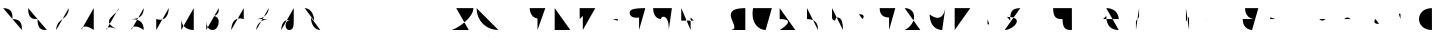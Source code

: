 SplineFontDB: 3.2
FontName: IthkuilFlow
FullName: Ithkuil Flow
FamilyName: IthkuilFlow
Weight: Regular
Copyright: Shankar Sivarajan\nBased on glyphs by Zachary Sakowitz.
UComments: "2023-2-19: Created with FontForge (http://fontforge.org)"
Version: 
ItalicAngle: 0
UnderlinePosition: -96
UnderlineWidth: 48
Ascent: 384
Descent: 128
InvalidEm: 0
LayerCount: 2
Layer: 0 0 "Back" 1
Layer: 1 0 "Fore" 0
XUID: [1021 73 1113128204 8431]
FSType: 0
OS2Version: 0
OS2_WeightWidthSlopeOnly: 0
OS2_UseTypoMetrics: 1
CreationTime: 1676795389
ModificationTime: 1693853046
PfmFamily: 17
TTFWeight: 400
TTFWidth: 5
LineGap: 48
VLineGap: 0
OS2TypoAscent: 0
OS2TypoAOffset: 1
OS2TypoDescent: 0
OS2TypoDOffset: 1
OS2TypoLinegap: 48
OS2WinAscent: 0
OS2WinAOffset: 1
OS2WinDescent: 0
OS2WinDOffset: 1
HheadAscent: 0
HheadAOffset: 1
HheadDescent: 0
HheadDOffset: 1
OS2Vendor: 'PfEd'
OS2CodePages: 00000000.00000000
OS2UnicodeRanges: 00000000.00000000.00000000.00000000
Lookup: 6 0 0 "OneQuote" { "OneQuote subtable"  } ['liga' ('grek' <'dflt' > 'latn' <'dflt' > 'DFLT' <'dflt' > ) ]
Lookup: 1 0 0 "Single Substitution lookup 1" { "Single Substitution lookup 1 subtable"  } []
Lookup: 4 0 1 "ExtraMoveDiacritic" { "ExtraMoveDiacritic subtable"  } ['liga' ('grek' <'dflt' > 'latn' <'dflt' > 'DFLT' <'dflt' > ) ]
Lookup: 4 0 1 "FlipCores" { "FlipCores subtable"  } ['liga' ('grek' <'dflt' > 'latn' <'dflt' > 'DFLT' <'dflt' > ) ]
Lookup: 4 0 1 "TertiaryLigature" { "TertiaryLigature subtable"  } ['liga' ('grek' <'dflt' > 'latn' <'dflt' > 'DFLT' <'dflt' > ) ]
Lookup: 4 0 1 "VowelLigature" { "VowelLigature subtable"  } ['liga' ('grek' <'dflt' > 'latn' <'dflt' > 'DFLT' <'dflt' > ) ]
Lookup: 4 0 1 "RegisterLigature" { "RegisterLigature subtable"  } ['liga' ('grek' <'dflt' > 'latn' <'dflt' > 'DFLT' <'dflt' > ) ]
Lookup: 6 0 0 "VowelAnchor" { "VowelAnchor contextual 0"  "VowelAnchor contextual 1"  } ['liga' ('grek' <'dflt' > 'latn' <'dflt' > 'DFLT' <'dflt' > ) ]
Lookup: 1 0 0 "Single Substitution lookup 8" { "Single Substitution lookup 8 subtable"  } []
Lookup: 1 0 0 "Single Substitution lookup 9" { "Single Substitution lookup 9 subtable"  } []
Lookup: 6 0 0 "TertiaryAnchor" { "TertiaryAnchor contextual 0"  "TertiaryAnchor contextual 1"  } ['liga' ('grek' <'dflt' > 'latn' <'dflt' > 'DFLT' <'dflt' > ) ]
Lookup: 1 0 0 "Single Substitution lookup 11" { "Single Substitution lookup 11 subtable"  } []
Lookup: 1 0 0 "Single Substitution lookup 12" { "Single Substitution lookup 12 subtable"  } []
Lookup: 6 0 0 "NumbersExtend" { "NumbersExtend contextual 0"  "NumbersExtend contextual 1"  "NumbersExtend contextual 2"  } ['liga' ('grek' <'dflt' > 'latn' <'dflt' > 'DFLT' <'dflt' > ) ]
Lookup: 1 0 0 "Single Substitution lookup 14" { "Single Substitution lookup 14 subtable"  } []
Lookup: 1 0 0 "Single Substitution lookup 15" { "Single Substitution lookup 15 subtable"  } []
Lookup: 1 0 0 "Single Substitution lookup 16" { "Single Substitution lookup 16 subtable"  } []
Lookup: 6 0 0 "MakeConsExtension" { "MakeConsExtension contextual 0"  "MakeConsExtension contextual 1"  } ['liga' ('grek' <'dflt' > 'latn' <'dflt' > 'DFLT' <'dflt' > ) ]
Lookup: 1 0 0 "Single Substitution lookup 18" { "Single Substitution lookup 18 subtable"  } []
Lookup: 1 0 0 "Single Substitution lookup 19" { "Single Substitution lookup 19 subtable"  } []
Lookup: 6 0 0 "ExtensionShape" { "ExtensionShape contextual 0"  "ExtensionShape contextual 1"  "ExtensionShape contextual 2"  "ExtensionShape contextual 3"  "ExtensionShape contextual 4"  "ExtensionShape contextual 5"  "ExtensionShape contextual 6"  "ExtensionShape contextual 7"  "ExtensionShape contextual 8"  "ExtensionShape contextual 9"  } ['liga' ('grek' <'dflt' > 'latn' <'dflt' > 'DFLT' <'dflt' > ) ]
Lookup: 1 0 0 "Single Substitution lookup 21" { "Single Substitution lookup 21 subtable"  } []
Lookup: 1 0 0 "Single Substitution lookup 22" { "Single Substitution lookup 22 subtable"  } []
Lookup: 1 0 0 "Single Substitution lookup 23" { "Single Substitution lookup 23 subtable"  } []
Lookup: 1 0 0 "Single Substitution lookup 24" { "Single Substitution lookup 24 subtable"  } []
Lookup: 1 0 0 "Single Substitution lookup 25" { "Single Substitution lookup 25 subtable"  } []
Lookup: 1 0 0 "Single Substitution lookup 26" { "Single Substitution lookup 26 subtable"  } []
Lookup: 1 0 0 "Single Substitution lookup 27" { "Single Substitution lookup 27 subtable"  } []
Lookup: 1 0 0 "Single Substitution lookup 28" { "Single Substitution lookup 28 subtable"  } []
Lookup: 1 0 0 "Single Substitution lookup 29" { "Single Substitution lookup 29 subtable"  } []
Lookup: 1 0 0 "Single Substitution lookup 30" { "Single Substitution lookup 30 subtable"  } []
Lookup: 6 0 0 "NumbersFix" { "NumbersFix contextual 0"  "NumbersFix contextual 1"  "NumbersFix contextual 2"  "NumbersFix contextual 3"  "NumbersFix contextual 4"  "NumbersFix contextual 5"  } ['liga' ('grek' <'dflt' > 'latn' <'dflt' > 'DFLT' <'dflt' > ) ]
Lookup: 1 0 0 "Single Substitution lookup 32" { "Single Substitution lookup 32 subtable"  } []
Lookup: 1 0 0 "Single Substitution lookup 33" { "Single Substitution lookup 33 subtable"  } []
Lookup: 1 0 0 "Single Substitution lookup 34" { "Single Substitution lookup 34 subtable"  } []
Lookup: 1 0 0 "Single Substitution lookup 35" { "Single Substitution lookup 35 subtable"  } []
Lookup: 1 0 0 "Single Substitution lookup 36" { "Single Substitution lookup 36 subtable"  } []
Lookup: 1 0 0 "Single Substitution lookup 37" { "Single Substitution lookup 37 subtable"  } []
Lookup: 260 0 0 "'mark' Mark Positioning lookup 0" { "'mark' Mark Positioning lookup 0-1"  } ['mark' ('DFLT' <'dflt' > 'grek' <'dflt' > 'latn' <'dflt' > ) ]
Lookup: 262 2 0 "'mkmk' Mark to Mark lookup 1" { "'mkmk' Mark to Mark lookup 1-1"  } ['mkmk' ('DFLT' <'dflt' > 'grek' <'dflt' > 'latn' <'dflt' > ) ]
MarkAttachClasses: 1
DEI: 91125
ChainSub2: coverage "NumbersFix contextual 5" 0 0 0 1
 1 4 0
  Coverage: 13 nine.ten_coll
  BCoverage: 10 underscore
  BCoverage: 99 zero.hund one.hund two.hund three.hund four.hund five.hund six.hund seven.hund eight.hund nine.hund
  BCoverage: 11 asciicircum
  BCoverage: 3 six
 1
  SeqLookup: 0 "Single Substitution lookup 37"
EndFPST
ChainSub2: coverage "NumbersFix contextual 4" 0 0 0 1
 1 4 0
  Coverage: 14 seven.ten_coll
  BCoverage: 10 underscore
  BCoverage: 99 zero.hund one.hund two.hund three.hund four.hund five.hund six.hund seven.hund eight.hund nine.hund
  BCoverage: 11 asciicircum
  BCoverage: 4 nine
 1
  SeqLookup: 0 "Single Substitution lookup 36"
EndFPST
ChainSub2: coverage "NumbersFix contextual 3" 0 0 0 1
 1 4 0
  Coverage: 14 seven.ten_coll
  BCoverage: 10 underscore
  BCoverage: 99 zero.hund one.hund two.hund three.hund four.hund five.hund six.hund seven.hund eight.hund nine.hund
  BCoverage: 11 asciicircum
  BCoverage: 3 six
 1
  SeqLookup: 0 "Single Substitution lookup 35"
EndFPST
ChainSub2: coverage "NumbersFix contextual 2" 0 0 0 1
 1 2 0
  Coverage: 13 nine.ten_coll
  BCoverage: 10 underscore
  BCoverage: 3 six
 1
  SeqLookup: 0 "Single Substitution lookup 34"
EndFPST
ChainSub2: coverage "NumbersFix contextual 1" 0 0 0 1
 1 2 0
  Coverage: 14 seven.ten_coll
  BCoverage: 10 underscore
  BCoverage: 4 nine
 1
  SeqLookup: 0 "Single Substitution lookup 33"
EndFPST
ChainSub2: coverage "NumbersFix contextual 0" 0 0 0 1
 1 2 0
  Coverage: 14 seven.ten_coll
  BCoverage: 10 underscore
  BCoverage: 3 six
 1
  SeqLookup: 0 "Single Substitution lookup 32"
EndFPST
ChainSub2: coverage "ExtensionShape contextual 9" 0 0 0 1
 1 4 0
  Coverage: 89 zero.ten one.ten two.ten three.ten four.ten five.ten six.ten seven.ten eight.ten nine.ten
  BCoverage: 10 underscore
  BCoverage: 99 zero.hund one.hund two.hund three.hund four.hund five.hund six.hund seven.hund eight.hund nine.hund
  BCoverage: 11 asciicircum
  BCoverage: 27 one two three five six nine
 1
  SeqLookup: 0 "Single Substitution lookup 30"
EndFPST
ChainSub2: coverage "ExtensionShape contextual 8" 0 0 0 1
 1 2 0
  Coverage: 89 zero.ten one.ten two.ten three.ten four.ten five.ten six.ten seven.ten eight.ten nine.ten
  BCoverage: 10 underscore
  BCoverage: 27 one two three five six nine
 1
  SeqLookup: 0 "Single Substitution lookup 29"
EndFPST
ChainSub2: coverage "ExtensionShape contextual 7" 0 0 0 1
 1 4 0
  Coverage: 537 glottal.ext.down ncaron.ext.down scaron.ext.down ddotbelow.ext.down tcedilla.ext.down ccedilla.ext.down ccaron.ext.down lcedilla.ext.down zdotaccent.ext.down zcaron.ext.down rcaron.ext.down b.ext.down c.ext.down equal.ext.down d.ext.down D.ext.down glottal.flip.ext.down approxequal.ext.down f.ext.down g.ext.down G.ext.down h.ext.down j.ext.down k.ext.down l.ext.down m.ext.down n.ext.down p.ext.down P.ext.down r.upsidedown.ext.down r.ext.down s.ext.down t.ext.down v.ext.down velar.ext.down w.ext.down x.ext.down y.ext.down z.ext.down
  BCoverage: 10 underscore
  BCoverage: 2112 glottal.ext.right ncaron.ext.right scaron.ext.right ddotbelow.ext.right tcedilla.ext.right ccedilla.ext.right ccaron.ext.right lcedilla.ext.right zdotaccent.ext.right zcaron.ext.right rcaron.ext.right b.ext.right c.ext.right equal.ext.right d.ext.right D.ext.right glottal.flip.ext.right approxequal.ext.right f.ext.right g.ext.right G.ext.right h.ext.right j.ext.right k.ext.right l.ext.right m.ext.right n.ext.right p.ext.right P.ext.right r.upsidedown.ext.right r.ext.right s.ext.right t.ext.right v.ext.right velar.ext.right w.ext.right x.ext.right y.ext.right z.ext.right glottal.ext.left ncaron.ext.left scaron.ext.left ddotbelow.ext.left tcedilla.ext.left ccedilla.ext.left ccaron.ext.left lcedilla.ext.left zdotaccent.ext.left zcaron.ext.left rcaron.ext.left b.ext.left c.ext.left equal.ext.left d.ext.left D.ext.left glottal.flip.ext.left approxequal.ext.left f.ext.left g.ext.left G.ext.left h.ext.left j.ext.left k.ext.left l.ext.left m.ext.left n.ext.left p.ext.left P.ext.left r.upsidedown.ext.left r.ext.left s.ext.left t.ext.left v.ext.left velar.ext.left w.ext.left x.ext.left y.ext.left z.ext.left glottal.ext.up ncaron.ext.up scaron.ext.up ddotbelow.ext.up tcedilla.ext.up ccedilla.ext.up ccaron.ext.up lcedilla.ext.up zdotaccent.ext.up zcaron.ext.up rcaron.ext.up b.ext.up c.ext.up equal.ext.up d.ext.up D.ext.up glottal.flip.ext.up approxequal.ext.up f.ext.up g.ext.up G.ext.up h.ext.up j.ext.up k.ext.up l.ext.up m.ext.up n.ext.up p.ext.up P.ext.up r.upsidedown.ext.up r.ext.up s.ext.up t.ext.up v.ext.up velar.ext.up w.ext.up x.ext.up y.ext.up z.ext.up glottal.ext.down ncaron.ext.down scaron.ext.down ddotbelow.ext.down tcedilla.ext.down ccedilla.ext.down ccaron.ext.down lcedilla.ext.down zdotaccent.ext.down zcaron.ext.down rcaron.ext.down b.ext.down c.ext.down equal.ext.down d.ext.down D.ext.down glottal.flip.ext.down approxequal.ext.down f.ext.down g.ext.down G.ext.down h.ext.down j.ext.down k.ext.down l.ext.down m.ext.down n.ext.down p.ext.down P.ext.down r.upsidedown.ext.down r.ext.down s.ext.down t.ext.down v.ext.down velar.ext.down w.ext.down x.ext.down y.ext.down z.ext.down
  BCoverage: 11 asciicircum
  BCoverage: 135 Sigma.flip b.flip d.flip f.flip g.flip j.flip k.flip p.flip t.flip v.flip x.flip ccedilla.flip ccaron.flip tcedilla.flip ddotbelow.flip
 1
  SeqLookup: 0 "Single Substitution lookup 28"
EndFPST
ChainSub2: coverage "ExtensionShape contextual 6" 0 0 0 1
 1 4 0
  Coverage: 537 glottal.ext.down ncaron.ext.down scaron.ext.down ddotbelow.ext.down tcedilla.ext.down ccedilla.ext.down ccaron.ext.down lcedilla.ext.down zdotaccent.ext.down zcaron.ext.down rcaron.ext.down b.ext.down c.ext.down equal.ext.down d.ext.down D.ext.down glottal.flip.ext.down approxequal.ext.down f.ext.down g.ext.down G.ext.down h.ext.down j.ext.down k.ext.down l.ext.down m.ext.down n.ext.down p.ext.down P.ext.down r.upsidedown.ext.down r.ext.down s.ext.down t.ext.down v.ext.down velar.ext.down w.ext.down x.ext.down y.ext.down z.ext.down
  BCoverage: 10 underscore
  BCoverage: 2112 glottal.ext.right ncaron.ext.right scaron.ext.right ddotbelow.ext.right tcedilla.ext.right ccedilla.ext.right ccaron.ext.right lcedilla.ext.right zdotaccent.ext.right zcaron.ext.right rcaron.ext.right b.ext.right c.ext.right equal.ext.right d.ext.right D.ext.right glottal.flip.ext.right approxequal.ext.right f.ext.right g.ext.right G.ext.right h.ext.right j.ext.right k.ext.right l.ext.right m.ext.right n.ext.right p.ext.right P.ext.right r.upsidedown.ext.right r.ext.right s.ext.right t.ext.right v.ext.right velar.ext.right w.ext.right x.ext.right y.ext.right z.ext.right glottal.ext.left ncaron.ext.left scaron.ext.left ddotbelow.ext.left tcedilla.ext.left ccedilla.ext.left ccaron.ext.left lcedilla.ext.left zdotaccent.ext.left zcaron.ext.left rcaron.ext.left b.ext.left c.ext.left equal.ext.left d.ext.left D.ext.left glottal.flip.ext.left approxequal.ext.left f.ext.left g.ext.left G.ext.left h.ext.left j.ext.left k.ext.left l.ext.left m.ext.left n.ext.left p.ext.left P.ext.left r.upsidedown.ext.left r.ext.left s.ext.left t.ext.left v.ext.left velar.ext.left w.ext.left x.ext.left y.ext.left z.ext.left glottal.ext.up ncaron.ext.up scaron.ext.up ddotbelow.ext.up tcedilla.ext.up ccedilla.ext.up ccaron.ext.up lcedilla.ext.up zdotaccent.ext.up zcaron.ext.up rcaron.ext.up b.ext.up c.ext.up equal.ext.up d.ext.up D.ext.up glottal.flip.ext.up approxequal.ext.up f.ext.up g.ext.up G.ext.up h.ext.up j.ext.up k.ext.up l.ext.up m.ext.up n.ext.up p.ext.up P.ext.up r.upsidedown.ext.up r.ext.up s.ext.up t.ext.up v.ext.up velar.ext.up w.ext.up x.ext.up y.ext.up z.ext.up glottal.ext.down ncaron.ext.down scaron.ext.down ddotbelow.ext.down tcedilla.ext.down ccedilla.ext.down ccaron.ext.down lcedilla.ext.down zdotaccent.ext.down zcaron.ext.down rcaron.ext.down b.ext.down c.ext.down equal.ext.down d.ext.down D.ext.down glottal.flip.ext.down approxequal.ext.down f.ext.down g.ext.down G.ext.down h.ext.down j.ext.down k.ext.down l.ext.down m.ext.down n.ext.down p.ext.down P.ext.down r.upsidedown.ext.down r.ext.down s.ext.down t.ext.down v.ext.down velar.ext.down w.ext.down x.ext.down y.ext.down z.ext.down
  BCoverage: 11 asciicircum
  BCoverage: 131 backslash colon parenright Z Z.flip Sigma c k j l r s x z ccaron ccedilla rcaron scaron zdotaccent zcaron r.flip z.flip rcaron.flip
 1
  SeqLookup: 0 "Single Substitution lookup 27"
EndFPST
ChainSub2: coverage "ExtensionShape contextual 5" 0 0 0 1
 1 4 0
  Coverage: 459 glottal.ext.up ncaron.ext.up scaron.ext.up ddotbelow.ext.up tcedilla.ext.up ccedilla.ext.up ccaron.ext.up lcedilla.ext.up zdotaccent.ext.up zcaron.ext.up rcaron.ext.up b.ext.up c.ext.up equal.ext.up d.ext.up D.ext.up glottal.flip.ext.up approxequal.ext.up f.ext.up g.ext.up G.ext.up h.ext.up j.ext.up k.ext.up l.ext.up m.ext.up n.ext.up p.ext.up P.ext.up r.upsidedown.ext.up r.ext.up s.ext.up t.ext.up v.ext.up velar.ext.up w.ext.up x.ext.up y.ext.up z.ext.up
  BCoverage: 11 asciicircum
  BCoverage: 2112 glottal.ext.right ncaron.ext.right scaron.ext.right ddotbelow.ext.right tcedilla.ext.right ccedilla.ext.right ccaron.ext.right lcedilla.ext.right zdotaccent.ext.right zcaron.ext.right rcaron.ext.right b.ext.right c.ext.right equal.ext.right d.ext.right D.ext.right glottal.flip.ext.right approxequal.ext.right f.ext.right g.ext.right G.ext.right h.ext.right j.ext.right k.ext.right l.ext.right m.ext.right n.ext.right p.ext.right P.ext.right r.upsidedown.ext.right r.ext.right s.ext.right t.ext.right v.ext.right velar.ext.right w.ext.right x.ext.right y.ext.right z.ext.right glottal.ext.left ncaron.ext.left scaron.ext.left ddotbelow.ext.left tcedilla.ext.left ccedilla.ext.left ccaron.ext.left lcedilla.ext.left zdotaccent.ext.left zcaron.ext.left rcaron.ext.left b.ext.left c.ext.left equal.ext.left d.ext.left D.ext.left glottal.flip.ext.left approxequal.ext.left f.ext.left g.ext.left G.ext.left h.ext.left j.ext.left k.ext.left l.ext.left m.ext.left n.ext.left p.ext.left P.ext.left r.upsidedown.ext.left r.ext.left s.ext.left t.ext.left v.ext.left velar.ext.left w.ext.left x.ext.left y.ext.left z.ext.left glottal.ext.up ncaron.ext.up scaron.ext.up ddotbelow.ext.up tcedilla.ext.up ccedilla.ext.up ccaron.ext.up lcedilla.ext.up zdotaccent.ext.up zcaron.ext.up rcaron.ext.up b.ext.up c.ext.up equal.ext.up d.ext.up D.ext.up glottal.flip.ext.up approxequal.ext.up f.ext.up g.ext.up G.ext.up h.ext.up j.ext.up k.ext.up l.ext.up m.ext.up n.ext.up p.ext.up P.ext.up r.upsidedown.ext.up r.ext.up s.ext.up t.ext.up v.ext.up velar.ext.up w.ext.up x.ext.up y.ext.up z.ext.up glottal.ext.down ncaron.ext.down scaron.ext.down ddotbelow.ext.down tcedilla.ext.down ccedilla.ext.down ccaron.ext.down lcedilla.ext.down zdotaccent.ext.down zcaron.ext.down rcaron.ext.down b.ext.down c.ext.down equal.ext.down d.ext.down D.ext.down glottal.flip.ext.down approxequal.ext.down f.ext.down g.ext.down G.ext.down h.ext.down j.ext.down k.ext.down l.ext.down m.ext.down n.ext.down p.ext.down P.ext.down r.upsidedown.ext.down r.ext.down s.ext.down t.ext.down v.ext.down velar.ext.down w.ext.down x.ext.down y.ext.down z.ext.down
  BCoverage: 10 underscore
  BCoverage: 209 backslash.flip parenleft colon Z Z.flip r rcaron z Sigma.flip c.flip j.flip k.flip l.flip r.flip s.flip x.flip z.flip ccedilla.flip ccaron.flip lcedilla.flip rcaron.flip scaron.flip zdotaccent.flip zcaron.flip
 1
  SeqLookup: 0 "Single Substitution lookup 26"
EndFPST
ChainSub2: coverage "ExtensionShape contextual 4" 0 0 0 1
 1 4 0
  Coverage: 459 glottal.ext.up ncaron.ext.up scaron.ext.up ddotbelow.ext.up tcedilla.ext.up ccedilla.ext.up ccaron.ext.up lcedilla.ext.up zdotaccent.ext.up zcaron.ext.up rcaron.ext.up b.ext.up c.ext.up equal.ext.up d.ext.up D.ext.up glottal.flip.ext.up approxequal.ext.up f.ext.up g.ext.up G.ext.up h.ext.up j.ext.up k.ext.up l.ext.up m.ext.up n.ext.up p.ext.up P.ext.up r.upsidedown.ext.up r.ext.up s.ext.up t.ext.up v.ext.up velar.ext.up w.ext.up x.ext.up y.ext.up z.ext.up
  BCoverage: 11 asciicircum
  BCoverage: 2112 glottal.ext.right ncaron.ext.right scaron.ext.right ddotbelow.ext.right tcedilla.ext.right ccedilla.ext.right ccaron.ext.right lcedilla.ext.right zdotaccent.ext.right zcaron.ext.right rcaron.ext.right b.ext.right c.ext.right equal.ext.right d.ext.right D.ext.right glottal.flip.ext.right approxequal.ext.right f.ext.right g.ext.right G.ext.right h.ext.right j.ext.right k.ext.right l.ext.right m.ext.right n.ext.right p.ext.right P.ext.right r.upsidedown.ext.right r.ext.right s.ext.right t.ext.right v.ext.right velar.ext.right w.ext.right x.ext.right y.ext.right z.ext.right glottal.ext.left ncaron.ext.left scaron.ext.left ddotbelow.ext.left tcedilla.ext.left ccedilla.ext.left ccaron.ext.left lcedilla.ext.left zdotaccent.ext.left zcaron.ext.left rcaron.ext.left b.ext.left c.ext.left equal.ext.left d.ext.left D.ext.left glottal.flip.ext.left approxequal.ext.left f.ext.left g.ext.left G.ext.left h.ext.left j.ext.left k.ext.left l.ext.left m.ext.left n.ext.left p.ext.left P.ext.left r.upsidedown.ext.left r.ext.left s.ext.left t.ext.left v.ext.left velar.ext.left w.ext.left x.ext.left y.ext.left z.ext.left glottal.ext.up ncaron.ext.up scaron.ext.up ddotbelow.ext.up tcedilla.ext.up ccedilla.ext.up ccaron.ext.up lcedilla.ext.up zdotaccent.ext.up zcaron.ext.up rcaron.ext.up b.ext.up c.ext.up equal.ext.up d.ext.up D.ext.up glottal.flip.ext.up approxequal.ext.up f.ext.up g.ext.up G.ext.up h.ext.up j.ext.up k.ext.up l.ext.up m.ext.up n.ext.up p.ext.up P.ext.up r.upsidedown.ext.up r.ext.up s.ext.up t.ext.up v.ext.up velar.ext.up w.ext.up x.ext.up y.ext.up z.ext.up glottal.ext.down ncaron.ext.down scaron.ext.down ddotbelow.ext.down tcedilla.ext.down ccedilla.ext.down ccaron.ext.down lcedilla.ext.down zdotaccent.ext.down zcaron.ext.down rcaron.ext.down b.ext.down c.ext.down equal.ext.down d.ext.down D.ext.down glottal.flip.ext.down approxequal.ext.down f.ext.down g.ext.down G.ext.down h.ext.down j.ext.down k.ext.down l.ext.down m.ext.down n.ext.down p.ext.down P.ext.down r.upsidedown.ext.down r.ext.down s.ext.down t.ext.down v.ext.down velar.ext.down w.ext.down x.ext.down y.ext.down z.ext.down
  BCoverage: 10 underscore
  BCoverage: 60 Sigma b d f g j k p t v x ccedilla ccaron tcedilla ddotbelow
 1
  SeqLookup: 0 "Single Substitution lookup 25"
EndFPST
ChainSub2: coverage "ExtensionShape contextual 3" 0 0 0 1
 1 2 0
  Coverage: 537 glottal.ext.down ncaron.ext.down scaron.ext.down ddotbelow.ext.down tcedilla.ext.down ccedilla.ext.down ccaron.ext.down lcedilla.ext.down zdotaccent.ext.down zcaron.ext.down rcaron.ext.down b.ext.down c.ext.down equal.ext.down d.ext.down D.ext.down glottal.flip.ext.down approxequal.ext.down f.ext.down g.ext.down G.ext.down h.ext.down j.ext.down k.ext.down l.ext.down m.ext.down n.ext.down p.ext.down P.ext.down r.upsidedown.ext.down r.ext.down s.ext.down t.ext.down v.ext.down velar.ext.down w.ext.down x.ext.down y.ext.down z.ext.down
  BCoverage: 10 underscore
  BCoverage: 135 Sigma.flip b.flip d.flip f.flip g.flip j.flip k.flip p.flip t.flip v.flip x.flip ccedilla.flip ccaron.flip tcedilla.flip ddotbelow.flip
 1
  SeqLookup: 0 "Single Substitution lookup 24"
EndFPST
ChainSub2: coverage "ExtensionShape contextual 2" 0 0 0 1
 1 2 0
  Coverage: 537 glottal.ext.down ncaron.ext.down scaron.ext.down ddotbelow.ext.down tcedilla.ext.down ccedilla.ext.down ccaron.ext.down lcedilla.ext.down zdotaccent.ext.down zcaron.ext.down rcaron.ext.down b.ext.down c.ext.down equal.ext.down d.ext.down D.ext.down glottal.flip.ext.down approxequal.ext.down f.ext.down g.ext.down G.ext.down h.ext.down j.ext.down k.ext.down l.ext.down m.ext.down n.ext.down p.ext.down P.ext.down r.upsidedown.ext.down r.ext.down s.ext.down t.ext.down v.ext.down velar.ext.down w.ext.down x.ext.down y.ext.down z.ext.down
  BCoverage: 10 underscore
  BCoverage: 131 backslash colon parenright Z Z.flip Sigma c k j l r s x z ccaron ccedilla rcaron scaron zdotaccent zcaron r.flip z.flip rcaron.flip
 1
  SeqLookup: 0 "Single Substitution lookup 23"
EndFPST
ChainSub2: coverage "ExtensionShape contextual 1" 0 0 0 1
 1 2 0
  Coverage: 459 glottal.ext.up ncaron.ext.up scaron.ext.up ddotbelow.ext.up tcedilla.ext.up ccedilla.ext.up ccaron.ext.up lcedilla.ext.up zdotaccent.ext.up zcaron.ext.up rcaron.ext.up b.ext.up c.ext.up equal.ext.up d.ext.up D.ext.up glottal.flip.ext.up approxequal.ext.up f.ext.up g.ext.up G.ext.up h.ext.up j.ext.up k.ext.up l.ext.up m.ext.up n.ext.up p.ext.up P.ext.up r.upsidedown.ext.up r.ext.up s.ext.up t.ext.up v.ext.up velar.ext.up w.ext.up x.ext.up y.ext.up z.ext.up
  BCoverage: 11 asciicircum
  BCoverage: 209 backslash.flip parenleft colon Z Z.flip r rcaron z Sigma.flip c.flip j.flip k.flip l.flip r.flip s.flip x.flip z.flip ccedilla.flip ccaron.flip lcedilla.flip rcaron.flip scaron.flip zdotaccent.flip zcaron.flip
 1
  SeqLookup: 0 "Single Substitution lookup 22"
EndFPST
ChainSub2: coverage "ExtensionShape contextual 0" 0 0 0 1
 1 2 0
  Coverage: 459 glottal.ext.up ncaron.ext.up scaron.ext.up ddotbelow.ext.up tcedilla.ext.up ccedilla.ext.up ccaron.ext.up lcedilla.ext.up zdotaccent.ext.up zcaron.ext.up rcaron.ext.up b.ext.up c.ext.up equal.ext.up d.ext.up D.ext.up glottal.flip.ext.up approxequal.ext.up f.ext.up g.ext.up G.ext.up h.ext.up j.ext.up k.ext.up l.ext.up m.ext.up n.ext.up p.ext.up P.ext.up r.upsidedown.ext.up r.ext.up s.ext.up t.ext.up v.ext.up velar.ext.up w.ext.up x.ext.up y.ext.up z.ext.up
  BCoverage: 11 asciicircum
  BCoverage: 60 Sigma b d f g j k p t v x ccedilla ccaron tcedilla ddotbelow
 1
  SeqLookup: 0 "Single Substitution lookup 21"
EndFPST
ChainSub2: coverage "MakeConsExtension contextual 1" 0 0 0 1
 1 1 0
  Coverage: 186 glottal ncaron scaron ddotbelow tcedilla ccedilla ccaron lcedilla zdotaccent zcaron rcaron b c equal d D glottal.flip approxequal f g G h j k l m n p P r.upsidedown r s t v velar w x y z
  BCoverage: 11 asciicircum
 1
  SeqLookup: 0 "Single Substitution lookup 19"
EndFPST
ChainSub2: coverage "MakeConsExtension contextual 0" 0 0 0 1
 1 1 0
  Coverage: 186 glottal ncaron scaron ddotbelow tcedilla ccedilla ccaron lcedilla zdotaccent zcaron rcaron b c equal d D glottal.flip approxequal f g G h j k l m n p P r.upsidedown r s t v velar w x y z
  BCoverage: 10 underscore
 1
  SeqLookup: 0 "Single Substitution lookup 18"
EndFPST
ChainSub2: coverage "NumbersExtend contextual 2" 0 0 0 1
 1 1 0
  Coverage: 49 zero one two three four five six seven eight nine
  BCoverage: 4 less
 1
  SeqLookup: 0 "Single Substitution lookup 16"
EndFPST
ChainSub2: coverage "NumbersExtend contextual 1" 0 0 0 1
 1 1 0
  Coverage: 49 zero one two three four five six seven eight nine
  BCoverage: 11 asciicircum
 1
  SeqLookup: 0 "Single Substitution lookup 15"
EndFPST
ChainSub2: coverage "NumbersExtend contextual 0" 0 0 0 1
 1 1 0
  Coverage: 49 zero one two three four five six seven eight nine
  BCoverage: 10 underscore
 1
  SeqLookup: 0 "Single Substitution lookup 14"
EndFPST
ChainSub2: coverage "TertiaryAnchor contextual 1" 0 0 0 1
 1 0 1
  Coverage: 10 underscore
  FCoverage: 881 ellipses.vert ithk_phase.FLC ithk_phase.FRE ithk_phase.FRG ithk_phase.ITM ithk_phase.ITR ithk_phase.RCT ithk_phase.REP ithk_phase.VAC ithk_effect.oneben ithk_effect.onedet ithk_effect.twoben ithk_effect.twodet ithk_effect.threeben ithk_effect.threedet ithk_effect.slfben ithk_effect.slfdet ithk_effect.unk ithk_aspect.ATP ithk_aspect.CCL ithk_aspect.CLM ithk_aspect.CNT ithk_aspect.CSS ithk_aspect.CUL ithk_aspect.DCL ithk_aspect.DLT ithk_aspect.EPD ithk_aspect.EXP ithk_aspect.HAB ithk_aspect.ICS ithk_aspect.IMD ithk_aspect.IMM ithk_aspect.IRP ithk_aspect.ITC ithk_aspect.LIM ithk_aspect.MTV ithk_aspect.PAU ithk_aspect.PCL ithk_aspect.PCS ithk_aspect.PMP ithk_aspect.PPR ithk_aspect.PRG ithk_aspect.PRS ithk_aspect.PTC ithk_aspect.REG ithk_aspect.RGR ithk_aspect.RSM ithk_aspect.RTR ithk_aspect.SMM ithk_aspect.SQN ithk_aspect.TMP ithk_aspect.TNS ithk_aspect.TRD ithk_aspect.XPD
 1
  SeqLookup: 0 "Single Substitution lookup 12"
EndFPST
ChainSub2: coverage "TertiaryAnchor contextual 0" 0 0 0 1
 1 0 1
  Coverage: 11 asciicircum
  FCoverage: 881 ellipses.vert ithk_phase.FLC ithk_phase.FRE ithk_phase.FRG ithk_phase.ITM ithk_phase.ITR ithk_phase.RCT ithk_phase.REP ithk_phase.VAC ithk_effect.oneben ithk_effect.onedet ithk_effect.twoben ithk_effect.twodet ithk_effect.threeben ithk_effect.threedet ithk_effect.slfben ithk_effect.slfdet ithk_effect.unk ithk_aspect.ATP ithk_aspect.CCL ithk_aspect.CLM ithk_aspect.CNT ithk_aspect.CSS ithk_aspect.CUL ithk_aspect.DCL ithk_aspect.DLT ithk_aspect.EPD ithk_aspect.EXP ithk_aspect.HAB ithk_aspect.ICS ithk_aspect.IMD ithk_aspect.IMM ithk_aspect.IRP ithk_aspect.ITC ithk_aspect.LIM ithk_aspect.MTV ithk_aspect.PAU ithk_aspect.PCL ithk_aspect.PCS ithk_aspect.PMP ithk_aspect.PPR ithk_aspect.PRG ithk_aspect.PRS ithk_aspect.PTC ithk_aspect.REG ithk_aspect.RGR ithk_aspect.RSM ithk_aspect.RTR ithk_aspect.SMM ithk_aspect.SQN ithk_aspect.TMP ithk_aspect.TNS ithk_aspect.TRD ithk_aspect.XPD
 1
  SeqLookup: 0 "Single Substitution lookup 11"
EndFPST
ChainSub2: coverage "VowelAnchor contextual 1" 0 0 0 1
 1 0 1
  Coverage: 10 underscore
  FCoverage: 117 a e i o u adieresis edieresis idieresis odieresis udieresis ograve oacute ohungarumlaut a_ograve a_oacute adieresis_i
 1
  SeqLookup: 0 "Single Substitution lookup 9"
EndFPST
ChainSub2: coverage "VowelAnchor contextual 0" 0 0 0 1
 1 0 1
  Coverage: 11 asciicircum
  FCoverage: 117 a e i o u adieresis edieresis idieresis odieresis udieresis ograve oacute ohungarumlaut a_ograve a_oacute adieresis_i
 1
  SeqLookup: 0 "Single Substitution lookup 8"
EndFPST
ChainSub2: coverage "OneQuote subtable" 0 0 0 1
 1 0 0
  Coverage: 32 quotesingle quoteleft quoteright
 1
  SeqLookup: 0 "Single Substitution lookup 1"
EndFPST
LangName: 1033 "" "" "" "" "" "" "" "" "" "" "" "" "" "This Font Software is licensed under the SIL Open Font License, Version 1.1.+AAoA-This license is copied below, and is also available with a FAQ at:+AAoA-http://scripts.sil.org/OFL+AAoACgAK------------------------------------------------------------+AAoA-SIL OPEN FONT LICENSE Version 1.1 - 26 February 2007+AAoA------------------------------------------------------------+AAoACgAA-PREAMBLE+AAoA-The goals of the Open Font License (OFL) are to stimulate worldwide+AAoA-development of collaborative font projects, to support the font creation+AAoA-efforts of academic and linguistic communities, and to provide a free and+AAoA-open framework in which fonts may be shared and improved in partnership+AAoA-with others.+AAoACgAA-The OFL allows the licensed fonts to be used, studied, modified and+AAoA-redistributed freely as long as they are not sold by themselves. The+AAoA-fonts, including any derivative works, can be bundled, embedded, +AAoA-redistributed and/or sold with any software provided that any reserved+AAoA-names are not used by derivative works. The fonts and derivatives,+AAoA-however, cannot be released under any other type of license. The+AAoA-requirement for fonts to remain under this license does not apply+AAoA-to any document created using the fonts or their derivatives.+AAoACgAA-DEFINITIONS+AAoAIgAA-Font Software+ACIA refers to the set of files released by the Copyright+AAoA-Holder(s) under this license and clearly marked as such. This may+AAoA-include source files, build scripts and documentation.+AAoACgAi-Reserved Font Name+ACIA refers to any names specified as such after the+AAoA-copyright statement(s).+AAoACgAi-Original Version+ACIA refers to the collection of Font Software components as+AAoA-distributed by the Copyright Holder(s).+AAoACgAi-Modified Version+ACIA refers to any derivative made by adding to, deleting,+AAoA-or substituting -- in part or in whole -- any of the components of the+AAoA-Original Version, by changing formats or by porting the Font Software to a+AAoA-new environment.+AAoACgAi-Author+ACIA refers to any designer, engineer, programmer, technical+AAoA-writer or other person who contributed to the Font Software.+AAoACgAA-PERMISSION & CONDITIONS+AAoA-Permission is hereby granted, free of charge, to any person obtaining+AAoA-a copy of the Font Software, to use, study, copy, merge, embed, modify,+AAoA-redistribute, and sell modified and unmodified copies of the Font+AAoA-Software, subject to the following conditions:+AAoACgAA-1) Neither the Font Software nor any of its individual components,+AAoA-in Original or Modified Versions, may be sold by itself.+AAoACgAA-2) Original or Modified Versions of the Font Software may be bundled,+AAoA-redistributed and/or sold with any software, provided that each copy+AAoA-contains the above copyright notice and this license. These can be+AAoA-included either as stand-alone text files, human-readable headers or+AAoA-in the appropriate machine-readable metadata fields within text or+AAoA-binary files as long as those fields can be easily viewed by the user.+AAoACgAA-3) No Modified Version of the Font Software may use the Reserved Font+AAoA-Name(s) unless explicit written permission is granted by the corresponding+AAoA-Copyright Holder. This restriction only applies to the primary font name as+AAoA-presented to the users.+AAoACgAA-4) The name(s) of the Copyright Holder(s) or the Author(s) of the Font+AAoA-Software shall not be used to promote, endorse or advertise any+AAoA-Modified Version, except to acknowledge the contribution(s) of the+AAoA-Copyright Holder(s) and the Author(s) or with their explicit written+AAoA-permission.+AAoACgAA-5) The Font Software, modified or unmodified, in part or in whole,+AAoA-must be distributed entirely under this license, and must not be+AAoA-distributed under any other license. The requirement for fonts to+AAoA-remain under this license does not apply to any document created+AAoA-using the Font Software.+AAoACgAA-TERMINATION+AAoA-This license becomes null and void if any of the above conditions are+AAoA-not met.+AAoACgAA-DISCLAIMER+AAoA-THE FONT SOFTWARE IS PROVIDED +ACIA-AS IS+ACIA, WITHOUT WARRANTY OF ANY KIND,+AAoA-EXPRESS OR IMPLIED, INCLUDING BUT NOT LIMITED TO ANY WARRANTIES OF+AAoA-MERCHANTABILITY, FITNESS FOR A PARTICULAR PURPOSE AND NONINFRINGEMENT+AAoA-OF COPYRIGHT, PATENT, TRADEMARK, OR OTHER RIGHT. IN NO EVENT SHALL THE+AAoA-COPYRIGHT HOLDER BE LIABLE FOR ANY CLAIM, DAMAGES OR OTHER LIABILITY,+AAoA-INCLUDING ANY GENERAL, SPECIAL, INDIRECT, INCIDENTAL, OR CONSEQUENTIAL+AAoA-DAMAGES, WHETHER IN AN ACTION OF CONTRACT, TORT OR OTHERWISE, ARISING+AAoA-FROM, OUT OF THE USE OR INABILITY TO USE THE FONT SOFTWARE OR FROM+AAoA-OTHER DEALINGS IN THE FONT SOFTWARE." "http://scripts.sil.org/OFL"
Encoding: Custom
UnicodeInterp: none
NameList: AGL For New Fonts
DisplaySize: -128
AntiAlias: 1
FitToEm: 0
WinInfo: 0 15 6
BeginPrivate: 0
EndPrivate
TeXData: 1 0 0 346030 173015 115343 0 1048576 115343 783286 444596 497025 792723 393216 433062 380633 303038 157286 324010 404750 52429 2506097 1059062 262144
AnchorClass2: "Tertiary_mkmk" "'mkmk' Mark to Mark lookup 1-1" "Tertiary_down" "'mark' Mark Positioning lookup 0-1" "Tertiary_up" "'mark' Mark Positioning lookup 0-1" "Diacritic_mkmk" "'mkmk' Mark to Mark lookup 1-1" "Extension_mkmk" "'mkmk' Mark to Mark lookup 1-1" "Diacritic_right" "'mark' Mark Positioning lookup 0-1" "Diacritic_left" "'mark' Mark Positioning lookup 0-1" "Extension_down" "'mark' Mark Positioning lookup 0-1" "Extension_up" "'mark' Mark Positioning lookup 0-1" "Perspective"""  "Configurations"""  "Diacritic_down" "'mark' Mark Positioning lookup 0-1" "Diacritic_up" "'mark' Mark Positioning lookup 0-1" "Anchor-1""" 
BeginChars: 499 415

StartChar: RPV.VAR
Encoding: -1 -1 0
Width: 1024
VWidth: 1024
Flags: H
LayerCount: 2
Back
SplineSet
-202 543 m 4
 -202 596 -159 639 -106 639 c 4
 -53 639 -10 596 -10 543 c 4
 -10 490 -53 447 -106 447 c 4
 -159 447 -202 490 -202 543 c 4
-250 495 m 4
 -250 548 -207 591 -154 591 c 4
 -101 591 -58 548 -58 495 c 4
 -58 442 -101 399 -154 399 c 4
 -207 399 -250 442 -250 495 c 4
EndSplineSet
Fore
Validated: 1
EndChar

StartChar: two.hund
Encoding: 92 -1 1
Width: 320
GlyphClass: 4
Flags: HW
AnchorPoint: "Extension_mkmk" 0 384 mark 0
LayerCount: 2
Fore
SplineSet
0 384 m 0
 0 504 -200 504 -140 444 c 1024
EndSplineSet
EndChar

StartChar: one.ten
Encoding: 93 -1 2
Width: 320
GlyphClass: 4
Flags: HW
AnchorPoint: "Extension_mkmk" 0 384 mark 0
LayerCount: 2
Fore
SplineSet
0 384 m 0
 120 384 160 324 160 324 c 1024
EndSplineSet
Substitution2: "Single Substitution lookup 30 subtable" one.ten_coll
Substitution2: "Single Substitution lookup 29 subtable" one.ten_coll
EndChar

StartChar: two.ten
Encoding: 94 -1 3
Width: 320
Flags: HW
AnchorPoint: "Extension_mkmk" 0 384 mark 0
LayerCount: 2
Fore
SplineSet
0 384 m 0
 0 264 200 264 140 324 c 1024
EndSplineSet
Substitution2: "Single Substitution lookup 30 subtable" two.ten_coll
Substitution2: "Single Substitution lookup 29 subtable" two.ten_coll
EndChar

StartChar: three.ten
Encoding: 95 -1 4
Width: 320
Flags: HW
AnchorPoint: "Extension_mkmk" 0 384 mark 0
LayerCount: 2
Fore
SplineSet
0 384 m 0
 0 362 -18 344 -40 344 c 1
 20 324 20 284 20 284 c 1024
EndSplineSet
Substitution2: "Single Substitution lookup 30 subtable" three.ten_coll
Substitution2: "Single Substitution lookup 29 subtable" three.ten_coll
EndChar

StartChar: four.ten
Encoding: 96 -1 5
Width: 320
Flags: HW
AnchorPoint: "Extension_mkmk" 0 384 mark 0
LayerCount: 2
Fore
SplineSet
0 384 m 0
 0 362 18 344 40 344 c 1
 -20 324 -20 284 -20 284 c 1024
EndSplineSet
Substitution2: "Single Substitution lookup 30 subtable" four.ten_coll
Substitution2: "Single Substitution lookup 29 subtable" four.ten_coll
EndChar

StartChar: five.ten
Encoding: 97 -1 6
Width: 320
Flags: HW
AnchorPoint: "Extension_mkmk" 0 384 mark 0
LayerCount: 2
Fore
SplineSet
0 384 m 1
 -120 384 l 1
 -30 384 0 324 0 324 c 1024
EndSplineSet
Substitution2: "Single Substitution lookup 30 subtable" five.ten_coll
Substitution2: "Single Substitution lookup 29 subtable" five.ten_coll
EndChar

StartChar: six.ten
Encoding: 98 -1 7
Width: 320
Flags: HW
AnchorPoint: "Extension_mkmk" 0 384 mark 0
LayerCount: 2
Fore
SplineSet
0 384 m 1
 120 384 l 1
 30 384 0 324 0 324 c 1024
EndSplineSet
Substitution2: "Single Substitution lookup 30 subtable" six.ten_coll
Substitution2: "Single Substitution lookup 29 subtable" six.ten_coll
EndChar

StartChar: seven.ten
Encoding: 99 -1 8
Width: 320
Flags: HW
AnchorPoint: "Extension_mkmk" 0 384 mark 0
LayerCount: 2
Fore
SplineSet
0 384 m 0
 8 385 17 386 26 386 c 0
 70 386 106 368 106 346 c 0
 106 324 70 306 26 306 c 0
 -2 306 -26 313 -40 324 c 1024
EndSplineSet
Substitution2: "Single Substitution lookup 30 subtable" seven.ten_coll
Substitution2: "Single Substitution lookup 29 subtable" seven.ten_coll
EndChar

StartChar: eight.ten
Encoding: 100 -1 9
Width: 320
Flags: HW
AnchorPoint: "Extension_mkmk" 0 384 mark 0
LayerCount: 2
Fore
SplineSet
0 384 m 0
 -8 385 -17 386 -26 386 c 0
 -70 386 -106 368 -106 346 c 0
 -106 324 -70 306 -26 306 c 0
 2 306 26 313 40 324 c 1024
EndSplineSet
Substitution2: "Single Substitution lookup 30 subtable" eight.ten_coll
Substitution2: "Single Substitution lookup 29 subtable" eight.ten_coll
EndChar

StartChar: nine.ten
Encoding: 101 -1 10
Width: 320
Flags: HW
AnchorPoint: "Extension_mkmk" 0 384 mark 0
LayerCount: 2
Fore
SplineSet
0 384 m 0
 40 424 80 364 40 324 c 1024
EndSplineSet
Substitution2: "Single Substitution lookup 30 subtable" nine.ten_coll
Substitution2: "Single Substitution lookup 29 subtable" nine.ten_coll
EndChar

StartChar: one.hund
Encoding: 102 -1 11
Width: 320
Flags: HW
HStem: 135 84G<78 84> 186 37<70 91>
VStem: 78 37<165 186>
AnchorPoint: "Extension_mkmk" 0 384 mark 0
LayerCount: 2
Fore
SplineSet
0 384 m 0
 -120 384 -160 444 -160 444 c 1024
EndSplineSet
EndChar

StartChar: three.hund
Encoding: 103 -1 12
Width: 320
Flags: HW
AnchorPoint: "Extension_mkmk" 0 384 mark 0
LayerCount: 2
Fore
SplineSet
0 384 m 0
 0 406 18 424 40 424 c 1
 -20 444 -20 484 -20 484 c 1024
EndSplineSet
EndChar

StartChar: four.hund
Encoding: 104 -1 13
Width: 320
Flags: HW
AnchorPoint: "Extension_mkmk" 0 384 mark 0
LayerCount: 2
Fore
SplineSet
0 384 m 0
 0 406 -18 424 -40 424 c 1
 20 444 20 484 20 484 c 1024
EndSplineSet
EndChar

StartChar: five.hund
Encoding: 105 -1 14
Width: 320
Flags: HW
AnchorPoint: "Extension_mkmk" 0 384 mark 0
LayerCount: 2
Fore
SplineSet
0 384 m 1
 120 384 l 1
 30 384 0 444 0 444 c 1024
EndSplineSet
EndChar

StartChar: six.hund
Encoding: 106 -1 15
Width: 320
Flags: HW
AnchorPoint: "Extension_mkmk" 0 384 mark 0
LayerCount: 2
Fore
SplineSet
0 384 m 1
 -120 384 l 1
 -30 384 0 444 0 444 c 1024
EndSplineSet
EndChar

StartChar: seven.hund
Encoding: 107 -1 16
Width: 320
Flags: HW
AnchorPoint: "Extension_mkmk" 0 384 mark 0
LayerCount: 2
Fore
SplineSet
0 384 m 0
 -8 383 -17 382 -26 382 c 0
 -70 382 -106 400 -106 422 c 0
 -106 444 -70 462 -26 462 c 0
 2 462 26 455 40 444 c 1024
EndSplineSet
EndChar

StartChar: eight.hund
Encoding: 108 -1 17
Width: 320
Flags: HW
AnchorPoint: "Extension_mkmk" 0 384 mark 0
LayerCount: 2
Fore
SplineSet
0 384 m 0
 8 383 17 382 26 382 c 0
 70 382 106 400 106 422 c 0
 106 444 70 462 26 462 c 0
 -2 462 -26 455 -40 444 c 1024
EndSplineSet
EndChar

StartChar: nine.hund
Encoding: 109 -1 18
Width: 320
Flags: HW
AnchorPoint: "Extension_mkmk" 0 384 mark 0
LayerCount: 2
Fore
SplineSet
0 384 m 0
 -40 344 -80 404 -40 444 c 1024
EndSplineSet
EndChar

StartChar: b
Encoding: 28 98 19
Width: 320
Flags: HW
AnchorPoint: "Diacritic_down" 160 -60 basechar 0
AnchorPoint: "Diacritic_up" 160 360 basechar 0
AnchorPoint: "Extension_up" 260 280 basechar 0
AnchorPoint: "Extension_down" 160 0 basechar 0
AnchorPoint: "Diacritic_left" 60 140 basechar 0
AnchorPoint: "Diacritic_right" 260 140 basechar 0
LayerCount: 2
Fore
SplineSet
260 280 m 1
 60 280 l 1
 60 200 120 120 200 160 c 1
 160 200 l 1
 160 0 l 1025
EndSplineSet
Substitution2: "Single Substitution lookup 19 subtable" b.ext.up
Substitution2: "Single Substitution lookup 18 subtable" b.ext.down
EndChar

StartChar: c
Encoding: 29 99 20
Width: 320
Flags: HW
AnchorPoint: "Diacritic_right" 200 140 basechar 0
AnchorPoint: "Diacritic_left" 0 140 basechar 0
AnchorPoint: "Diacritic_down" 160 -60 basechar 0
AnchorPoint: "Diacritic_up" 160 360 basechar 0
AnchorPoint: "Extension_up" 60 280 basechar 0
AnchorPoint: "Extension_down" 260 0 basechar 0
LayerCount: 2
Fore
SplineSet
60 280 m 1
 60 0 l 1
 260 0 l 1025
EndSplineSet
Substitution2: "Single Substitution lookup 19 subtable" c.ext.up
Substitution2: "Single Substitution lookup 18 subtable" c.ext.down
EndChar

StartChar: d
Encoding: 30 100 21
Width: 320
Flags: HW
AnchorPoint: "Diacritic_left" 0 140 basechar 0
AnchorPoint: "Diacritic_right" 200 140 basechar 0
AnchorPoint: "Diacritic_down" 160 -60 basechar 0
AnchorPoint: "Diacritic_up" 160 360 basechar 0
AnchorPoint: "Extension_up" 260 280 basechar 0
AnchorPoint: "Extension_down" 100 0 basechar 0
LayerCount: 2
Fore
SplineSet
260 280 m 1
 60 280 l 1
 60 140 l 1
 100 180 l 1
 100 0 l 1025
EndSplineSet
Substitution2: "Single Substitution lookup 19 subtable" d.ext.up
Substitution2: "Single Substitution lookup 18 subtable" d.ext.down
EndChar

StartChar: f
Encoding: 32 102 22
Width: 320
Flags: HW
AnchorPoint: "Diacritic_left" 60 140 basechar 0
AnchorPoint: "Diacritic_right" 260 140 basechar 0
AnchorPoint: "Diacritic_down" 160 -60 basechar 0
AnchorPoint: "Diacritic_up" 160 360 basechar 0
AnchorPoint: "Extension_down" 180 0 basechar 0
AnchorPoint: "Extension_up" 260 280 basechar 0
LayerCount: 2
Fore
SplineSet
260 280 m 0
 100 280 60 260 60 220 c 0
 60 140 180 160 180 160 c 1
 180 0 l 1025
EndSplineSet
Substitution2: "Single Substitution lookup 19 subtable" f.ext.up
Substitution2: "Single Substitution lookup 18 subtable" f.ext.down
EndChar

StartChar: g
Encoding: 33 103 23
Width: 320
Flags: HW
HStem: -244 84G<351 446> -4 40<223 431>
AnchorPoint: "Diacritic_right" 260 140 basechar 0
AnchorPoint: "Diacritic_left" 60 140 basechar 0
AnchorPoint: "Diacritic_down" 160 -60 basechar 0
AnchorPoint: "Diacritic_up" 160 360 basechar 0
AnchorPoint: "Extension_down" 240 0 basechar 0
AnchorPoint: "Extension_up" 280 280 basechar 0
LayerCount: 2
Fore
SplineSet
280 280 m 1
 40 280 l 1
 40 140 140 140 140 140 c 1
 140 157 153 170 170 170 c 0
 250 170 240 0 240 0 c 1024
EndSplineSet
Substitution2: "Single Substitution lookup 19 subtable" g.ext.up
Substitution2: "Single Substitution lookup 18 subtable" g.ext.down
EndChar

StartChar: h
Encoding: 34 104 24
Width: 320
Flags: HW
AnchorPoint: "Diacritic_right" 290 140 basechar 0
AnchorPoint: "Diacritic_left" 30 140 basechar 0
AnchorPoint: "Diacritic_down" 160 -60 basechar 0
AnchorPoint: "Diacritic_up" 160 360 basechar 0
AnchorPoint: "Extension_down" 200 0 basechar 0
AnchorPoint: "Extension_up" 80 280 basechar 0
LayerCount: 2
Fore
SplineSet
80 280 m 1
 80 120 l 1
 240 120 l 1
 200 160 l 1
 200 0 l 1025
EndSplineSet
Substitution2: "Single Substitution lookup 19 subtable" h.ext.up
Substitution2: "Single Substitution lookup 18 subtable" h.ext.down
EndChar

StartChar: j
Encoding: 36 106 25
Width: 320
Flags: HW
AnchorPoint: "Diacritic_left" 10 140 basechar 0
AnchorPoint: "Diacritic_right" 240 140 basechar 0
AnchorPoint: "Diacritic_down" 160 -60 basechar 0
AnchorPoint: "Diacritic_up" 160 360 basechar 0
AnchorPoint: "Extension_down" 260 0 basechar 0
AnchorPoint: "Extension_up" 260 280 basechar 0
LayerCount: 2
Fore
SplineSet
260 280 m 0
 -140 280 260 0 60 0 c 1
 260 0 l 1025
EndSplineSet
Substitution2: "Single Substitution lookup 19 subtable" j.ext.up
Substitution2: "Single Substitution lookup 18 subtable" j.ext.down
EndChar

StartChar: k
Encoding: 37 107 26
Width: 320
Flags: HW
AnchorPoint: "Diacritic_right" 200 140 basechar 0
AnchorPoint: "Diacritic_left" 0 140 basechar 0
AnchorPoint: "Diacritic_down" 160 -60 basechar 0
AnchorPoint: "Diacritic_up" 160 360 basechar 0
AnchorPoint: "Extension_down" 200 0 basechar 0
AnchorPoint: "Extension_up" 280 280 basechar 0
LayerCount: 2
Fore
SplineSet
280 280 m 1
 40 280 l 1
 0 80 120 0 200 0 c 1024
EndSplineSet
Substitution2: "Single Substitution lookup 19 subtable" k.ext.up
Substitution2: "Single Substitution lookup 18 subtable" k.ext.down
EndChar

StartChar: l
Encoding: 38 108 27
Width: 320
Flags: HW
AnchorPoint: "Diacritic_left" 20 140 basechar 0
AnchorPoint: "Diacritic_right" 220 140 basechar 0
AnchorPoint: "Diacritic_down" 160 -60 basechar 0
AnchorPoint: "Diacritic_up" 160 360 basechar 0
AnchorPoint: "Extension_up" 60 280 basechar 0
AnchorPoint: "Extension_down" 260 0 basechar 0
LayerCount: 2
Fore
SplineSet
60 280 m 1
 60 140 l 1
 300 140 60 0 60 0 c 1
 260 0 l 1025
EndSplineSet
Substitution2: "Single Substitution lookup 19 subtable" l.ext.up
Substitution2: "Single Substitution lookup 18 subtable" l.ext.down
EndChar

StartChar: m
Encoding: 39 109 28
Width: 320
Flags: HW
AnchorPoint: "Diacritic_right" 230 140 basechar 0
AnchorPoint: "Diacritic_left" 30 140 basechar 0
AnchorPoint: "Diacritic_down" 160 -60 basechar 0
AnchorPoint: "Diacritic_up" 160 360 basechar 0
AnchorPoint: "Extension_up" 90 280 basechar 0
AnchorPoint: "Extension_down" 230 0 basechar 0
LayerCount: 2
Fore
SplineSet
90 280 m 1
 90 140 l 1
 230 140 230 40 230 0 c 1024
EndSplineSet
Substitution2: "Single Substitution lookup 19 subtable" m.ext.up
Substitution2: "Single Substitution lookup 18 subtable" m.ext.down
EndChar

StartChar: n
Encoding: 40 110 29
Width: 320
Flags: HW
AnchorPoint: "Diacritic_right" 240 140 basechar 0
AnchorPoint: "Diacritic_left" 40 140 basechar 0
AnchorPoint: "Diacritic_down" 160 -60 basechar 0
AnchorPoint: "Diacritic_up" 160 360 basechar 0
AnchorPoint: "Extension_up" 90 280 basechar 0
AnchorPoint: "Extension_down" 230 0 basechar 0
LayerCount: 2
Fore
SplineSet
90 280 m 1
 90 160 l 2
 90 138 108 120 130 120 c 1
 130 142 143 160 160 160 c 0
 220 160 230 80 230 0 c 1024
EndSplineSet
Substitution2: "Single Substitution lookup 19 subtable" n.ext.up
Substitution2: "Single Substitution lookup 18 subtable" n.ext.down
EndChar

StartChar: p
Encoding: 42 112 30
Width: 320
Flags: HW
AnchorPoint: "Diacritic_left" 40 140 basechar 0
AnchorPoint: "Diacritic_right" 240 140 basechar 0
AnchorPoint: "Diacritic_down" 160 -60 basechar 0
AnchorPoint: "Diacritic_up" 160 360 basechar 0
AnchorPoint: "Extension_down" 180 0 basechar 0
AnchorPoint: "Extension_up" 260 280 basechar 0
LayerCount: 2
Fore
SplineSet
260 280 m 1
 60 280 l 1
 60 200 100 160 180 160 c 1
 180 0 l 1025
EndSplineSet
Substitution2: "Single Substitution lookup 19 subtable" p.ext.up
Substitution2: "Single Substitution lookup 18 subtable" p.ext.down
EndChar

StartChar: r
Encoding: 43 114 31
Width: 320
Flags: HW
AnchorPoint: "Diacritic_right" 260 140 basechar 0
AnchorPoint: "Diacritic_left" 60 140 basechar 0
AnchorPoint: "Diacritic_down" 160 -60 basechar 0
AnchorPoint: "Diacritic_up" 160 360 basechar 0
AnchorPoint: "Extension_up" 60 280 basechar 0
AnchorPoint: "Extension_down" 260 0 basechar 0
LayerCount: 2
Fore
SplineSet
60 280 m 0
 220 280 220 80 60 0 c 1
 260 0 l 1025
EndSplineSet
Substitution2: "Single Substitution lookup 19 subtable" r.ext.up
Substitution2: "Single Substitution lookup 18 subtable" r.ext.down
EndChar

StartChar: s
Encoding: 44 115 32
Width: 320
Flags: HW
AnchorPoint: "Diacritic_left" 0 140 basechar 0
AnchorPoint: "Diacritic_right" 240 140 basechar 0
AnchorPoint: "Diacritic_down" 160 -60 basechar 0
AnchorPoint: "Diacritic_up" 160 360 basechar 0
AnchorPoint: "Extension_up" 260 280 basechar 0
AnchorPoint: "Extension_down" 220 0 basechar 0
LayerCount: 2
Fore
SplineSet
260 280 m 0
 220 60 60 200 60 200 c 1
 60 20 180 0 220 0 c 1024
EndSplineSet
Substitution2: "Single Substitution lookup 19 subtable" s.ext.up
Substitution2: "Single Substitution lookup 18 subtable" s.ext.down
EndChar

StartChar: t
Encoding: 45 116 33
Width: 320
Flags: HW
AnchorPoint: "Diacritic_left" 0 140 basechar 0
AnchorPoint: "Diacritic_right" 200 140 basechar 0
AnchorPoint: "Diacritic_down" 160 -60 basechar 0
AnchorPoint: "Diacritic_up" 160 360 basechar 0
AnchorPoint: "Extension_up" 260 280 basechar 0
AnchorPoint: "Extension_down" 60 0 basechar 0
LayerCount: 2
Fore
SplineSet
260 280 m 1
 60 280 l 1
 60 0 l 1025
EndSplineSet
Substitution2: "Single Substitution lookup 19 subtable" t.ext.up
Substitution2: "Single Substitution lookup 18 subtable" t.ext.down
EndChar

StartChar: v
Encoding: 47 118 34
Width: 320
Flags: HW
HStem: -244 84G<300 340> -104 40<271 300> -4 40<240 400>
VStem: 200 40<-94 -4> 300 40<-204 -104>
AnchorPoint: "Diacritic_left" 60 140 basechar 0
AnchorPoint: "Diacritic_right" 260 140 basechar 0
AnchorPoint: "Diacritic_down" 160 -60 basechar 0
AnchorPoint: "Diacritic_up" 160 360 basechar 0
AnchorPoint: "Extension_up" 260 280 basechar 0
AnchorPoint: "Extension_down" 60 0 basechar 0
LayerCount: 2
Fore
SplineSet
260 280 m 0
 140 280 130 220 130 120 c 1
 90 168 l 1
 330 168 172 0 60 0 c 1024
EndSplineSet
Substitution2: "Single Substitution lookup 19 subtable" v.ext.up
Substitution2: "Single Substitution lookup 18 subtable" v.ext.down
EndChar

StartChar: x
Encoding: 49 120 35
Width: 320
Flags: HW
HStem: -244 84G<269 379> -4 40<229 431>
AnchorPoint: "Diacritic_left" 40 140 basechar 0
AnchorPoint: "Diacritic_right" 240 140 basechar 0
AnchorPoint: "Diacritic_up" 160 360 basechar 0
AnchorPoint: "Diacritic_down" 160 -60 basechar 0
AnchorPoint: "Extension_up" 280 280 basechar 0
AnchorPoint: "Extension_down" 280 0 basechar 0
LayerCount: 2
Fore
SplineSet
280 280 m 1
 40 280 l 1
 40 140 100 140 160 140 c 1
 160 0 220 0 280 0 c 1024
EndSplineSet
Substitution2: "Single Substitution lookup 19 subtable" x.ext.up
Substitution2: "Single Substitution lookup 18 subtable" x.ext.down
EndChar

StartChar: z
Encoding: 51 122 36
Width: 320
Flags: HW
AnchorPoint: "Diacritic_left" 0 140 basechar 0
AnchorPoint: "Diacritic_right" 300 140 basechar 0
AnchorPoint: "Diacritic_up" 160 360 basechar 0
AnchorPoint: "Diacritic_down" 160 -60 basechar 0
AnchorPoint: "Extension_up" 80 280 basechar 0
AnchorPoint: "Extension_down" 240 0 basechar 0
LayerCount: 2
Fore
SplineSet
80 280 m 0
 240 280 240 140 240 140 c 1
 40 140 l 1
 80 180 l 1
 80 20 180 0 240 0 c 1024
EndSplineSet
Substitution2: "Single Substitution lookup 19 subtable" z.ext.up
Substitution2: "Single Substitution lookup 18 subtable" z.ext.down
EndChar

StartChar: zcaron
Encoding: 72 382 37
Width: 320
Flags: HW
AnchorPoint: "Diacritic_right" 280 140 basechar 0
AnchorPoint: "Diacritic_left" 40 140 basechar 0
AnchorPoint: "Diacritic_up" 160 360 basechar 0
AnchorPoint: "Diacritic_down" 160 -60 basechar 0
AnchorPoint: "Extension_up" 100 280 basechar 0
AnchorPoint: "Extension_down" 220 0 basechar 0
LayerCount: 2
Fore
SplineSet
100 280 m 0
 100 200 140 140 220 140 c 1
 60 140 60 0 220 0 c 1024
EndSplineSet
Substitution2: "Single Substitution lookup 19 subtable" zcaron.ext.up
Substitution2: "Single Substitution lookup 18 subtable" zcaron.ext.down
EndChar

StartChar: zdotaccent
Encoding: 71 380 38
Width: 320
Flags: HW
AnchorPoint: "Diacritic_right" 260 140 basechar 0
AnchorPoint: "Diacritic_left" 20 140 basechar 0
AnchorPoint: "Diacritic_up" 160 360 basechar 0
AnchorPoint: "Diacritic_down" 160 -60 basechar 0
AnchorPoint: "Extension_up" 120 280 basechar 0
AnchorPoint: "Extension_down" 260 0 basechar 0
LayerCount: 2
Fore
SplineSet
120 280 m 1
 120 48 l 2
 120 22 93 0 60 0 c 1
 260 0 l 1025
EndSplineSet
Substitution2: "Single Substitution lookup 19 subtable" zdotaccent.ext.up
Substitution2: "Single Substitution lookup 18 subtable" zdotaccent.ext.down
EndChar

StartChar: tcedilla
Encoding: 70 355 39
Width: 320
Flags: HW
AnchorPoint: "Diacritic_right" 260 140 basechar 0
AnchorPoint: "Diacritic_left" 20 140 basechar 0
AnchorPoint: "Diacritic_up" 160 360 basechar 0
AnchorPoint: "Diacritic_down" 160 -60 basechar 0
AnchorPoint: "Extension_up" 260 280 basechar 0
AnchorPoint: "Extension_down" 200 0 basechar 0
LayerCount: 2
Fore
SplineSet
260 280 m 0
 60 280 60 180 60 140 c 1
 200 140 200 40 200 0 c 1024
EndSplineSet
Substitution2: "Single Substitution lookup 19 subtable" tcedilla.ext.up
Substitution2: "Single Substitution lookup 18 subtable" tcedilla.ext.down
EndChar

StartChar: scaron
Encoding: 69 353 40
Width: 320
Flags: HW
AnchorPoint: "Diacritic_right" 260 140 basechar 0
AnchorPoint: "Diacritic_left" 20 140 basechar 0
AnchorPoint: "Diacritic_up" 160 360 basechar 0
AnchorPoint: "Diacritic_down" 160 -60 basechar 0
AnchorPoint: "Extension_up" 180 280 basechar 0
AnchorPoint: "Extension_down" 260 0 basechar 0
LayerCount: 2
Fore
SplineSet
260 0 m 0
 100 0 60 20 60 60 c 0
 60 140 180 120 180 120 c 1
 180 280 l 1025
EndSplineSet
Substitution2: "Single Substitution lookup 19 subtable" scaron.ext.up
Substitution2: "Single Substitution lookup 18 subtable" scaron.ext.down
EndChar

StartChar: rcaron
Encoding: 68 345 41
Width: 320
Flags: HW
AnchorPoint: "Diacritic_right" 260 140 basechar 0
AnchorPoint: "Diacritic_left" 20 140 basechar 0
AnchorPoint: "Diacritic_up" 160 360 basechar 0
AnchorPoint: "Diacritic_down" 160 -60 basechar 0
AnchorPoint: "Extension_up" 60 280 basechar 0
AnchorPoint: "Extension_down" 260 0 basechar 0
LayerCount: 2
Fore
SplineSet
60 280 m 0
 180 280 190 220 190 120 c 1
 230 168 l 1
 -10 168 148 0 260 0 c 1024
EndSplineSet
Substitution2: "Single Substitution lookup 19 subtable" rcaron.ext.up
Substitution2: "Single Substitution lookup 18 subtable" rcaron.ext.down
EndChar

StartChar: ncaron
Encoding: 66 328 42
Width: 320
Flags: HW
AnchorPoint: "Diacritic_right" 260 140 basechar 0
AnchorPoint: "Diacritic_left" 20 140 basechar 0
AnchorPoint: "Diacritic_up" 160 360 basechar 0
AnchorPoint: "Diacritic_down" 160 -60 basechar 0
AnchorPoint: "Extension_up" 120 280 basechar 0
AnchorPoint: "Extension_down" 240 0 basechar 0
LayerCount: 2
Fore
SplineSet
120 280 m 1
 120 100 l 1
 80 140 l 1
 240 156 240 0 240 0 c 1024
EndSplineSet
Substitution2: "Single Substitution lookup 19 subtable" ncaron.ext.up
Substitution2: "Single Substitution lookup 18 subtable" ncaron.ext.down
EndChar

StartChar: lcedilla
Encoding: 65 316 43
Width: 320
Flags: HW
HStem: -244 84G<295 405> -124 40<275 306> -44 80G<235 275> -44 80G<235 275>
VStem: 235 40<-84 -4>
AnchorPoint: "Diacritic_left" 20 140 basechar 0
AnchorPoint: "Diacritic_right" 260 140 basechar 0
AnchorPoint: "Diacritic_up" 160 360 basechar 0
AnchorPoint: "Diacritic_down" 160 -60 basechar 0
AnchorPoint: "Extension_up" 60 280 basechar 0
AnchorPoint: "Extension_down" 260 0 basechar 0
LayerCount: 2
Fore
SplineSet
60 280 m 0
 60 120 100 116 180 120 c 1
 140 160 l 1
 132 0 180 0 260 0 c 1024
EndSplineSet
Substitution2: "Single Substitution lookup 19 subtable" lcedilla.ext.up
Substitution2: "Single Substitution lookup 18 subtable" lcedilla.ext.down
EndChar

StartChar: ccedilla
Encoding: 57 231 44
Width: 320
Flags: HW
AnchorPoint: "Diacritic_left" 20 140 basechar 0
AnchorPoint: "Diacritic_right" 270 140 basechar 0
AnchorPoint: "Diacritic_up" 160 360 basechar 0
AnchorPoint: "Diacritic_down" 160 -60 basechar 0
AnchorPoint: "Extension_up" 260 280 basechar 0
AnchorPoint: "Extension_down" 180 0 basechar 0
LayerCount: 2
Fore
SplineSet
260 280 m 1
 90 280 l 1
 90 140 210 140 210 140 c 1
 60 140 l 1
 60 0 180 0 180 0 c 1024
EndSplineSet
Substitution2: "Single Substitution lookup 19 subtable" ccedilla.ext.up
Substitution2: "Single Substitution lookup 18 subtable" ccedilla.ext.down
EndChar

StartChar: ccaron
Encoding: 64 269 45
Width: 320
Flags: HW
AnchorPoint: "Diacritic_right" 230 140 basechar 0
AnchorPoint: "Diacritic_left" 20 140 basechar 0
AnchorPoint: "Diacritic_up" 160 360 basechar 0
AnchorPoint: "Diacritic_down" 160 -60 basechar 0
AnchorPoint: "Extension_up" 242 280 basechar 0
AnchorPoint: "Extension_down" 242 0 basechar 0
LayerCount: 2
Fore
SplineSet
242 280 m 0
 22 280 22 0 242 0 c 1024
EndSplineSet
Substitution2: "Single Substitution lookup 19 subtable" ccaron.ext.up
Substitution2: "Single Substitution lookup 18 subtable" ccaron.ext.down
EndChar

StartChar: Z
Encoding: 23 90 46
Width: 320
Flags: HW
AnchorPoint: "Diacritic_down" 160 -60 basechar 0
AnchorPoint: "Diacritic_up" 160 360 basechar 0
AnchorPoint: "Extension_down" 240 0 basechar 0
AnchorPoint: "Extension_up" 80 280 basechar 0
AnchorPoint: "Diacritic_right" 320 140 basechar 0
AnchorPoint: "Diacritic_left" 100 140 basechar 0
LayerCount: 2
Fore
SplineSet
80 280 m 1
 300 280 l 1
 300 160 100 20 20 0 c 1
 240 0 l 1025
EndSplineSet
LCarets2: 1 0
EndChar

StartChar: bar
Encoding: 53 124 47
Width: 320
Flags: HW
AnchorPoint: "Extension_down" 160 0 basechar 0
AnchorPoint: "Extension_up" 160 280 basechar 0
AnchorPoint: "Diacritic_down" 160 -60 basechar 0
AnchorPoint: "Diacritic_up" 160 360 basechar 0
AnchorPoint: "Diacritic_right" 260 140 basechar 0
AnchorPoint: "Diacritic_left" 60 140 basechar 0
LayerCount: 2
Fore
SplineSet
160 280 m 1
 160 0 l 1025
EndSplineSet
Ligature2: "FlipCores subtable" bar quotesingle
LCarets2: 1 160
EndChar

StartChar: braceleft
Encoding: 52 123 48
Width: 320
Flags: HW
AnchorPoint: "Diacritic_left" 60 140 basechar 0
AnchorPoint: "Diacritic_right" 260 140 basechar 0
AnchorPoint: "Diacritic_up" 160 360 basechar 0
AnchorPoint: "Diacritic_down" 160 -60 basechar 0
AnchorPoint: "Extension_up" 180 280 basechar 0
AnchorPoint: "Extension_down" 140 0 basechar 0
LayerCount: 2
Fore
SplineSet
140 0 m 1
 140 100 l 2
 140 140 180 140 180 180 c 2
 180 280 l 1025
EndSplineSet
Ligature2: "FlipCores subtable" braceright quotesingle
LCarets2: 1 160
EndChar

StartChar: braceright
Encoding: 54 125 49
Width: 320
Flags: HW
AnchorPoint: "Diacritic_left" 60 140 basechar 0
AnchorPoint: "Diacritic_right" 260 140 basechar 0
AnchorPoint: "Diacritic_up" 160 360 basechar 0
AnchorPoint: "Diacritic_down" 160 -60 basechar 0
AnchorPoint: "Extension_up" 140 280 basechar 0
AnchorPoint: "Extension_down" 180 0 basechar 0
LayerCount: 2
Fore
SplineSet
140 280 m 1
 140 110 l 1
 180 170 l 1
 180 0 l 1025
EndSplineSet
Ligature2: "FlipCores subtable" braceleft quotesingle
LCarets2: 1 160
EndChar

StartChar: Sigma
Encoding: 77 931 50
Width: 320
Flags: HW
AnchorPoint: "Diacritic_up" 160 360 basechar 0
AnchorPoint: "Diacritic_down" 160 -60 basechar 0
AnchorPoint: "Extension_down" 270 0 basechar 0
AnchorPoint: "Extension_up" 248 280 basechar 0
AnchorPoint: "Diacritic_left" 60 100 basechar 0
AnchorPoint: "Diacritic_right" 180 220 basechar 0
LayerCount: 2
Fore
SplineSet
270 0 m 1
 50 0 l 1
 170 140 l 1
 103 148 53 176 53 210 c 0
 53 250 123 282 210 282 c 0
 224 282 237 282 250 280 c 1024
EndSplineSet
EndChar

StartChar: space
Encoding: 0 32 51
Width: 320
Flags: HW
LayerCount: 2
EndChar

StartChar: zero
Encoding: 5 48 52
Width: 320
Flags: HW
HStem: -222 84G<240 249> -12 80G<372 409>
VStem: 240 37<-185 -142> 372 37<-12 31>
AnchorPoint: "Extension_down" 80 0 basechar 0
AnchorPoint: "Extension_up" 240 280 basechar 0
AnchorPoint: "Diacritic_left" 80 280 basechar 0
LayerCount: 2
Fore
SplineSet
80 0 m 0
 80 160 240 120 240 280 c 1024
EndSplineSet
Substitution2: "Single Substitution lookup 16 subtable" zero.thou
Substitution2: "Single Substitution lookup 15 subtable" zero.hund
Substitution2: "Single Substitution lookup 14 subtable" zero.ten
EndChar

StartChar: one
Encoding: 6 49 53
Width: 320
Flags: HW
HStem: -222 84G<240 277> -12 80G<370 407>
VStem: 370 37<-174 31>
AnchorPoint: "Diacritic_left" 80 280 basechar 0
AnchorPoint: "Extension_down" 80 0 basechar 0
AnchorPoint: "Extension_up" 240 280 basechar 0
LayerCount: 2
Fore
SplineSet
80 0 m 0
 80 60 160 60 240 0 c 1
 240 280 l 1025
EndSplineSet
Substitution2: "Single Substitution lookup 16 subtable" one.thou
Substitution2: "Single Substitution lookup 15 subtable" one.hund
Substitution2: "Single Substitution lookup 14 subtable" one.ten
EndChar

StartChar: two
Encoding: 7 50 54
Width: 320
Flags: HW
AnchorPoint: "Diacritic_left" 80 280 basechar 0
AnchorPoint: "Extension_down" 80 0 basechar 0
AnchorPoint: "Extension_up" 240 280 basechar 0
LayerCount: 2
Fore
SplineSet
80 0 m 0
 80 80 240 0 240 0 c 1
 -40 120 240 200 240 280 c 1024
EndSplineSet
Substitution2: "Single Substitution lookup 16 subtable" two.thou
Substitution2: "Single Substitution lookup 15 subtable" two.hund
Substitution2: "Single Substitution lookup 14 subtable" two.ten
EndChar

StartChar: three
Encoding: 8 51 55
Width: 320
Flags: HW
HStem: -222 84G<240 277> -131 80G<257 330> -12 80G<363 400>
VStem: 240 37<-185 -171> 363 37<7 31>
AnchorPoint: "Diacritic_left" 80 280 basechar 0
AnchorPoint: "Extension_up" 240 280 basechar 0
AnchorPoint: "Extension_down" 80 0 basechar 0
LayerCount: 2
Fore
SplineSet
80 0 m 0
 80 60 160 60 240 0 c 1
 240 120 160 140 80 140 c 1
 200 140 240 200 240 280 c 1024
EndSplineSet
Substitution2: "Single Substitution lookup 16 subtable" three.thou
Substitution2: "Single Substitution lookup 15 subtable" three.hund
Substitution2: "Single Substitution lookup 14 subtable" three.ten
EndChar

StartChar: four
Encoding: 9 52 56
Width: 320
Flags: HW
AnchorPoint: "Diacritic_left" 80 280 basechar 0
AnchorPoint: "Extension_up" 240 280 basechar 0
AnchorPoint: "Extension_down" 80 0 basechar 0
LayerCount: 2
Fore
SplineSet
80 0 m 1
 80 140 l 1
 200 100 240 200 240 280 c 1024
EndSplineSet
Substitution2: "Single Substitution lookup 16 subtable" four.thou
Substitution2: "Single Substitution lookup 15 subtable" four.hund
Substitution2: "Single Substitution lookup 14 subtable" four.ten
EndChar

StartChar: five
Encoding: 10 53 57
Width: 320
Flags: HW
AnchorPoint: "Diacritic_left" 80 280 basechar 0
AnchorPoint: "Extension_up" 240 280 basechar 0
AnchorPoint: "Extension_down" 80 0 basechar 0
LayerCount: 2
Fore
SplineSet
80 0 m 1
 80 140 l 1
 80 60 140 0 240 0 c 1
 240 280 l 1025
EndSplineSet
Substitution2: "Single Substitution lookup 16 subtable" five.thou
Substitution2: "Single Substitution lookup 15 subtable" five.hund
Substitution2: "Single Substitution lookup 14 subtable" five.ten
EndChar

StartChar: six
Encoding: 11 54 58
Width: 320
Flags: HW
HStem: -222 84G<240 277> -129 80G<317 414> -70 84G<332 339> -12 80G<372 409>
VStem: 372 37<7 31>
AnchorPoint: "Diacritic_left" 80 280 basechar 0
AnchorPoint: "Extension_up" 240 280 basechar 0
AnchorPoint: "Extension_down" 80 0 basechar 0
LayerCount: 2
Fore
SplineSet
80 0 m 1
 80 110 l 1
 80 50 110 0 160 0 c 0
 210 0 240 50 240 110 c 0
 240 149 209 180 170 180 c 1
 209 180 240 211 240 250 c 2
 240 280 l 1025
EndSplineSet
Substitution2: "Single Substitution lookup 16 subtable" six.thou
Substitution2: "Single Substitution lookup 15 subtable" six.hund
Substitution2: "Single Substitution lookup 14 subtable" six.ten
EndChar

StartChar: seven
Encoding: 12 55 59
Width: 320
Flags: HW
AnchorPoint: "Diacritic_left" 80 280 basechar 0
AnchorPoint: "Extension_up" 240 280 basechar 0
AnchorPoint: "Extension_down" 80 0 basechar 0
LayerCount: 2
Fore
SplineSet
80 0 m 0
 80 80 120 180 240 140 c 1
 240 280 l 1025
EndSplineSet
Substitution2: "Single Substitution lookup 16 subtable" seven.thou
Substitution2: "Single Substitution lookup 15 subtable" seven.hund
Substitution2: "Single Substitution lookup 14 subtable" seven.ten
EndChar

StartChar: eight
Encoding: 13 56 60
Width: 320
Flags: HW
AnchorPoint: "Diacritic_left" 80 280 basechar 0
AnchorPoint: "Extension_up" 240 280 basechar 0
AnchorPoint: "Extension_down" 80 0 basechar 0
LayerCount: 2
Fore
SplineSet
80 0 m 0
 80 80 160 140 240 140 c 1
 80 140 l 1
 160 140 240 200 240 280 c 1024
EndSplineSet
Substitution2: "Single Substitution lookup 16 subtable" eight.thou
Substitution2: "Single Substitution lookup 15 subtable" eight.hund
Substitution2: "Single Substitution lookup 14 subtable" eight.ten
EndChar

StartChar: nine
Encoding: 14 57 61
Width: 320
Flags: HW
HStem: -222 84G<240 277> -12 80G<375 411>
VStem: 240 37<-185 -148> 375 37<-49 31>
AnchorPoint: "Diacritic_left" 80 280 basechar 0
AnchorPoint: "Extension_up" 240 280 basechar 0
AnchorPoint: "Extension_down" 80 0 basechar 0
LayerCount: 2
Fore
SplineSet
80 0 m 0
 80 120 160 140 180 120 c 1
 120 120 120 0 180 0 c 0
 240 0 240 60 240 140 c 2
 240 280 l 1025
EndSplineSet
Substitution2: "Single Substitution lookup 16 subtable" nine.thou
Substitution2: "Single Substitution lookup 15 subtable" nine.hund
Substitution2: "Single Substitution lookup 14 subtable" nine.ten
EndChar

StartChar: b.flip
Encoding: 110 -1 62
Width: 320
Flags: HW
AnchorPoint: "Diacritic_left" 40 140 basechar 0
AnchorPoint: "Diacritic_right" 280 140 basechar 0
AnchorPoint: "Diacritic_up" 160 360 basechar 0
AnchorPoint: "Diacritic_down" 160 -60 basechar 0
AnchorPoint: "Extension_up" 160 280 basechar 0
AnchorPoint: "Extension_down" 60 0 basechar 0
LayerCount: 2
Fore
SplineSet
60 0 m 1
 260 0 l 1
 260 80 200 160 120 120 c 1
 160 80 l 1
 160 280 l 1025
EndSplineSet
Ligature2: "FlipCores subtable" b quotesingle
LCarets2: 1 320
EndChar

StartChar: c.flip
Encoding: 111 -1 63
Width: 320
Flags: HW
AnchorPoint: "Diacritic_left" 120 140 basechar 0
AnchorPoint: "Diacritic_right" 320 140 basechar 0
AnchorPoint: "Diacritic_up" 160 360 basechar 0
AnchorPoint: "Diacritic_down" 160 -60 basechar 0
AnchorPoint: "Extension_down" 260 0 basechar 0
AnchorPoint: "Extension_up" 60 280 basechar 0
LayerCount: 2
Fore
SplineSet
260 0 m 5
 260 280 l 5
 60 280 l 1029
EndSplineSet
Ligature2: "FlipCores subtable" c quotesingle
LCarets2: 1 320
EndChar

StartChar: d.flip
Encoding: 112 -1 64
Width: 320
Flags: HW
AnchorPoint: "Diacritic_right" 320 140 basechar 0
AnchorPoint: "Diacritic_left" 120 140 basechar 0
AnchorPoint: "Diacritic_up" 160 360 basechar 0
AnchorPoint: "Diacritic_down" 160 -60 basechar 0
AnchorPoint: "Extension_down" 60 0 basechar 0
AnchorPoint: "Extension_up" 220 280 basechar 0
LayerCount: 2
Fore
SplineSet
60 0 m 1
 260 0 l 1
 260 140 l 1
 220 100 l 1
 220 280 l 1025
EndSplineSet
Ligature2: "FlipCores subtable" d quotesingle
LCarets2: 1 320
EndChar

StartChar: f.flip
Encoding: 113 -1 65
Width: 320
Flags: HW
AnchorPoint: "Diacritic_right" 300 140 basechar 0
AnchorPoint: "Diacritic_left" 70 140 basechar 0
AnchorPoint: "Diacritic_up" 160 360 basechar 0
AnchorPoint: "Diacritic_down" 160 -60 basechar 0
AnchorPoint: "Extension_down" 60 0 basechar 0
AnchorPoint: "Extension_up" 140 280 basechar 0
LayerCount: 2
Fore
SplineSet
60 0 m 0
 220 0 260 20 260 60 c 0
 260 140 140 120 140 120 c 1
 140 280 l 1025
EndSplineSet
Ligature2: "FlipCores subtable" f quotesingle
LCarets2: 1 320
EndChar

StartChar: g.flip
Encoding: 114 -1 66
Width: 320
Flags: HW
HStem: 440 84G<-126 -31> 244 40<-111 97>
AnchorPoint: "Diacritic_right" 320 140 basechar 0
AnchorPoint: "Diacritic_left" 40 140 basechar 0
AnchorPoint: "Diacritic_up" 160 360 basechar 0
AnchorPoint: "Diacritic_down" 160 -60 basechar 0
AnchorPoint: "Extension_down" 40 0 basechar 0
AnchorPoint: "Extension_up" 80 280 basechar 0
LayerCount: 2
Fore
SplineSet
40 0 m 1
 280 0 l 1
 280 140 180 140 180 140 c 1
 180 123 167 110 150 110 c 0
 70 110 80 280 80 280 c 1024
EndSplineSet
Ligature2: "FlipCores subtable" g quotesingle
LCarets2: 1 320
EndChar

StartChar: h.flip
Encoding: 115 -1 67
Width: 320
Flags: HW
AnchorPoint: "Diacritic_right" 300 140 basechar 0
AnchorPoint: "Diacritic_left" 40 140 basechar 0
AnchorPoint: "Diacritic_up" 160 360 basechar 0
AnchorPoint: "Diacritic_down" 160 -60 basechar 0
AnchorPoint: "Extension_down" 240 0 basechar 0
AnchorPoint: "Extension_up" 120 280 basechar 0
LayerCount: 2
Fore
SplineSet
240 0 m 1
 240 160 l 1
 80 160 l 1
 120 120 l 1
 120 280 l 1025
EndSplineSet
Ligature2: "FlipCores subtable" h quotesingle
LCarets2: 1 320
EndChar

StartChar: j.flip
Encoding: 116 -1 68
Width: 320
Flags: HW
AnchorPoint: "Diacritic_right" 320 140 basechar 0
AnchorPoint: "Diacritic_left" 120 140 basechar 0
AnchorPoint: "Diacritic_up" 160 360 basechar 0
AnchorPoint: "Diacritic_down" 160 -60 basechar 0
AnchorPoint: "Extension_down" 60 0 basechar 0
AnchorPoint: "Extension_up" 260 280 basechar 0
LayerCount: 2
Fore
SplineSet
60 0 m 0
 460 0 60 280 260 280 c 1
 60 280 l 1025
EndSplineSet
Ligature2: "FlipCores subtable" j quotesingle
LCarets2: 1 320
EndChar

StartChar: k.flip
Encoding: 117 -1 69
Width: 320
Flags: HW
AnchorPoint: "Diacritic_right" 320 140 basechar 0
AnchorPoint: "Diacritic_left" 120 140 basechar 0
AnchorPoint: "Diacritic_up" 160 360 basechar 0
AnchorPoint: "Diacritic_down" 160 -60 basechar 0
AnchorPoint: "Extension_down" 40 0 basechar 0
AnchorPoint: "Extension_up" 120 280 basechar 0
LayerCount: 2
Fore
SplineSet
40 0 m 1
 280 0 l 1
 320 200 200 280 120 280 c 1024
EndSplineSet
Ligature2: "FlipCores subtable" k quotesingle
LCarets2: 1 320
EndChar

StartChar: l.flip
Encoding: 118 -1 70
Width: 320
Flags: HW
AnchorPoint: "Diacritic_right" 320 140 basechar 0
AnchorPoint: "Diacritic_left" 120 140 basechar 0
AnchorPoint: "Diacritic_up" 160 360 basechar 0
AnchorPoint: "Diacritic_down" 160 -60 basechar 0
AnchorPoint: "Extension_down" 260 0 basechar 0
AnchorPoint: "Extension_up" 60 280 basechar 0
LayerCount: 2
Fore
SplineSet
260 0 m 1
 260 140 l 1
 20 140 260 280 260 280 c 1
 60 280 l 1025
EndSplineSet
Ligature2: "FlipCores subtable" l quotesingle
LCarets2: 1 320
EndChar

StartChar: m.flip
Encoding: 119 -1 71
Width: 320
Flags: HW
AnchorPoint: "Diacritic_right" 280 140 basechar 0
AnchorPoint: "Diacritic_left" 80 140 basechar 0
AnchorPoint: "Diacritic_up" 160 360 basechar 0
AnchorPoint: "Diacritic_down" 160 -60 basechar 0
AnchorPoint: "Extension_down" 230 0 basechar 0
AnchorPoint: "Extension_up" 90 280 basechar 0
LayerCount: 2
Fore
SplineSet
230 0 m 1
 230 140 l 1
 90 140 90 240 90 280 c 1024
EndSplineSet
Ligature2: "FlipCores subtable" m quotesingle
LCarets2: 1 320
EndChar

StartChar: n.flip
Encoding: 120 -1 72
Width: 320
Flags: HW
AnchorPoint: "Diacritic_right" 290 140 basechar 0
AnchorPoint: "Diacritic_left" 70 140 basechar 0
AnchorPoint: "Diacritic_down" 160 -60 basechar 0
AnchorPoint: "Diacritic_up" 160 360 basechar 0
AnchorPoint: "Extension_down" 230 0 basechar 0
AnchorPoint: "Extension_up" 90 280 basechar 0
LayerCount: 2
Fore
SplineSet
230 0 m 1
 230 120 l 2
 230 142 212 160 190 160 c 1
 190 138 177 120 160 120 c 0
 100 120 90 200 90 280 c 1024
EndSplineSet
Ligature2: "FlipCores subtable" n quotesingle
LCarets2: 1 320
EndChar

StartChar: p.flip
Encoding: 121 -1 73
Width: 320
Flags: HW
AnchorPoint: "Diacritic_right" 270 140 basechar 0
AnchorPoint: "Diacritic_left" 70 140 basechar 0
AnchorPoint: "Diacritic_down" 160 -60 basechar 0
AnchorPoint: "Diacritic_up" 160 360 basechar 0
AnchorPoint: "Extension_down" 60 0 basechar 0
AnchorPoint: "Extension_up" 140 280 basechar 0
LayerCount: 2
Fore
SplineSet
60 0 m 1
 260 0 l 1
 260 80 220 120 140 120 c 1
 140 280 l 1025
EndSplineSet
Ligature2: "FlipCores subtable" p quotesingle
LCarets2: 1 320
EndChar

StartChar: r.flip
Encoding: 122 -1 74
Width: 320
Flags: HW
AnchorPoint: "Diacritic_right" 260 140 basechar 0
AnchorPoint: "Diacritic_left" 60 140 basechar 0
AnchorPoint: "Diacritic_down" 160 -60 basechar 0
AnchorPoint: "Diacritic_up" 160 360 basechar 0
AnchorPoint: "Extension_down" 260 0 basechar 0
AnchorPoint: "Extension_up" 60 280 basechar 0
LayerCount: 2
Fore
SplineSet
260 0 m 0
 100 0 100 200 260 280 c 1
 60 280 l 1025
EndSplineSet
Ligature2: "FlipCores subtable" r quotesingle
LCarets2: 1 320
EndChar

StartChar: s.flip
Encoding: 123 -1 75
Width: 320
Flags: HW
AnchorPoint: "Diacritic_right" 320 140 basechar 0
AnchorPoint: "Diacritic_left" 70 140 basechar 0
AnchorPoint: "Diacritic_down" 160 -60 basechar 0
AnchorPoint: "Diacritic_up" 160 360 basechar 0
AnchorPoint: "Extension_down" 60 0 basechar 0
AnchorPoint: "Extension_up" 100 280 basechar 0
LayerCount: 2
Fore
SplineSet
60 0 m 0
 100 220 260 80 260 80 c 1
 260 260 140 280 100 280 c 1024
EndSplineSet
Ligature2: "FlipCores subtable" s quotesingle
LCarets2: 1 320
EndChar

StartChar: t.flip
Encoding: 124 -1 76
Width: 320
Flags: HW
AnchorPoint: "Diacritic_right" 320 140 basechar 0
AnchorPoint: "Diacritic_left" 120 140 basechar 0
AnchorPoint: "Diacritic_down" 160 -60 basechar 0
AnchorPoint: "Diacritic_up" 160 360 basechar 0
AnchorPoint: "Extension_down" 60 0 basechar 0
AnchorPoint: "Extension_up" 260 280 basechar 0
LayerCount: 2
Fore
SplineSet
60 0 m 1
 260 0 l 1
 260 280 l 1025
EndSplineSet
Ligature2: "FlipCores subtable" t quotesingle
LCarets2: 1 320
EndChar

StartChar: v.flip
Encoding: 125 -1 77
Width: 320
Flags: HW
HStem: 440 84G<-20 20> 344 40<20 49> 244 40<-80 80>
VStem: 80 40<284 374> -20 40<384 484>
AnchorPoint: "Diacritic_right" 280 140 basechar 0
AnchorPoint: "Diacritic_left" 60 140 basechar 0
AnchorPoint: "Diacritic_down" 160 -60 basechar 0
AnchorPoint: "Diacritic_up" 160 360 basechar 0
AnchorPoint: "Extension_down" 60 0 basechar 0
AnchorPoint: "Extension_up" 260 280 basechar 0
LayerCount: 2
Fore
SplineSet
60 0 m 0
 180 0 190 60 190 160 c 1
 230 112 l 1
 -10 112 148 280 260 280 c 1024
EndSplineSet
Ligature2: "FlipCores subtable" v quotesingle
LCarets2: 1 320
EndChar

StartChar: x.flip
Encoding: 126 -1 78
Width: 320
Flags: HW
HStem: 440 84G<-59 51> 244 40<-111 91>
AnchorPoint: "Diacritic_right" 310 140 basechar 0
AnchorPoint: "Diacritic_left" 70 140 basechar 0
AnchorPoint: "Diacritic_down" 160 -60 basechar 0
AnchorPoint: "Diacritic_up" 160 360 basechar 0
AnchorPoint: "Extension_down" 40 0 basechar 0
AnchorPoint: "Extension_up" 40 280 basechar 0
LayerCount: 2
Fore
SplineSet
40 0 m 1
 280 0 l 1
 280 140 220 140 160 140 c 1
 160 280 100 280 40 280 c 1024
EndSplineSet
Ligature2: "FlipCores subtable" x quotesingle
LCarets2: 1 320
EndChar

StartChar: z.flip
Encoding: 127 -1 79
Width: 320
Flags: HW
AnchorPoint: "Diacritic_right" 320 140 basechar 0
AnchorPoint: "Diacritic_left" 30 140 basechar 0
AnchorPoint: "Diacritic_down" 160 -60 basechar 0
AnchorPoint: "Diacritic_up" 160 360 basechar 0
AnchorPoint: "Extension_down" 240 0 basechar 0
AnchorPoint: "Extension_up" 80 280 basechar 0
LayerCount: 2
Fore
SplineSet
240 0 m 0
 80 0 80 140 80 140 c 1
 280 140 l 1
 240 100 l 1
 240 260 140 280 80 280 c 1024
EndSplineSet
Ligature2: "FlipCores subtable" z quotesingle
LCarets2: 1 320
EndChar

StartChar: ccedilla.flip
Encoding: 128 -1 80
Width: 320
Flags: HW
AnchorPoint: "Diacritic_right" 310 140 basechar 0
AnchorPoint: "Diacritic_left" 70 140 basechar 0
AnchorPoint: "Diacritic_down" 160 -60 basechar 0
AnchorPoint: "Diacritic_up" 160 360 basechar 0
AnchorPoint: "Extension_down" 60 0 basechar 0
AnchorPoint: "Extension_up" 140 280 basechar 0
LayerCount: 2
Fore
SplineSet
60 0 m 1
 230 0 l 1
 230 140 110 140 110 140 c 1
 260 140 l 1
 260 280 140 280 140 280 c 1024
EndSplineSet
Ligature2: "FlipCores subtable" ccedilla quotesingle
LCarets2: 1 320
EndChar

StartChar: ccaron.flip
Encoding: 129 -1 81
Width: 320
Flags: HW
AnchorPoint: "Diacritic_right" 300 140 basechar 0
AnchorPoint: "Diacritic_left" 100 140 basechar 0
AnchorPoint: "Diacritic_down" 160 -60 basechar 0
AnchorPoint: "Diacritic_up" 160 360 basechar 0
AnchorPoint: "Extension_down" 78 0 basechar 0
AnchorPoint: "Extension_up" 78 280 basechar 0
LayerCount: 2
Fore
SplineSet
78 0 m 0
 298 0 298 280 78 280 c 1024
EndSplineSet
Ligature2: "FlipCores subtable" ccaron quotesingle
LCarets2: 1 320
EndChar

StartChar: lcedilla.flip
Encoding: 130 -1 82
Width: 320
Flags: HW
HStem: 440 84G<-85 25> 364 40<14 45> 244 80G<45 85> 244 80G<45 85>
VStem: 45 40<284 364>
AnchorPoint: "Diacritic_right" 310 140 basechar 0
AnchorPoint: "Diacritic_left" 60 140 basechar 0
AnchorPoint: "Diacritic_down" 160 -60 basechar 0
AnchorPoint: "Diacritic_up" 160 360 basechar 0
AnchorPoint: "Extension_down" 260 0 basechar 0
AnchorPoint: "Extension_up" 60 280 basechar 0
LayerCount: 2
Fore
SplineSet
260 0 m 0
 260 160 220 164 140 160 c 1
 180 120 l 1
 188 280 140 280 60 280 c 1024
EndSplineSet
Ligature2: "FlipCores subtable" lcedilla quotesingle
LCarets2: 1 320
EndChar

StartChar: ncaron.flip
Encoding: 131 -1 83
Width: 320
Flags: HW
AnchorPoint: "Diacritic_right" 280 140 basechar 0
AnchorPoint: "Diacritic_left" 80 140 basechar 0
AnchorPoint: "Diacritic_down" 160 -60 basechar 0
AnchorPoint: "Diacritic_up" 160 360 basechar 0
AnchorPoint: "Extension_down" 200 0 basechar 0
AnchorPoint: "Extension_up" 80 280 basechar 0
LayerCount: 2
Fore
SplineSet
200 0 m 1
 200 180 l 1
 240 140 l 1
 80 124 80 280 80 280 c 1024
EndSplineSet
Ligature2: "FlipCores subtable" ncaron quotesingle
LCarets2: 1 320
EndChar

StartChar: rcaron.flip
Encoding: 132 -1 84
Width: 320
Flags: HW
AnchorPoint: "Diacritic_right" 280 140 basechar 0
AnchorPoint: "Diacritic_left" 50 140 basechar 0
AnchorPoint: "Diacritic_down" 160 -60 basechar 0
AnchorPoint: "Diacritic_up" 160 360 basechar 0
AnchorPoint: "Extension_down" 260 0 basechar 0
AnchorPoint: "Extension_up" 60 280 basechar 0
LayerCount: 2
Fore
SplineSet
260 0 m 0
 140 0 130 60 130 160 c 1
 90 112 l 1
 330 112 172 280 60 280 c 1024
EndSplineSet
Ligature2: "FlipCores subtable" rcaron quotesingle
LCarets2: 1 320
EndChar

StartChar: scaron.flip
Encoding: 133 -1 85
Width: 320
Flags: HW
AnchorPoint: "Diacritic_right" 260 140 basechar 0
AnchorPoint: "Diacritic_left" 60 140 basechar 0
AnchorPoint: "Diacritic_down" 160 -60 basechar 0
AnchorPoint: "Diacritic_up" 160 360 basechar 0
AnchorPoint: "Extension_down" 140 0 basechar 0
AnchorPoint: "Extension_up" 60 280 basechar 0
LayerCount: 2
Fore
SplineSet
60 280 m 0
 220 280 260 260 260 220 c 0
 260 140 140 160 140 160 c 1
 140 0 l 1025
EndSplineSet
Ligature2: "FlipCores subtable" scaron quotesingle
LCarets2: 1 320
EndChar

StartChar: tcedilla.flip
Encoding: 134 -1 86
Width: 320
Flags: HW
AnchorPoint: "Diacritic_right" 320 140 basechar 0
AnchorPoint: "Diacritic_left" 100 140 basechar 0
AnchorPoint: "Diacritic_down" 160 -60 basechar 0
AnchorPoint: "Diacritic_up" 160 360 basechar 0
AnchorPoint: "Extension_down" 60 0 basechar 0
AnchorPoint: "Extension_up" 120 280 basechar 0
LayerCount: 2
Fore
SplineSet
60 0 m 0
 260 0 260 100 260 140 c 1
 120 140 120 240 120 280 c 1024
EndSplineSet
Ligature2: "FlipCores subtable" tcedilla quotesingle
LCarets2: 1 320
EndChar

StartChar: zdotaccent.flip
Encoding: 135 -1 87
Width: 320
Flags: HW
AnchorPoint: "Diacritic_right" 290 140 basechar 0
AnchorPoint: "Diacritic_left" 90 140 basechar 0
AnchorPoint: "Diacritic_down" 160 -60 basechar 0
AnchorPoint: "Diacritic_up" 160 360 basechar 0
AnchorPoint: "Extension_down" 200 0 basechar 0
AnchorPoint: "Extension_up" 60 280 basechar 0
LayerCount: 2
Fore
SplineSet
200 0 m 1
 200 232 l 2
 200 258 227 280 260 280 c 1
 60 280 l 1025
EndSplineSet
Ligature2: "FlipCores subtable" zdotaccent quotesingle
LCarets2: 1 320
EndChar

StartChar: zcaron.flip
Encoding: 136 -1 88
Width: 320
Flags: HW
AnchorPoint: "Diacritic_right" 280 140 basechar 0
AnchorPoint: "Diacritic_left" 50 140 basechar 0
AnchorPoint: "Diacritic_down" 160 -60 basechar 0
AnchorPoint: "Diacritic_up" 160 360 basechar 0
AnchorPoint: "Extension_down" 220 0 basechar 0
AnchorPoint: "Extension_up" 100 280 basechar 0
LayerCount: 2
Fore
SplineSet
220 0 m 0
 220 80 180 140 100 140 c 1
 260 140 260 280 100 280 c 1024
EndSplineSet
Ligature2: "FlipCores subtable" zcaron quotesingle
LCarets2: 1 320
EndChar

StartChar: Sigma.flip
Encoding: 137 -1 89
Width: 320
Flags: HW
AnchorPoint: "Diacritic_down" 160 -60 basechar 0
AnchorPoint: "Diacritic_up" 160 360 basechar 0
AnchorPoint: "Extension_down" 70 0 basechar 0
AnchorPoint: "Extension_up" 50 280 basechar 0
AnchorPoint: "Diacritic_right" 260 140 basechar 0
AnchorPoint: "Diacritic_left" 100 220 basechar 0
LayerCount: 2
Fore
SplineSet
50 280 m 1
 270 280 l 1
 150 140 l 1
 217 132 267 104 267 70 c 0
 267 30 197 -2 110 -2 c 0
 96 -2 83 -2 70 0 c 1024
EndSplineSet
Ligature2: "FlipCores subtable" Sigma quotesingle
LCarets2: 1 320
EndChar

StartChar: ddotbelow.flip
Encoding: 138 -1 90
Width: 320
Flags: HW
AnchorPoint: "Diacritic_right" 320 140 basechar 0
AnchorPoint: "Diacritic_left" 90 140 basechar 0
AnchorPoint: "Diacritic_down" 160 -60 basechar 0
AnchorPoint: "Diacritic_up" 160 360 basechar 0
AnchorPoint: "Extension_down" 40 0 basechar 0
AnchorPoint: "Extension_up" 120 280 basechar 0
LayerCount: 2
Fore
SplineSet
40 0 m 0
 240 0 240 80 240 160 c 1
 280 120 l 1
 120 80 120 280 120 280 c 1024
EndSplineSet
Ligature2: "FlipCores subtable" ddotbelow quotesingle
LCarets2: 1 320
EndChar

StartChar: a
Encoding: 27 97 91
Width: 320
Flags: HW
AnchorPoint: "Diacritic_mkmk" 157 140 mark 0
LayerCount: 2
Fore
SplineSet
160 140 m 0
 160 142 159 143 157 143 c 0
 155 143 154 142 154 140 c 0
 154 138 155 137 157 137 c 0
 159 137 160 138 160 140 c 1024
EndSplineSet
EndChar

StartChar: e
Encoding: 31 101 92
Width: 320
Flags: HW
AnchorPoint: "Diacritic_mkmk" 190 140 mark 0
LayerCount: 2
Fore
SplineSet
160 140 m 1
 220 140 l 2
 226 140 230 136 230 130 c 0
 230 124 226 120 220 120 c 1024
EndSplineSet
EndChar

StartChar: i
Encoding: 35 105 93
Width: 320
Flags: HW
AnchorPoint: "Diacritic_mkmk" 200 100 mark 0
LayerCount: 2
Fore
SplineSet
160 140 m 1
 240 60 l 1025
EndSplineSet
EndChar

StartChar: o
Encoding: 41 111 94
Width: 320
Flags: HW
HStem: -88 30<247 268>
VStem: 217 103
AnchorPoint: "Diacritic_mkmk" 140 170 mark 0
LayerCount: 2
Fore
SplineSet
160 140 m 0
 190 170 175 209 115 200 c 1024
EndSplineSet
EndChar

StartChar: u
Encoding: 46 117 95
Width: 320
Flags: HW
AnchorPoint: "Diacritic_mkmk" 160 110 mark 0
LayerCount: 2
Fore
SplineSet
160 140 m 1
 160 80 l 2
 160 74 164 70 170 70 c 0
 176 70 180 74 180 80 c 1024
EndSplineSet
EndChar

StartChar: adieresis
Encoding: 56 228 96
Width: 320
Flags: HW
AnchorPoint: "Diacritic_mkmk" 200 140 mark 0
LayerCount: 2
Fore
SplineSet
160 140 m 1
 240 140 l 1025
EndSplineSet
EndChar

StartChar: edieresis
Encoding: 58 235 97
Width: 320
Flags: HW
AnchorPoint: "Diacritic_mkmk" 130 140 mark 0
LayerCount: 2
Fore
SplineSet
160 140 m 1
 100 140 l 2
 94 140 90 144 90 150 c 0
 90 156 94 160 100 160 c 1024
EndSplineSet
EndChar

StartChar: idieresis
Encoding: 59 239 98
Width: 320
Flags: HW
AnchorPoint: "Diacritic_mkmk" 160 100 mark 0
LayerCount: 2
Fore
SplineSet
160 140 m 1
 160 60 l 1025
EndSplineSet
EndChar

StartChar: odieresis
Encoding: 62 246 99
Width: 320
Flags: HW
AnchorPoint: "Diacritic_mkmk" 180 110 mark 0
LayerCount: 2
Fore
SplineSet
160 140 m 0
 130 110 145 71 205 80 c 1024
EndSplineSet
EndChar

StartChar: udieresis
Encoding: 63 252 100
Width: 320
Flags: HW
AnchorPoint: "Diacritic_mkmk" 160 170 mark 0
LayerCount: 2
Fore
SplineSet
160 140 m 1
 160 200 l 2
 160 206 156 210 150 210 c 0
 144 210 140 206 140 200 c 1024
EndSplineSet
EndChar

StartChar: ohungarumlaut
Encoding: 67 337 101
Width: 320
Flags: HW
AnchorPoint: "Diacritic_mkmk" 180 110 mark 0
LayerCount: 2
Fore
SplineSet
160 140 m 0
 130 110 145 71 205 80 c 1
 165 20 l 1025
EndSplineSet
EndChar

StartChar: y
Encoding: 50 121 102
Width: 320
VWidth: 268
Flags: HW
LayerCount: 2
Substitution2: "Single Substitution lookup 19 subtable" y.ext.up
Substitution2: "Single Substitution lookup 18 subtable" y.ext.down
EndChar

StartChar: ograve
Encoding: 60 242 103
Width: 320
Flags: HW
AnchorPoint: "Diacritic_mkmk" 120 130 mark 0
LayerCount: 2
Fore
SplineSet
160 140 m 0
 151 128 136 120 120 120 c 0
 104 120 89 128 80 140 c 1024
EndSplineSet
EndChar

StartChar: oacute
Encoding: 61 243 104
Width: 320
Flags: HW
AnchorPoint: "Diacritic_mkmk" 120 150 mark 0
LayerCount: 2
Fore
SplineSet
160 140 m 0
 151 152 136 160 120 160 c 0
 104 160 89 152 80 140 c 1024
EndSplineSet
EndChar

StartChar: a_ograve
Encoding: 139 -1 105
Width: 320
Flags: HW
AnchorPoint: "Diacritic_mkmk" 120 130 mark 0
LayerCount: 2
Fore
SplineSet
160 140 m 0
 151 128 136 120 120 120 c 0
 104 120 89 128 80 140 c 1024
117 157 m 0
 117 155 118 154 120 154 c 0
 122 154 123 155 123 157 c 0
 123 159 122 160 120 160 c 0
 118 160 117 159 117 157 c 1024
EndSplineSet
Ligature2: "VowelLigature subtable" ograve a
Ligature2: "VowelLigature subtable" a ograve
LCarets2: 1 160
EndChar

StartChar: a_oacute
Encoding: 140 -1 106
Width: 320
Flags: HW
AnchorPoint: "Diacritic_mkmk" 200 150 mark 0
LayerCount: 2
Fore
SplineSet
160 140 m 0
 169 152 184 160 200 160 c 0
 216 160 231 152 240 140 c 1024
203 123 m 0
 203 125 202 126 200 126 c 0
 198 126 197 125 197 123 c 0
 197 121 198 120 200 120 c 0
 202 120 203 121 203 123 c 1024
EndSplineSet
Ligature2: "VowelLigature subtable" oacute a
Ligature2: "VowelLigature subtable" a oacute
LCarets2: 1 160
EndChar

StartChar: one.thou
Encoding: 141 -1 107
Width: 320
Flags: HW
AnchorPoint: "Diacritic_mkmk" 0 384 mark 0
LayerCount: 2
Fore
SplineSet
0 384 m 1
 80 384 l 1025
EndSplineSet
EndChar

StartChar: two.thou
Encoding: 142 -1 108
Width: 320
Flags: HW
AnchorPoint: "Diacritic_mkmk" 0 384 mark 0
LayerCount: 2
Fore
SplineSet
0 384 m 0
 0 336 60 336 60 384 c 1024
EndSplineSet
EndChar

StartChar: three.thou
Encoding: 143 -1 109
Width: 320
Flags: HW
AnchorPoint: "Diacritic_mkmk" 0 384 mark 0
LayerCount: 2
Fore
SplineSet
0 384 m 1
 60 324 l 1025
EndSplineSet
EndChar

StartChar: four.thou
Encoding: 144 -1 110
Width: 320
Flags: HW
AnchorPoint: "Diacritic_mkmk" 0 384 mark 0
LayerCount: 2
Fore
SplineSet
0 384 m 1
 -60 324 l 1025
EndSplineSet
EndChar

StartChar: five.thou
Encoding: 145 -1 111
Width: 320
Flags: HW
AnchorPoint: "Diacritic_mkmk" 0 384 mark 0
LayerCount: 2
Fore
SplineSet
0 384 m 1
 -60 384 l 1
 -20 344 l 1025
EndSplineSet
EndChar

StartChar: six.thou
Encoding: 146 -1 112
Width: 320
Flags: HW
AnchorPoint: "Diacritic_mkmk" 0 384 mark 0
LayerCount: 2
Fore
SplineSet
0 384 m 1
 60 384 l 1
 20 344 l 1025
EndSplineSet
EndChar

StartChar: seven.thou
Encoding: 147 -1 113
Width: 320
Flags: HW
AnchorPoint: "Diacritic_mkmk" 0 384 mark 0
LayerCount: 2
Fore
SplineSet
0 384 m 0
 48 384 48 324 0 324 c 1024
EndSplineSet
EndChar

StartChar: eight.thou
Encoding: 148 -1 114
Width: 320
Flags: HW
AnchorPoint: "Diacritic_mkmk" 0 384 mark 0
LayerCount: 2
Fore
SplineSet
0 384 m 0
 -48 384 -48 324 0 324 c 1024
EndSplineSet
EndChar

StartChar: nine.thou
Encoding: 149 -1 115
Width: 320
Flags: HW
AnchorPoint: "Diacritic_mkmk" 0 384 mark 0
LayerCount: 2
Fore
SplineSet
0 384 m 0
 0 432 60 432 60 384 c 1024
EndSplineSet
EndChar

StartChar: asciicircum
Encoding: 25 94 116
Width: 0
Flags: HW
AnchorPoint: "Extension_mkmk" 0 280 basemark 0
AnchorPoint: "Extension_up" 0 280 mark 0
LayerCount: 2
Substitution2: "Single Substitution lookup 11 subtable" asciicircum.tertiary
Substitution2: "Single Substitution lookup 8 subtable" asciicircum.diacritic
EndChar

StartChar: underscore
Encoding: 26 95 117
Width: 0
Flags: HW
AnchorPoint: "Extension_mkmk" 0 0 basemark 0
AnchorPoint: "Extension_down" 0 0 mark 0
LayerCount: 2
Substitution2: "Single Substitution lookup 12 subtable" underscore.tertiary
Substitution2: "Single Substitution lookup 9 subtable" underscore.diacritic
EndChar

StartChar: less
Encoding: 17 60 118
Width: 0
Flags: HW
AnchorPoint: "Diacritic_mkmk" 0 280 basemark 0
AnchorPoint: "Diacritic_left" 0 280 mark 0
LayerCount: 2
EndChar

StartChar: greater
Encoding: 19 62 119
Width: 0
Flags: HW
AnchorPoint: "Diacritic_mkmk" 0 280 basemark 0
AnchorPoint: "Diacritic_right" 0 280 mark 0
LayerCount: 2
EndChar

StartChar: asciicircum.diacritic
Encoding: 150 -1 120
Width: 0
Flags: HW
AnchorPoint: "Diacritic_mkmk" 0 280 basemark 0
AnchorPoint: "Diacritic_up" 0 280 mark 0
LayerCount: 2
EndChar

StartChar: underscore.diacritic
Encoding: 151 -1 121
Width: 0
Flags: HW
AnchorPoint: "Diacritic_mkmk" 0 0 basemark 0
AnchorPoint: "Diacritic_down" 0 0 mark 0
LayerCount: 2
EndChar

StartChar: quotesingle
Encoding: 2 39 122
Width: 0
GlyphClass: 4
Flags: HW
LayerCount: 2
Substitution2: "Single Substitution lookup 1 subtable" quotesingle
EndChar

StartChar: backslash.flip
Encoding: 152 -1 123
Width: 320
Flags: HW
AnchorPoint: "Diacritic_right" 260 240 basechar 0
AnchorPoint: "Diacritic_left" 60 80 basechar 0
AnchorPoint: "Extension_down" 300 0 basechar 0
AnchorPoint: "Extension_up" 20 280 basechar 0
AnchorPoint: "Diacritic_up" 160 360 basechar 0
AnchorPoint: "Diacritic_down" 160 -60 basechar 0
LayerCount: 2
Fore
SplineSet
20 280 m 0
 180 280 300 160 300 0 c 1024
EndSplineSet
Ligature2: "FlipCores subtable" backslash quotesingle
LCarets2: 1 0
EndChar

StartChar: zero.ten
Encoding: 153 -1 124
Width: 0
Flags: HW
AnchorPoint: "Extension_mkmk" 0 60 mark 0
LayerCount: 2
Substitution2: "Single Substitution lookup 30 subtable" zero.ten_coll
Substitution2: "Single Substitution lookup 29 subtable" zero.ten_coll
EndChar

StartChar: zero.hund
Encoding: 154 -1 125
Width: 0
Flags: HW
AnchorPoint: "Extension_mkmk" 0 280 mark 0
LayerCount: 2
EndChar

StartChar: zero.thou
Encoding: 155 -1 126
Width: 0
Flags: HW
AnchorPoint: "Diacritic_mkmk" 0 320 mark 0
LayerCount: 2
EndChar

StartChar: quoteleft
Encoding: 79 8216 127
Width: 0
GlyphClass: 4
Flags: HW
LayerCount: 2
Substitution2: "Single Substitution lookup 1 subtable" quotesingle
EndChar

StartChar: quoteright
Encoding: 80 8217 128
Width: 0
GlyphClass: 4
Flags: HW
LayerCount: 2
Substitution2: "Single Substitution lookup 1 subtable" quotesingle
EndChar

StartChar: backslash
Encoding: 24 92 129
Width: 320
Flags: HW
AnchorPoint: "Diacritic_up" 160 360 basechar 0
AnchorPoint: "Diacritic_down" 160 -60 basechar 0
AnchorPoint: "Extension_down" 300 0 basechar 0
AnchorPoint: "Extension_up" 20 280 basechar 0
AnchorPoint: "Diacritic_left" 0 80 basechar 0
AnchorPoint: "Diacritic_right" 260 240 basechar 0
LayerCount: 2
Fore
SplineSet
20 280 m 0
 20 120 140 0 300 0 c 1024
EndSplineSet
EndChar

StartChar: equal
Encoding: 18 61 130
Width: 320
VWidth: 268
Flags: HW
LayerCount: 2
Substitution2: "Single Substitution lookup 19 subtable" equal.ext.up
Substitution2: "Single Substitution lookup 18 subtable" equal.ext.down
EndChar

StartChar: colon
Encoding: 15 58 131
Width: 320
Flags: HW
AnchorPoint: "Diacritic_right" 260 240 basechar 0
AnchorPoint: "Diacritic_left" 60 80 basechar 0
AnchorPoint: "Extension_down" 260 0 basechar 0
AnchorPoint: "Extension_up" 60 280 basechar 0
AnchorPoint: "Diacritic_up" 160 360 basechar 0
AnchorPoint: "Diacritic_down" 160 -60 basechar 0
LayerCount: 2
Fore
SplineSet
60 280 m 0
 129 280 180 211 180 120 c 1024
260 0 m 0
 191 0 140 69 140 160 c 1024
EndSplineSet
EndChar

StartChar: semicolon
Encoding: 16 59 132
Width: 320
Flags: HW
AnchorPoint: "Tertiary_down" 160 140 basechar 0
AnchorPoint: "Tertiary_up" 160 140 basechar 0
AnchorPoint: "Extension_up" 160 140 basechar 0
AnchorPoint: "Extension_down" 160 140 basechar 0
AnchorPoint: "Diacritic_up" 160 140 basechar 0
AnchorPoint: "Diacritic_down" 160 140 basechar 0
AnchorPoint: "Diacritic_right" 160 140 basechar 0
AnchorPoint: "Diacritic_left" 160 140 basechar 0
LayerCount: 2
EndChar

StartChar: quotedblleft
Encoding: 81 8220 133
Width: 0
GlyphClass: 4
Flags: HW
LayerCount: 2
EndChar

StartChar: quotedblright
Encoding: 82 8221 134
Width: 0
GlyphClass: 4
Flags: HW
LayerCount: 2
EndChar

StartChar: quotedbl
Encoding: 1 34 135
Width: 0
GlyphClass: 4
Flags: HW
LayerCount: 2
EndChar

StartChar: parenleft
Encoding: 3 40 136
Width: 320
Flags: HW
AnchorPoint: "Diacritic_right" 260 240 basechar 0
AnchorPoint: "Diacritic_left" 60 80 basechar 0
AnchorPoint: "Extension_down" 280 0 basechar 0
AnchorPoint: "Extension_up" 40 280 basechar 0
AnchorPoint: "Diacritic_up" 160 360 basechar 0
AnchorPoint: "Diacritic_down" 160 -60 basechar 0
LayerCount: 2
Fore
SplineSet
40 280 m 0
 160 280 160 200 160 140 c 1
 280 140 280 60 280 0 c 1024
EndSplineSet
Ligature2: "FlipCores subtable" parenright quotesingle
LCarets2: 1 160
EndChar

StartChar: parenright
Encoding: 4 41 137
Width: 320
Flags: HW
AnchorPoint: "Diacritic_right" 260 240 basechar 0
AnchorPoint: "Diacritic_left" 60 80 basechar 0
AnchorPoint: "Extension_down" 280 0 basechar 0
AnchorPoint: "Extension_up" 40 280 basechar 0
AnchorPoint: "Diacritic_up" 160 360 basechar 0
AnchorPoint: "Diacritic_down" 160 -60 basechar 0
LayerCount: 2
Fore
SplineSet
40 280 m 0
 40 140 100 140 160 140 c 1
 160 0 220 0 280 0 c 1024
EndSplineSet
Ligature2: "FlipCores subtable" parenleft quotesingle
LCarets2: 1 160
EndChar

StartChar: adieresis_i
Encoding: 156 -1 138
Width: 320
Flags: HW
AnchorPoint: "Diacritic_mkmk" 190 170 mark 0
LayerCount: 2
Fore
SplineSet
160 140 m 1
 240 140 l 1
 190 200 l 1025
EndSplineSet
Ligature2: "VowelLigature subtable" i adieresis
Ligature2: "VowelLigature subtable" adieresis i
LCarets2: 1 160
EndChar

StartChar: approxequal
Encoding: 83 8776 139
Width: 320
VWidth: 268
Flags: HW
LayerCount: 2
Substitution2: "Single Substitution lookup 19 subtable" approxequal.ext.up
Substitution2: "Single Substitution lookup 18 subtable" approxequal.ext.down
EndChar

StartChar: ellipses.vert
Encoding: 85 8942 140
Width: 320
Flags: HW
AnchorPoint: "Tertiary_mkmk" 160 220 mark 0
LayerCount: 2
Fore
SplineSet
160 140 m 1
 160 300 l 1025
EndSplineSet
Ligature2: "TertiaryLigature subtable" ellipses.vert a idieresis a
LCarets2: 3 160 160 160
EndChar

StartChar: glottal
Encoding: 74 660 141
Width: 320
VWidth: 268
Flags: HW
LayerCount: 2
Substitution2: "Single Substitution lookup 19 subtable" glottal.ext.up
Substitution2: "Single Substitution lookup 18 subtable" glottal.ext.down
EndChar

StartChar: velar
Encoding: 75 661 142
Width: 320
VWidth: 268
Flags: HW
LayerCount: 2
Substitution2: "Single Substitution lookup 19 subtable" velar.ext.up
Substitution2: "Single Substitution lookup 18 subtable" velar.ext.down
EndChar

StartChar: glottal.flip
Encoding: 76 662 143
Width: 320
VWidth: 268
Flags: HW
LayerCount: 2
Substitution2: "Single Substitution lookup 19 subtable" glottal.flip.ext.up
Substitution2: "Single Substitution lookup 18 subtable" glottal.flip.ext.down
EndChar

StartChar: w
Encoding: 48 119 144
Width: 320
Flags: HW
LayerCount: 2
Substitution2: "Single Substitution lookup 19 subtable" w.ext.up
Substitution2: "Single Substitution lookup 18 subtable" w.ext.down
EndChar

StartChar: asciicircum.tertiary
Encoding: 157 -1 145
Width: 0
Flags: HW
AnchorPoint: "Tertiary_mkmk" 160 -4 basemark 0
AnchorPoint: "Tertiary_up" 160 -4 mark 0
LayerCount: 2
EndChar

StartChar: underscore.tertiary
Encoding: 158 -1 146
Width: 0
Flags: HW
AnchorPoint: "Tertiary_mkmk" 160 -244 basemark 0
AnchorPoint: "Tertiary_down" 160 -244 mark 0
LayerCount: 2
EndChar

StartChar: equivalence
Encoding: 84 8801 147
Width: 320
Flags: HW
AnchorPoint: "Tertiary_down" 160 40 basechar 0
AnchorPoint: "Tertiary_up" 160 240 basechar 0
AnchorPoint: "Diacritic_up" 160 360 basechar 0
AnchorPoint: "Diacritic_down" 160 -60 basechar 0
LayerCount: 2
Fore
SplineSet
60 140 m 1
 260 140 l 1025
EndSplineSet
Ligature2: "TertiaryLigature subtable" equivalence a a
LCarets2: 2 160 160
EndChar

StartChar: ithk_valence.CNG
Encoding: 159 -1 148
Width: 320
Flags: HW
AnchorPoint: "Tertiary_up" 160 240 basechar 0
AnchorPoint: "Tertiary_down" 160 40 basechar 0
AnchorPoint: "Diacritic_up" 160 360 basechar 0
AnchorPoint: "Diacritic_down" 160 -60 basechar 0
LayerCount: 2
Fore
SplineSet
60 140 m 1
 214 140 l 1
 214 157 227 170 244 170 c 1
 224 130 260 110 260 110 c 1024
EndSplineSet
Ligature2: "TertiaryLigature subtable" equivalence a v
LCarets2: 2 160 160
EndChar

StartChar: ithk_valence.CPL
Encoding: 160 -1 149
Width: 320
Flags: HW
AnchorPoint: "Tertiary_down" 160 40 basechar 0
AnchorPoint: "Tertiary_up" 160 240 basechar 0
AnchorPoint: "Diacritic_up" 160 360 basechar 0
AnchorPoint: "Diacritic_down" 160 -60 basechar 0
LayerCount: 2
Fore
SplineSet
60 110 m 0
 60 127 73 140 90 140 c 2
 260 140 l 1025
EndSplineSet
Ligature2: "TertiaryLigature subtable" equivalence s a
LCarets2: 2 160 160
EndChar

StartChar: ithk_valence.CRO
Encoding: 161 -1 150
Width: 320
Flags: HW
AnchorPoint: "Tertiary_down" 160 40 basechar 0
AnchorPoint: "Tertiary_up" 160 240 basechar 0
AnchorPoint: "Diacritic_up" 160 360 basechar 0
AnchorPoint: "Diacritic_down" 160 -60 basechar 0
LayerCount: 2
Fore
SplineSet
60 170 m 0
 60 153 73 140 90 140 c 2
 260 140 l 1025
EndSplineSet
Ligature2: "TertiaryLigature subtable" equivalence z a
LCarets2: 2 160 160
EndChar

StartChar: ithk_valence.DEM
Encoding: 162 -1 151
Width: 320
Flags: HW
AnchorPoint: "Tertiary_down" 160 40 basechar 0
AnchorPoint: "Tertiary_up" 160 240 basechar 0
AnchorPoint: "Diacritic_up" 160 360 basechar 0
AnchorPoint: "Diacritic_down" 160 -60 basechar 0
LayerCount: 2
Fore
SplineSet
60 140 m 1
 220 140 l 1
 220 162 229 180 240 180 c 0
 251 180 260 162 260 140 c 0
 260 120 250 100 250 100 c 1024
EndSplineSet
Ligature2: "TertiaryLigature subtable" equivalence a f
LCarets2: 2 160 160
EndChar

StartChar: ithk_valence.DUP
Encoding: 163 -1 152
Width: 320
Flags: HW
AnchorPoint: "Tertiary_down" 160 40 basechar 0
AnchorPoint: "Tertiary_up" 160 240 basechar 0
AnchorPoint: "Diacritic_up" 160 360 basechar 0
AnchorPoint: "Diacritic_down" 160 -60 basechar 0
LayerCount: 2
Fore
SplineSet
60 140 m 1
 230 140 l 2
 247 140 260 153 260 170 c 1024
EndSplineSet
Ligature2: "TertiaryLigature subtable" equivalence a s
LCarets2: 2 160 160
EndChar

StartChar: ithk_valence.PRL
Encoding: 164 -1 153
Width: 320
Flags: HW
AnchorPoint: "Tertiary_down" 160 40 basechar 0
AnchorPoint: "Tertiary_up" 160 240 basechar 0
AnchorPoint: "Diacritic_up" 160 360 basechar 0
AnchorPoint: "Diacritic_down" 160 -60 basechar 0
LayerCount: 2
Fore
SplineSet
60 140 m 1
 230 140 l 2
 247 140 260 127 260 110 c 1024
EndSplineSet
Ligature2: "TertiaryLigature subtable" equivalence a z
LCarets2: 2 160 160
EndChar

StartChar: ithk_valence.PTI
Encoding: 165 -1 154
Width: 320
Flags: HW
AnchorPoint: "Tertiary_down" 160 40 basechar 0
AnchorPoint: "Tertiary_up" 160 240 basechar 0
AnchorPoint: "Diacritic_up" 160 360 basechar 0
AnchorPoint: "Diacritic_down" 160 -60 basechar 0
LayerCount: 2
Fore
SplineSet
60 110 m 1
 100 140 l 1
 220 140 l 1
 220 162 229 180 240 180 c 0
 251 180 260 162 260 140 c 0
 260 120 250 100 250 100 c 1024
EndSplineSet
Ligature2: "TertiaryLigature subtable" equivalence s f
LCarets2: 2 160 160
EndChar

StartChar: ithk_valence.RCP
Encoding: 166 -1 155
Width: 320
Flags: HW
AnchorPoint: "Tertiary_down" 160 40 basechar 0
AnchorPoint: "Tertiary_up" 160 240 basechar 0
AnchorPoint: "Diacritic_up" 160 360 basechar 0
AnchorPoint: "Diacritic_down" 160 -60 basechar 0
LayerCount: 2
Fore
SplineSet
60 170 m 0
 60 153 73 140 90 140 c 2
 230 140 l 2
 247 140 260 127 260 110 c 1024
EndSplineSet
Ligature2: "TertiaryLigature subtable" equivalence z z
LCarets2: 2 160 160
EndChar

StartChar: ithk_phase.FLC
Encoding: 167 -1 156
Width: 320
Flags: HW
AnchorPoint: "Tertiary_mkmk" 160 220 mark 0
LayerCount: 2
Fore
SplineSet
160 140 m 1
 100 200 l 1
 140 270 l 1025
EndSplineSet
Ligature2: "TertiaryLigature subtable" ellipses.vert a idieresis p
LCarets2: 3 160 160 160
EndChar

StartChar: ithk_phase.FRE
Encoding: 168 -1 157
Width: 320
Flags: HW
AnchorPoint: "Tertiary_mkmk" 160 220 mark 0
LayerCount: 2
Fore
SplineSet
160 140 m 1
 230 180 l 1025
160 140 m 1
 200 210 l 1
 150 260 l 1025
EndSplineSet
Ligature2: "TertiaryLigature subtable" ellipses.vert p idieresis s
LCarets2: 3 160 160 160
EndChar

StartChar: ithk_phase.FRG
Encoding: 169 -1 158
Width: 320
Flags: HW
AnchorPoint: "Tertiary_mkmk" 160 220 mark 0
LayerCount: 2
Fore
SplineSet
160 260 m 1
 90 220 l 1025
160 260 m 1
 120 190 l 1
 170 140 l 1025
EndSplineSet
Ligature2: "TertiaryLigature subtable" ellipses.vert s idieresis p
LCarets2: 3 160 160 160
EndChar

StartChar: ithk_phase.ITM
Encoding: 170 -1 159
Width: 320
Flags: HW
AnchorPoint: "Tertiary_mkmk" 120 220 mark 0
LayerCount: 2
Fore
SplineSet
160 140 m 0
 138 140 120 158 120 180 c 2
 120 260 l 2
 120 282 102 300 80 300 c 1024
EndSplineSet
Ligature2: "TertiaryLigature subtable" ellipses.vert s idieresis s
LCarets2: 3 160 160 160
EndChar

StartChar: ithk_phase.ITR
Encoding: 171 -1 160
Width: 320
Flags: HW
AnchorPoint: "Tertiary_mkmk" 160 220 mark 0
LayerCount: 2
Fore
SplineSet
160 140 m 1
 160 260 l 2
 160 282 142 300 120 300 c 1024
EndSplineSet
Ligature2: "TertiaryLigature subtable" ellipses.vert s idieresis a
LCarets2: 3 160 160 160
EndChar

StartChar: ithk_phase.RCT
Encoding: 172 -1 161
Width: 320
Flags: HW
AnchorPoint: "Tertiary_mkmk" 200 220 mark 0
LayerCount: 2
Fore
SplineSet
160 140 m 0
 182 140 200 158 200 180 c 2
 200 300 l 1025
EndSplineSet
Ligature2: "TertiaryLigature subtable" ellipses.vert a idieresis z
LCarets2: 3 160 160 160
EndChar

StartChar: ithk_phase.REP
Encoding: 173 -1 162
Width: 320
Flags: HW
AnchorPoint: "Tertiary_mkmk" 120 220 mark 0
LayerCount: 2
Fore
SplineSet
160 140 m 0
 138 140 120 158 120 180 c 2
 120 300 l 1025
EndSplineSet
Ligature2: "TertiaryLigature subtable" ellipses.vert a idieresis s
LCarets2: 3 160 160 160
EndChar

StartChar: ithk_phase.VAC
Encoding: 174 -1 163
Width: 320
Flags: HW
AnchorPoint: "Tertiary_mkmk" 160 220 mark 0
LayerCount: 2
Fore
SplineSet
160 140 m 1
 200 210 l 1
 140 270 l 1025
EndSplineSet
Ligature2: "TertiaryLigature subtable" ellipses.vert p idieresis a
LCarets2: 3 160 160 160
EndChar

StartChar: ithk_effect.oneben
Encoding: 175 -1 164
Width: 320
Flags: HW
AnchorPoint: "Tertiary_mkmk" 120 200 mark 0
LayerCount: 2
Fore
SplineSet
160 140 m 1
 80 260 l 1025
EndSplineSet
Ligature2: "TertiaryLigature subtable" ellipses.vert a i a
LCarets2: 3 160 160 160
EndChar

StartChar: ithk_effect.onedet
Encoding: 176 -1 165
Width: 320
Flags: HW
AnchorPoint: "Tertiary_mkmk" 90 200 mark 0
LayerCount: 2
Fore
SplineSet
160 140 m 1
 130 140 l 1
 50 260 l 1025
EndSplineSet
Ligature2: "TertiaryLigature subtable" ellipses.vert a i m
LCarets2: 3 160 160 160
EndChar

StartChar: ithk_effect.twoben
Encoding: 177 -1 166
Width: 320
Flags: HW
AnchorPoint: "Tertiary_mkmk" 120 200 mark 0
LayerCount: 2
Fore
SplineSet
160 140 m 1
 100 230 l 2
 76 266 60 238 60 238 c 1024
EndSplineSet
Ligature2: "TertiaryLigature subtable" ellipses.vert s i a
LCarets2: 3 160 160 160
EndChar

StartChar: ithk_effect.twodet
Encoding: 178 -1 167
Width: 320
Flags: HW
AnchorPoint: "Tertiary_mkmk" 120 200 mark 0
LayerCount: 2
Fore
SplineSet
160 140 m 1
 80 260 l 1
 50 260 l 1025
EndSplineSet
Ligature2: "TertiaryLigature subtable" ellipses.vert m i a
LCarets2: 3 160 160 160
EndChar

StartChar: ithk_effect.threeben
Encoding: 179 -1 168
Width: 320
Flags: HW
AnchorPoint: "Tertiary_mkmk" 200 188 mark 0
LayerCount: 2
Fore
SplineSet
160 248 m 1
 220 158 l 2
 244 122 260 150 260 150 c 1024
EndSplineSet
Ligature2: "TertiaryLigature subtable" ellipses.vert a i s
LCarets2: 3 160 160 160
EndChar

StartChar: ithk_effect.threedet
Encoding: 180 -1 169
Width: 320
Flags: HW
AnchorPoint: "Tertiary_mkmk" 90 200 mark 0
LayerCount: 2
Fore
SplineSet
160 140 m 1
 130 140 l 1
 50 260 l 1
 26 224 l 1025
EndSplineSet
Ligature2: "TertiaryLigature subtable" ellipses.vert s i m
LCarets2: 3 160 160 160
EndChar

StartChar: ithk_effect.slfben
Encoding: 181 -1 170
Width: 320
Flags: HW
AnchorPoint: "Tertiary_mkmk" 180 188 mark 0
LayerCount: 2
Fore
SplineSet
160 218 m 1
 200 158 l 2
 224 122 240 150 240 150 c 1024
160 218 m 0
 136 254 120 226 120 226 c 1024
EndSplineSet
Ligature2: "TertiaryLigature subtable" ellipses.vert s i s
LCarets2: 3 160 160 160
EndChar

StartChar: ithk_effect.slfdet
Encoding: 182 -1 171
Width: 320
Flags: HW
AnchorPoint: "Tertiary_mkmk" 200 210 mark 0
LayerCount: 2
Fore
SplineSet
160 270 m 1
 220 180 l 2
 240 152 212 140 212 140 c 1024
EndSplineSet
Ligature2: "TertiaryLigature subtable" ellipses.vert a i z
LCarets2: 3 160 160 160
EndChar

StartChar: ithk_effect.unk
Encoding: 183 -1 172
Width: 320
Flags: HW
AnchorPoint: "Tertiary_mkmk" 120 200 mark 0
LayerCount: 2
Fore
SplineSet
160 140 m 1
 100 230 l 2
 80 258 108 270 108 270 c 1024
EndSplineSet
Ligature2: "TertiaryLigature subtable" ellipses.vert z i a
LCarets2: 3 160 160 160
EndChar

StartChar: r.upsidedown
Encoding: 73 633 173
Width: 320
VWidth: 268
Flags: HW
LayerCount: 2
Substitution2: "Single Substitution lookup 19 subtable" r.upsidedown.ext.up
Substitution2: "Single Substitution lookup 18 subtable" r.upsidedown.ext.down
EndChar

StartChar: D
Encoding: 20 68 174
Width: 320
VWidth: 268
Flags: HW
LayerCount: 2
Substitution2: "Single Substitution lookup 19 subtable" D.ext.up
Substitution2: "Single Substitution lookup 18 subtable" D.ext.down
EndChar

StartChar: G
Encoding: 21 71 175
Width: 320
VWidth: 268
Flags: HW
LayerCount: 2
Substitution2: "Single Substitution lookup 19 subtable" G.ext.up
Substitution2: "Single Substitution lookup 18 subtable" G.ext.down
EndChar

StartChar: P
Encoding: 22 80 176
Width: 320
VWidth: 268
Flags: HW
LayerCount: 2
Substitution2: "Single Substitution lookup 19 subtable" P.ext.up
Substitution2: "Single Substitution lookup 18 subtable" P.ext.down
EndChar

StartChar: ddotbelow
Encoding: 78 7693 177
Width: 320
Flags: HW
AnchorPoint: "Diacritic_left" 10 140 basechar 0
AnchorPoint: "Diacritic_right" 250 140 basechar 0
AnchorPoint: "Diacritic_up" 160 360 basechar 0
AnchorPoint: "Diacritic_down" 160 -60 basechar 0
AnchorPoint: "Extension_up" 280 280 basechar 0
AnchorPoint: "Extension_down" 200 0 basechar 0
LayerCount: 2
Fore
SplineSet
280 280 m 0
 80 280 80 200 80 120 c 1
 40 160 l 1
 200 200 200 0 200 0 c 1024
EndSplineSet
Substitution2: "Single Substitution lookup 19 subtable" ddotbelow.ext.up
Substitution2: "Single Substitution lookup 18 subtable" ddotbelow.ext.down
EndChar

StartChar: ithk_aspect.ATP
Encoding: 184 -1 178
Width: 320
Flags: HW
AnchorPoint: "Tertiary_mkmk" 120 140 mark 0
LayerCount: 2
Fore
SplineSet
160 110 m 1
 180 140 l 1
 60 140 l 1
 60 220 140 220 140 220 c 1024
EndSplineSet
Ligature2: "TertiaryLigature subtable" ellipses.vert f adieresis z
LCarets2: 3 160 160 160
EndChar

StartChar: ithk_aspect.CCL
Encoding: 185 -1 179
Width: 320
Flags: HW
AnchorPoint: "Tertiary_mkmk" 220 140 mark 0
LayerCount: 2
Fore
SplineSet
160 180 m 0
 171 180 180 171 180 160 c 0
 180 149 171 140 160 140 c 1
 280 140 l 1025
EndSplineSet
Ligature2: "TertiaryLigature subtable" ellipses.vert g adieresis a
LCarets2: 3 160 160 160
EndChar

StartChar: ithk_aspect.CLM
Encoding: 186 -1 180
Width: 320
Flags: HW
AnchorPoint: "Tertiary_mkmk" 100 160 mark 0
LayerCount: 2
Fore
SplineSet
160 120 m 0
 149 120 140 129 140 140 c 0
 140 151 149 160 160 160 c 1
 40 160 l 1025
EndSplineSet
Ligature2: "TertiaryLigature subtable" ellipses.vert a adieresis g
LCarets2: 3 160 160 160
EndChar

StartChar: ithk_aspect.CNT
Encoding: 187 -1 181
Width: 320
Flags: HW
AnchorPoint: "Tertiary_mkmk" 90 220 mark 0
LayerCount: 2
Fore
SplineSet
160 250 m 1
 130 220 l 1
 30 220 l 1
 90 200 110 180 110 140 c 1024
EndSplineSet
Ligature2: "TertiaryLigature subtable" ellipses.vert ddotbelow adieresis s
LCarets2: 3 160 160 160
EndChar

StartChar: ithk_aspect.CSS
Encoding: 188 -1 182
Width: 320
Flags: HW
AnchorPoint: "Tertiary_mkmk" 100 220 mark 0
LayerCount: 2
Fore
SplineSet
160 220 m 1
 40 220 l 1
 40 140 120 140 120 140 c 1024
EndSplineSet
Ligature2: "TertiaryLigature subtable" ellipses.vert tcedilla adieresis a
LCarets2: 3 160 160 160
EndChar

StartChar: ithk_aspect.CUL
Encoding: 189 -1 183
Width: 320
Flags: HW
AnchorPoint: "Tertiary_mkmk" 180 140 mark 0
LayerCount: 2
Fore
SplineSet
160 200 m 0
 160 160 120 140 120 140 c 1
 240 140 l 1025
EndSplineSet
Ligature2: "TertiaryLigature subtable" ellipses.vert approxequal adieresis a
LCarets2: 3 160 160 160
EndChar

StartChar: ithk_aspect.DCL
Encoding: 190 -1 184
Width: 320
Flags: HW
AnchorPoint: "Tertiary_mkmk" 220 140 mark 0
LayerCount: 2
Fore
SplineSet
160 180 m 1
 200 180 l 1
 189 180 180 171 180 160 c 0
 180 149 189 140 200 140 c 2
 280 140 l 1025
EndSplineSet
Ligature2: "TertiaryLigature subtable" ellipses.vert k adieresis a
LCarets2: 3 160 160 160
EndChar

StartChar: ithk_aspect.DLT
Encoding: 191 -1 185
Width: 320
Flags: HW
AnchorPoint: "Tertiary_mkmk" 140 180 mark 0
LayerCount: 2
Fore
SplineSet
160 120 m 0
 160 160 200 180 200 180 c 1
 80 180 l 1025
EndSplineSet
Ligature2: "TertiaryLigature subtable" ellipses.vert a adieresis approxequal
LCarets2: 3 160 160 160
EndChar

StartChar: ithk_aspect.EPD
Encoding: 192 -1 186
Width: 320
Flags: HW
AnchorPoint: "Tertiary_mkmk" 220 170 mark 0
LayerCount: 2
Fore
SplineSet
160 170 m 1
 270 170 l 1
 240 140 l 1
 280 160 300 140 280 120 c 1024
EndSplineSet
Ligature2: "TertiaryLigature subtable" ellipses.vert a adieresis rcaron
LCarets2: 3 160 160 160
EndChar

StartChar: ithk_aspect.EXP
Encoding: 193 -1 187
Width: 320
Flags: HW
AnchorPoint: "Tertiary_mkmk" 200 220 mark 0
LayerCount: 2
Fore
SplineSet
160 190 m 1
 140 220 l 1
 260 220 l 1
 260 140 180 140 180 140 c 1024
EndSplineSet
Ligature2: "TertiaryLigature subtable" ellipses.vert i adieresis f
LCarets2: 3 160 160 160
EndChar

StartChar: ithk_aspect.HAB
Encoding: 194 -1 188
Width: 320
Flags: HW
AnchorPoint: "Tertiary_mkmk" 220 140 mark 0
LayerCount: 2
Fore
SplineSet
160 140 m 1
 280 140 l 1
 220 160 200 180 200 220 c 1024
EndSplineSet
Ligature2: "TertiaryLigature subtable" ellipses.vert a adieresis ddotbelow
LCarets2: 3 160 160 160
EndChar

StartChar: ithk_aspect.ICS
Encoding: 195 -1 189
Width: 320
Flags: HW
AnchorPoint: "Tertiary_mkmk" 220 220 mark 0
LayerCount: 2
Fore
SplineSet
160 220 m 1
 280 220 l 1
 280 140 200 140 200 140 c 1024
EndSplineSet
Ligature2: "TertiaryLigature subtable" ellipses.vert a adieresis f
LCarets2: 3 160 160 160
EndChar

StartChar: ithk_aspect.IMD
Encoding: 196 -1 190
Width: 320
Flags: HW
AnchorPoint: "Tertiary_mkmk" 220 150 mark 0
LayerCount: 2
Fore
SplineSet
160 180 m 1
 160 120 l 1
 160 137 173 150 190 150 c 2
 280 150 l 1025
EndSplineSet
Ligature2: "TertiaryLigature subtable" ellipses.vert scaron adieresis a
LCarets2: 3 160 160 160
EndChar

StartChar: ithk_aspect.IMM
Encoding: 197 -1 191
Width: 320
Flags: HW
AnchorPoint: "Tertiary_mkmk" 230 140 mark 0
LayerCount: 2
Fore
SplineSet
160 110 m 1
 190 140 l 1
 290 140 l 1
 290 220 210 220 210 220 c 1024
EndSplineSet
Ligature2: "TertiaryLigature subtable" ellipses.vert s adieresis tcedilla
LCarets2: 3 160 160 160
EndChar

StartChar: ithk_aspect.IRP
Encoding: 198 -1 192
Width: 320
Flags: HW
AnchorPoint: "Tertiary_mkmk" 200 220 mark 0
LayerCount: 2
Fore
SplineSet
160 250 m 1
 140 220 l 1
 260 220 l 1
 260 140 180 140 180 140 c 1024
EndSplineSet
Ligature2: "TertiaryLigature subtable" ellipses.vert z adieresis ddotbelow
LCarets2: 3 160 160 160
EndChar

StartChar: ithk_aspect.ITC
Encoding: 199 -1 193
Width: 320
Flags: HW
AnchorPoint: "Tertiary_mkmk" 100 140 mark 0
LayerCount: 2
Fore
SplineSet
160 140 m 1
 50 140 l 1
 80 170 l 1
 40 150 20 170 40 190 c 1024
EndSplineSet
Ligature2: "TertiaryLigature subtable" ellipses.vert rcaron adieresis a
LCarets2: 3 160 160 160
EndChar

StartChar: ithk_aspect.LIM
Encoding: 200 -1 194
Width: 320
Flags: HW
AnchorPoint: "Tertiary_mkmk" 220 140 mark 0
LayerCount: 2
Fore
SplineSet
160 140 m 1
 280 140 l 1
 263 140 250 158 250 180 c 1024
EndSplineSet
Ligature2: "TertiaryLigature subtable" ellipses.vert a adieresis t
LCarets2: 3 160 160 160
EndChar

StartChar: ithk_aspect.MTV
Encoding: 201 -1 195
Width: 320
Flags: HW
AnchorPoint: "Tertiary_mkmk" 220 140 mark 0
LayerCount: 2
Fore
SplineSet
160 140 m 0
 180 180 216 180 208 140 c 1
 280 140 l 1025
EndSplineSet
Ligature2: "TertiaryLigature subtable" ellipses.vert x adieresis a
LCarets2: 3 160 160 160
EndChar

StartChar: ithk_aspect.PAU
Encoding: 202 -1 196
Width: 320
Flags: HW
AnchorPoint: "Tertiary_mkmk" 100 220 mark 0
LayerCount: 2
Fore
SplineSet
160 220 m 1
 40 220 l 1
 100 200 120 180 120 140 c 1024
EndSplineSet
Ligature2: "TertiaryLigature subtable" ellipses.vert ddotbelow adieresis a
LCarets2: 3 160 160 160
EndChar

StartChar: ithk_aspect.PCL
Encoding: 203 -1 197
Width: 320
Flags: HW
AnchorPoint: "Tertiary_mkmk" 90 220 mark 0
LayerCount: 2
Fore
SplineSet
160 250 m 1
 130 220 l 1
 30 220 l 1
 30 140 110 140 110 140 c 1024
EndSplineSet
Ligature2: "TertiaryLigature subtable" ellipses.vert tcedilla adieresis s
LCarets2: 3 160 160 160
EndChar

StartChar: ithk_aspect.PCS
Encoding: 204 -1 198
Width: 320
Flags: HW
AnchorPoint: "Tertiary_mkmk" 230 140 mark 0
LayerCount: 2
Fore
SplineSet
160 110 m 1
 190 140 l 1
 290 140 l 1
 230 160 210 180 210 220 c 1024
EndSplineSet
Ligature2: "TertiaryLigature subtable" ellipses.vert s adieresis ddotbelow
LCarets2: 3 160 160 160
EndChar

StartChar: ithk_aspect.PMP
Encoding: 205 -1 199
Width: 320
Flags: HW
AnchorPoint: "Tertiary_mkmk" 100 180 mark 0
LayerCount: 2
Fore
SplineSet
160 140 m 1
 120 140 l 1
 131 140 140 149 140 160 c 0
 140 171 131 180 120 180 c 2
 40 180 l 1025
EndSplineSet
Ligature2: "TertiaryLigature subtable" ellipses.vert a adieresis k
LCarets2: 3 160 160 160
EndChar

StartChar: ithk_aspect.PPR
Encoding: 206 -1 200
Width: 320
Flags: HW
AnchorPoint: "Tertiary_mkmk" 100 160 mark 0
LayerCount: 2
Fore
SplineSet
160 120 m 1
 160 160 l 1
 40 160 l 1025
EndSplineSet
Ligature2: "TertiaryLigature subtable" ellipses.vert a adieresis equal
LCarets2: 3 160 160 160
EndChar

StartChar: ithk_aspect.PRG
Encoding: 207 -1 201
Width: 320
Flags: HW
AnchorPoint: "Tertiary_mkmk" 230 140 mark 0
LayerCount: 2
Fore
SplineSet
160 110 m 1
 190 140 l 1
 290 140 l 1
 210 220 l 1025
EndSplineSet
Ligature2: "TertiaryLigature subtable" ellipses.vert s adieresis i
LCarets2: 3 160 160 160
EndChar

StartChar: ithk_aspect.PRS
Encoding: 208 -1 202
Width: 320
Flags: HW
AnchorPoint: "Tertiary_mkmk" 220 140 mark 0
LayerCount: 2
Fore
SplineSet
160 140 m 1
 280 140 l 1
 280 220 200 220 200 220 c 1024
EndSplineSet
Ligature2: "TertiaryLigature subtable" ellipses.vert a adieresis tcedilla
LCarets2: 3 160 160 160
EndChar

StartChar: ithk_aspect.PTC
Encoding: 209 -1 203
Width: 320
Flags: HW
AnchorPoint: "Tertiary_mkmk" 100 140 mark 0
LayerCount: 2
Fore
SplineSet
160 140 m 0
 140 100 104 100 112 140 c 1
 40 140 l 1025
EndSplineSet
Ligature2: "TertiaryLigature subtable" ellipses.vert a adieresis x
LCarets2: 3 160 160 160
EndChar

StartChar: ithk_aspect.REG
Encoding: 210 -1 204
Width: 320
Flags: HW
AnchorPoint: "Tertiary_mkmk" 100 140 mark 0
LayerCount: 2
Fore
SplineSet
160 140 m 1
 40 140 l 1
 40 220 120 220 120 220 c 1024
EndSplineSet
Ligature2: "TertiaryLigature subtable" ellipses.vert f adieresis a
LCarets2: 3 160 160 160
EndChar

StartChar: ithk_aspect.RGR
Encoding: 211 -1 205
Width: 320
Flags: HW
AnchorPoint: "Tertiary_mkmk" 90 220 mark 0
LayerCount: 2
Fore
SplineSet
160 250 m 1
 130 220 l 1
 30 220 l 1
 110 140 l 1025
EndSplineSet
Ligature2: "TertiaryLigature subtable" ellipses.vert i adieresis s
LCarets2: 3 160 160 160
EndChar

StartChar: ithk_aspect.RSM
Encoding: 212 -1 206
Width: 320
Flags: HW
AnchorPoint: "Tertiary_mkmk" 100 220 mark 0
LayerCount: 2
Fore
SplineSet
160 220 m 1
 40 220 l 1
 120 140 l 1025
EndSplineSet
Ligature2: "TertiaryLigature subtable" ellipses.vert i adieresis a
LCarets2: 3 160 160 160
EndChar

StartChar: ithk_aspect.RTR
Encoding: 213 -1 207
Width: 320
Flags: HW
AnchorPoint: "Tertiary_mkmk" 220 140 mark 0
LayerCount: 2
Fore
SplineSet
160 140 m 1
 280 140 l 1
 200 220 l 1025
EndSplineSet
Ligature2: "TertiaryLigature subtable" ellipses.vert a adieresis i
LCarets2: 3 160 160 160
EndChar

StartChar: ithk_aspect.SMM
Encoding: 214 -1 208
Width: 320
Flags: HW
AnchorPoint: "Tertiary_mkmk" 120 140 mark 0
LayerCount: 2
Fore
SplineSet
160 170 m 1
 180 140 l 1
 60 140 l 1
 60 220 140 220 140 220 c 1024
EndSplineSet
Ligature2: "TertiaryLigature subtable" ellipses.vert f adieresis i
LCarets2: 3 160 160 160
EndChar

StartChar: ithk_aspect.SQN
Encoding: 215 -1 209
Width: 320
Flags: HW
AnchorPoint: "Tertiary_mkmk" 220 140 mark 0
LayerCount: 2
Fore
SplineSet
160 180 m 1
 160 140 l 1
 280 140 l 1025
EndSplineSet
Ligature2: "TertiaryLigature subtable" ellipses.vert equal adieresis a
LCarets2: 3 160 160 160
EndChar

StartChar: ithk_aspect.TMP
Encoding: 216 -1 210
Width: 320
Flags: HW
AnchorPoint: "Tertiary_mkmk" 100 170 mark 0
LayerCount: 2
Fore
SplineSet
160 140 m 1
 160 200 l 1
 160 183 147 170 130 170 c 2
 40 170 l 1025
EndSplineSet
Ligature2: "TertiaryLigature subtable" ellipses.vert a adieresis scaron
LCarets2: 3 160 160 160
EndChar

StartChar: ithk_aspect.TNS
Encoding: 217 -1 211
Width: 320
Flags: HW
AnchorPoint: "Tertiary_mkmk" 100 160 mark 0
LayerCount: 2
Fore
SplineSet
160 160 m 1
 40 160 l 1
 57 160 70 142 70 120 c 1024
EndSplineSet
Ligature2: "TertiaryLigature subtable" ellipses.vert t adieresis a
LCarets2: 3 160 160 160
EndChar

StartChar: ithk_aspect.TRD
Encoding: 218 -1 212
Width: 320
Flags: HW
AnchorPoint: "Tertiary_mkmk" 220 150 mark 0
LayerCount: 2
Fore
SplineSet
160 150 m 0
 180 110 216 110 208 150 c 1
 280 150 l 1025
EndSplineSet
Ligature2: "TertiaryLigature subtable" ellipses.vert p adieresis a
LCarets2: 3 160 160 160
EndChar

StartChar: ithk_aspect.XPD
Encoding: 219 -1 213
Width: 320
Flags: HW
AnchorPoint: "Tertiary_mkmk" 100 140 mark 0
LayerCount: 2
Fore
SplineSet
160 140 m 0
 140 180 104 180 112 140 c 1
 40 140 l 1025
EndSplineSet
Ligature2: "TertiaryLigature subtable" ellipses.vert a adieresis p
LCarets2: 3 160 160 160
EndChar

StartChar: .notdef
Encoding: 220 -1 214
Width: 320
Flags: HW
AnchorPoint: "Diacritic_right" 320 140 basechar 0
AnchorPoint: "Diacritic_left" 0 140 basechar 0
AnchorPoint: "Diacritic_down" 160 -60 basechar 0
AnchorPoint: "Diacritic_up" 160 360 basechar 0
AnchorPoint: "Extension_up" 60 280 basechar 0
AnchorPoint: "Extension_down" 260 0 basechar 0
LayerCount: 2
Fore
SplineSet
60 280 m 1
 60 0 l 1
 260 0 l 1025
260 0 m 1
 260 280 l 1
 60 280 l 1025
EndSplineSet
EndChar

StartChar: nonmarkingreturn
Encoding: 221 -1 215
Width: 0
Flags: HW
LayerCount: 2
EndChar

StartChar: glottal.ext.up
Encoding: 222 -1 216
Width: 320
VWidth: 408
Flags: HW
AnchorPoint: "Extension_mkmk" 0 384 mark 0
LayerCount: 2
Fore
SplineSet
0 384 m 0
 0 384 l 0
 0 401 -13 414 -30 414 c 0
 -47 414 -60 401 -60 384 c 0
 -60 376 -56 368 -51 363 c 0
 -30 342 -26 404 -30 444 c 1024
EndSplineSet
Substitution2: "Single Substitution lookup 26 subtable" glottal.ext.left
Substitution2: "Single Substitution lookup 25 subtable" glottal.ext.right
Substitution2: "Single Substitution lookup 22 subtable" glottal.ext.left
Substitution2: "Single Substitution lookup 21 subtable" glottal.ext.right
EndChar

StartChar: ncaron.ext.up
Encoding: 223 -1 217
Width: 320
VWidth: 408
Flags: HW
AnchorPoint: "Extension_mkmk" 0 384 mark 0
LayerCount: 2
Fore
SplineSet
0 384 m 0
 0 399 -9 412 -20 412 c 0
 -31 412 -40 399 -40 384 c 1
 -68 384 l 1025
EndSplineSet
Substitution2: "Single Substitution lookup 26 subtable" ncaron.ext.left
Substitution2: "Single Substitution lookup 25 subtable" ncaron.ext.right
Substitution2: "Single Substitution lookup 22 subtable" ncaron.ext.left
Substitution2: "Single Substitution lookup 21 subtable" ncaron.ext.right
EndChar

StartChar: scaron.ext.up
Encoding: 224 -1 218
Width: 320
VWidth: 408
Flags: HW
AnchorPoint: "Extension_mkmk" 0 384 mark 0
LayerCount: 2
Fore
SplineSet
0 384 m 0
 0 404 10 416 20 424 c 1
 -28 376 l 1
 -28 444 l 1025
EndSplineSet
Substitution2: "Single Substitution lookup 26 subtable" scaron.ext.left
Substitution2: "Single Substitution lookup 25 subtable" scaron.ext.right
Substitution2: "Single Substitution lookup 22 subtable" scaron.ext.left
Substitution2: "Single Substitution lookup 21 subtable" scaron.ext.right
EndChar

StartChar: ddotbelow.ext.up
Encoding: 225 -1 219
Width: 320
VWidth: 408
Flags: HW
AnchorPoint: "Extension_mkmk" 0 384 mark 0
LayerCount: 2
Fore
SplineSet
0 384 m 0
 0 355 18 332 40 332 c 0
 62 332 80 355 80 384 c 1024
EndSplineSet
Substitution2: "Single Substitution lookup 26 subtable" ddotbelow.ext.left
Substitution2: "Single Substitution lookup 25 subtable" ddotbelow.ext.right
Substitution2: "Single Substitution lookup 22 subtable" ddotbelow.ext.left
Substitution2: "Single Substitution lookup 21 subtable" ddotbelow.ext.right
EndChar

StartChar: tcedilla.ext.up
Encoding: 226 -1 220
Width: 320
VWidth: 408
Flags: HW
AnchorPoint: "Extension_mkmk" 0 384 mark 0
LayerCount: 2
Fore
SplineSet
0 384 m 0
 60 424 60 364 24 354 c 1024
EndSplineSet
Substitution2: "Single Substitution lookup 26 subtable" tcedilla.ext.left
Substitution2: "Single Substitution lookup 25 subtable" tcedilla.ext.right
Substitution2: "Single Substitution lookup 22 subtable" tcedilla.ext.left
Substitution2: "Single Substitution lookup 21 subtable" tcedilla.ext.right
EndChar

StartChar: ccedilla.ext.up
Encoding: 227 -1 221
Width: 320
VWidth: 408
Flags: HW
AnchorPoint: "Extension_mkmk" 0 384 mark 0
LayerCount: 2
Fore
SplineSet
0 384 m 1
 50 344 l 1
 70 372 l 1025
EndSplineSet
Substitution2: "Single Substitution lookup 26 subtable" ccedilla.ext.left
Substitution2: "Single Substitution lookup 25 subtable" ccedilla.ext.right
Substitution2: "Single Substitution lookup 22 subtable" ccedilla.ext.left
Substitution2: "Single Substitution lookup 21 subtable" ccedilla.ext.right
EndChar

StartChar: ccaron.ext.up
Encoding: 228 -1 222
Width: 320
VWidth: 408
Flags: HW
AnchorPoint: "Extension_mkmk" 0 384 mark 0
LayerCount: 2
Fore
SplineSet
0 384 m 0
 0 401 13 414 30 414 c 1
 10 414 -50 406 -6 434 c 1024
EndSplineSet
Substitution2: "Single Substitution lookup 26 subtable" ccaron.ext.left
Substitution2: "Single Substitution lookup 25 subtable" ccaron.ext.right
Substitution2: "Single Substitution lookup 22 subtable" ccaron.ext.left
Substitution2: "Single Substitution lookup 21 subtable" ccaron.ext.right
EndChar

StartChar: lcedilla.ext.up
Encoding: 229 -1 223
Width: 320
VWidth: 408
Flags: HW
AnchorPoint: "Extension_mkmk" 0 384 mark 0
LayerCount: 2
Fore
SplineSet
0 384 m 1
 40 384 l 1025
EndSplineSet
Substitution2: "Single Substitution lookup 26 subtable" lcedilla.ext.left
Substitution2: "Single Substitution lookup 25 subtable" lcedilla.ext.right
Substitution2: "Single Substitution lookup 22 subtable" lcedilla.ext.left
Substitution2: "Single Substitution lookup 21 subtable" lcedilla.ext.right
EndChar

StartChar: zdotaccent.ext.up
Encoding: 230 -1 224
Width: 320
VWidth: 408
Flags: HW
AnchorPoint: "Extension_mkmk" 0 384 mark 0
LayerCount: 2
Fore
SplineSet
0 384 m 0
 0 344 -28 324 -40 364 c 0
 -52 404 -80 384 -80 344 c 1024
EndSplineSet
Substitution2: "Single Substitution lookup 26 subtable" zdotaccent.ext.left
Substitution2: "Single Substitution lookup 25 subtable" zdotaccent.ext.right
Substitution2: "Single Substitution lookup 22 subtable" zdotaccent.ext.left
Substitution2: "Single Substitution lookup 21 subtable" zdotaccent.ext.right
EndChar

StartChar: zcaron.ext.up
Encoding: 231 -1 225
Width: 320
VWidth: 408
Flags: HW
AnchorPoint: "Extension_mkmk" 0 384 mark 0
LayerCount: 2
Fore
SplineSet
0 384 m 0
 0 424 -30 424 -30 384 c 1
 -30 424 -60 424 -60 384 c 1024
EndSplineSet
Substitution2: "Single Substitution lookup 26 subtable" zcaron.ext.left
Substitution2: "Single Substitution lookup 25 subtable" zcaron.ext.right
Substitution2: "Single Substitution lookup 22 subtable" zcaron.ext.left
Substitution2: "Single Substitution lookup 21 subtable" zcaron.ext.right
EndChar

StartChar: rcaron.ext.up
Encoding: 232 -1 226
Width: 320
VWidth: 408
Flags: HW
AnchorPoint: "Extension_mkmk" 0 384 mark 0
LayerCount: 2
Fore
SplineSet
0 384 m 0
 17 384 30 397 30 414 c 1
 0 404 -10 406 -30 429 c 1024
EndSplineSet
Substitution2: "Single Substitution lookup 26 subtable" rcaron.ext.left
Substitution2: "Single Substitution lookup 25 subtable" rcaron.ext.right
Substitution2: "Single Substitution lookup 22 subtable" rcaron.ext.left
Substitution2: "Single Substitution lookup 21 subtable" rcaron.ext.right
EndChar

StartChar: b.ext.up
Encoding: 233 -1 227
Width: 320
VWidth: 408
Flags: HW
AnchorPoint: "Extension_mkmk" 0 384 mark 0
LayerCount: 2
Fore
SplineSet
0 384 m 0
 0 401 -13 414 -30 414 c 0
 -47 414 -60 401 -60 384 c 1
 -60 444 l 1025
EndSplineSet
Substitution2: "Single Substitution lookup 26 subtable" b.ext.left
Substitution2: "Single Substitution lookup 25 subtable" b.ext.right
Substitution2: "Single Substitution lookup 22 subtable" b.ext.left
Substitution2: "Single Substitution lookup 21 subtable" b.ext.right
EndChar

StartChar: c.ext.up
Encoding: 234 -1 228
Width: 320
VWidth: 408
Flags: HW
AnchorPoint: "Extension_mkmk" 0 384 mark 0
LayerCount: 2
Fore
SplineSet
0 384 m 0
 0 344 -30 344 -30 384 c 1
 -30 344 -60 344 -60 374 c 0
 -60 375 l 0
 -60 379 -58 382 -54 384 c 1024
EndSplineSet
Substitution2: "Single Substitution lookup 26 subtable" c.ext.left
Substitution2: "Single Substitution lookup 25 subtable" c.ext.right
Substitution2: "Single Substitution lookup 22 subtable" c.ext.left
Substitution2: "Single Substitution lookup 21 subtable" c.ext.right
EndChar

StartChar: equal.ext.up
Encoding: 235 -1 229
Width: 320
VWidth: 408
Flags: HW
AnchorPoint: "Extension_mkmk" 0 384 mark 0
LayerCount: 2
Fore
SplineSet
0 384 m 1
 -40 384 l 1
 -40 414 l 1025
EndSplineSet
Substitution2: "Single Substitution lookup 26 subtable" equal.ext.left
Substitution2: "Single Substitution lookup 25 subtable" equal.ext.right
Substitution2: "Single Substitution lookup 22 subtable" equal.ext.left
Substitution2: "Single Substitution lookup 21 subtable" equal.ext.right
EndChar

StartChar: d.ext.up
Encoding: 236 -1 230
Width: 320
VWidth: 408
Flags: HW
AnchorPoint: "Extension_mkmk" 0 384 mark 0
LayerCount: 2
Fore
SplineSet
0 384 m 0
 0 406 -18 424 -40 424 c 1
 20 424 l 1025
EndSplineSet
Substitution2: "Single Substitution lookup 26 subtable" d.ext.left
Substitution2: "Single Substitution lookup 25 subtable" d.ext.right
Substitution2: "Single Substitution lookup 22 subtable" d.ext.left
Substitution2: "Single Substitution lookup 21 subtable" d.ext.right
EndChar

StartChar: D.ext.up
Encoding: 237 -1 231
Width: 320
VWidth: 408
Flags: HW
AnchorPoint: "Extension_mkmk" 0 384 mark 0
LayerCount: 2
Fore
SplineSet
0 384 m 0
 7 376 18 370 30 370 c 0
 42 370 53 376 60 384 c 1
 70 364 48 344 40 344 c 1024
EndSplineSet
Substitution2: "Single Substitution lookup 26 subtable" D.ext.left
Substitution2: "Single Substitution lookup 25 subtable" D.ext.right
Substitution2: "Single Substitution lookup 22 subtable" D.ext.left
Substitution2: "Single Substitution lookup 21 subtable" D.ext.right
EndChar

StartChar: glottal.flip.ext.up
Encoding: 238 -1 232
Width: 320
VWidth: 408
Flags: HW
AnchorPoint: "Extension_mkmk" 0 384 mark 0
LayerCount: 2
Fore
SplineSet
0 384 m 0
 -80 344 16 320 40 384 c 1024
EndSplineSet
Substitution2: "Single Substitution lookup 26 subtable" glottal.flip.ext.left
Substitution2: "Single Substitution lookup 25 subtable" glottal.flip.ext.right
Substitution2: "Single Substitution lookup 22 subtable" glottal.flip.ext.left
Substitution2: "Single Substitution lookup 21 subtable" glottal.flip.ext.right
EndChar

StartChar: approxequal.ext.up
Encoding: 239 -1 233
Width: 320
VWidth: 408
Flags: HW
AnchorPoint: "Extension_mkmk" 0 384 mark 0
LayerCount: 2
Fore
SplineSet
0 384 m 0
 0 401 9 414 20 414 c 0
 31 414 40 401 40 384 c 1
 40 444 l 1025
EndSplineSet
Substitution2: "Single Substitution lookup 26 subtable" approxequal.ext.left
Substitution2: "Single Substitution lookup 25 subtable" approxequal.ext.right
Substitution2: "Single Substitution lookup 22 subtable" approxequal.ext.left
Substitution2: "Single Substitution lookup 21 subtable" approxequal.ext.right
EndChar

StartChar: f.ext.up
Encoding: 240 -1 234
Width: 320
VWidth: 408
Flags: HW
AnchorPoint: "Extension_mkmk" 0 384 mark 0
LayerCount: 2
Fore
SplineSet
0 384 m 0
 -40 364 -40 424 0 432 c 1024
EndSplineSet
Substitution2: "Single Substitution lookup 26 subtable" f.ext.left
Substitution2: "Single Substitution lookup 25 subtable" f.ext.right
Substitution2: "Single Substitution lookup 22 subtable" f.ext.left
Substitution2: "Single Substitution lookup 21 subtable" f.ext.right
EndChar

StartChar: g.ext.up
Encoding: 241 -1 235
Width: 320
VWidth: 408
Flags: HW
AnchorPoint: "Extension_mkmk" 0 384 mark 0
LayerCount: 2
Fore
SplineSet
0 384 m 0
 0 408 16 424 40 424 c 1
 -12 460 l 1025
EndSplineSet
Substitution2: "Single Substitution lookup 26 subtable" g.ext.left
Substitution2: "Single Substitution lookup 25 subtable" g.ext.right
Substitution2: "Single Substitution lookup 22 subtable" g.ext.left
Substitution2: "Single Substitution lookup 21 subtable" g.ext.right
EndChar

StartChar: G.ext.up
Encoding: 242 -1 236
Width: 320
VWidth: 408
Flags: HW
AnchorPoint: "Extension_mkmk" 0 384 mark 0
LayerCount: 2
Fore
SplineSet
0 384 m 1
 40 384 l 1
 0 384 0 414 40 414 c 1
 0 414 0 444 40 444 c 1024
EndSplineSet
Substitution2: "Single Substitution lookup 26 subtable" G.ext.left
Substitution2: "Single Substitution lookup 25 subtable" G.ext.right
Substitution2: "Single Substitution lookup 22 subtable" G.ext.left
Substitution2: "Single Substitution lookup 21 subtable" G.ext.right
EndChar

StartChar: h.ext.up
Encoding: 243 -1 237
Width: 320
VWidth: 408
Flags: HW
AnchorPoint: "Extension_mkmk" 0 384 mark 0
LayerCount: 2
Fore
SplineSet
0 384 m 0
 0 424 28 444 40 404 c 0
 52 364 80 384 80 424 c 1024
EndSplineSet
Substitution2: "Single Substitution lookup 26 subtable" h.ext.left
Substitution2: "Single Substitution lookup 25 subtable" h.ext.right
Substitution2: "Single Substitution lookup 22 subtable" h.ext.left
Substitution2: "Single Substitution lookup 21 subtable" h.ext.right
EndChar

StartChar: j.ext.up
Encoding: 244 -1 238
Width: 320
VWidth: 408
Flags: HW
AnchorPoint: "Extension_mkmk" 0 384 mark 0
LayerCount: 2
Fore
SplineSet
0 384 m 0
 0 404 13 420 30 420 c 1
 -10 440 -38 410 -34 398 c 1024
EndSplineSet
Substitution2: "Single Substitution lookup 26 subtable" j.ext.left
Substitution2: "Single Substitution lookup 25 subtable" j.ext.right
Substitution2: "Single Substitution lookup 22 subtable" j.ext.left
Substitution2: "Single Substitution lookup 21 subtable" j.ext.right
EndChar

StartChar: k.ext.up
Encoding: 245 -1 239
Width: 320
VWidth: 408
Flags: HW
AnchorPoint: "Extension_mkmk" 0 384 mark 0
LayerCount: 2
Fore
SplineSet
0 384 m 0
 0 406 18 424 40 424 c 1
 -20 424 l 1025
EndSplineSet
Substitution2: "Single Substitution lookup 26 subtable" k.ext.left
Substitution2: "Single Substitution lookup 25 subtable" k.ext.right
Substitution2: "Single Substitution lookup 22 subtable" k.ext.left
Substitution2: "Single Substitution lookup 21 subtable" k.ext.right
EndChar

StartChar: l.ext.up
Encoding: 246 -1 240
Width: 320
VWidth: 408
Flags: HW
AnchorPoint: "Extension_mkmk" 0 384 mark 0
LayerCount: 2
Fore
SplineSet
0 384 m 0
 0 404 0 412 -12 424 c 1
 0 384 -24 376 -20 376 c 1024
EndSplineSet
Substitution2: "Single Substitution lookup 26 subtable" l.ext.left
Substitution2: "Single Substitution lookup 25 subtable" l.ext.right
Substitution2: "Single Substitution lookup 22 subtable" l.ext.left
Substitution2: "Single Substitution lookup 21 subtable" l.ext.right
EndChar

StartChar: m.ext.up
Encoding: 247 -1 241
Width: 320
VWidth: 408
Flags: HW
AnchorPoint: "Extension_mkmk" 0 384 mark 0
LayerCount: 2
Fore
SplineSet
0 384 m 1
 -40 384 l 1025
EndSplineSet
Substitution2: "Single Substitution lookup 26 subtable" m.ext.left
Substitution2: "Single Substitution lookup 25 subtable" m.ext.right
Substitution2: "Single Substitution lookup 22 subtable" m.ext.left
Substitution2: "Single Substitution lookup 21 subtable" m.ext.right
EndChar

StartChar: n.ext.up
Encoding: 248 -1 242
Width: 320
VWidth: 408
Flags: HW
AnchorPoint: "Extension_mkmk" 0 384 mark 0
LayerCount: 2
Fore
SplineSet
0 384 m 1
 -40 384 l 1
 -16 420 l 1025
EndSplineSet
Substitution2: "Single Substitution lookup 26 subtable" n.ext.left
Substitution2: "Single Substitution lookup 25 subtable" n.ext.right
Substitution2: "Single Substitution lookup 22 subtable" n.ext.left
Substitution2: "Single Substitution lookup 21 subtable" n.ext.right
EndChar

StartChar: p.ext.up
Encoding: 249 -1 243
Width: 320
VWidth: 408
Flags: HW
AnchorPoint: "Extension_mkmk" 0 384 mark 0
LayerCount: 2
Fore
SplineSet
0 384 m 0
 0 355 -18 332 -40 332 c 0
 -62 332 -80 355 -80 384 c 1024
EndSplineSet
Substitution2: "Single Substitution lookup 26 subtable" p.ext.left
Substitution2: "Single Substitution lookup 25 subtable" p.ext.right
Substitution2: "Single Substitution lookup 22 subtable" p.ext.left
Substitution2: "Single Substitution lookup 21 subtable" p.ext.right
EndChar

StartChar: P.ext.up
Encoding: 250 -1 244
Width: 320
VWidth: 408
Flags: HW
AnchorPoint: "Extension_mkmk" 0 384 mark 0
LayerCount: 2
Fore
SplineSet
0 384 m 0
 -40 384 -40 414 0 414 c 1
 -40 414 -40 444 0 444 c 1024
EndSplineSet
Substitution2: "Single Substitution lookup 26 subtable" P.ext.left
Substitution2: "Single Substitution lookup 25 subtable" P.ext.right
Substitution2: "Single Substitution lookup 22 subtable" P.ext.left
Substitution2: "Single Substitution lookup 21 subtable" P.ext.right
EndChar

StartChar: r.upsidedown.ext.up
Encoding: 251 -1 245
Width: 320
VWidth: 408
Flags: HW
AnchorPoint: "Extension_mkmk" 0 384 mark 0
LayerCount: 2
Fore
SplineSet
0 384 m 0
 0 404 -40 414 -40 414 c 1
 0 414 20 434 30 454 c 1024
EndSplineSet
Substitution2: "Single Substitution lookup 26 subtable" r.upsidedown.ext.left
Substitution2: "Single Substitution lookup 25 subtable" r.upsidedown.ext.right
Substitution2: "Single Substitution lookup 22 subtable" r.upsidedown.ext.left
Substitution2: "Single Substitution lookup 21 subtable" r.upsidedown.ext.right
EndChar

StartChar: r.ext.up
Encoding: 252 -1 246
Width: 320
VWidth: 408
Flags: HW
AnchorPoint: "Extension_mkmk" 0 384 mark 0
LayerCount: 2
Fore
SplineSet
0 384 m 0
 0 404 10 416 20 424 c 1
 -28 376 l 1025
EndSplineSet
Substitution2: "Single Substitution lookup 26 subtable" r.ext.left
Substitution2: "Single Substitution lookup 25 subtable" r.ext.right
Substitution2: "Single Substitution lookup 22 subtable" r.ext.left
Substitution2: "Single Substitution lookup 21 subtable" r.ext.right
EndChar

StartChar: s.ext.up
Encoding: 253 -1 247
Width: 320
VWidth: 408
Flags: HW
AnchorPoint: "Extension_mkmk" 0 384 mark 0
LayerCount: 2
Fore
SplineSet
0 384 m 0
 0 424 -28 432 -40 404 c 1024
EndSplineSet
Substitution2: "Single Substitution lookup 26 subtable" s.ext.left
Substitution2: "Single Substitution lookup 25 subtable" s.ext.right
Substitution2: "Single Substitution lookup 22 subtable" s.ext.left
Substitution2: "Single Substitution lookup 21 subtable" s.ext.right
EndChar

StartChar: t.ext.up
Encoding: 254 -1 248
Width: 320
VWidth: 408
Flags: HW
AnchorPoint: "Extension_mkmk" 0 384 mark 0
LayerCount: 2
Fore
SplineSet
0 384 m 0
 0 354 15 344 60 344 c 1024
EndSplineSet
Substitution2: "Single Substitution lookup 26 subtable" t.ext.left
Substitution2: "Single Substitution lookup 25 subtable" t.ext.right
Substitution2: "Single Substitution lookup 22 subtable" t.ext.left
Substitution2: "Single Substitution lookup 21 subtable" t.ext.right
EndChar

StartChar: v.ext.up
Encoding: 255 -1 249
Width: 320
VWidth: 408
Flags: HW
AnchorPoint: "Extension_mkmk" 0 384 mark 0
LayerCount: 2
Fore
SplineSet
0 384 m 1
 -30 354 l 1
 -10 394 -30 414 -50 394 c 1024
EndSplineSet
Substitution2: "Single Substitution lookup 26 subtable" v.ext.left
Substitution2: "Single Substitution lookup 25 subtable" v.ext.right
Substitution2: "Single Substitution lookup 22 subtable" v.ext.left
Substitution2: "Single Substitution lookup 21 subtable" v.ext.right
EndChar

StartChar: velar.ext.up
Encoding: 256 -1 250
Width: 320
VWidth: 408
Flags: HW
AnchorPoint: "Extension_mkmk" 0 384 mark 0
LayerCount: 2
Fore
SplineSet
0 384 m 0
 80 344 -16 320 -40 384 c 1024
EndSplineSet
Substitution2: "Single Substitution lookup 26 subtable" velar.ext.left
Substitution2: "Single Substitution lookup 25 subtable" velar.ext.right
Substitution2: "Single Substitution lookup 22 subtable" velar.ext.left
Substitution2: "Single Substitution lookup 21 subtable" velar.ext.right
EndChar

StartChar: w.ext.up
Encoding: 257 -1 251
Width: 320
VWidth: 408
Flags: HW
AnchorPoint: "Extension_mkmk" 0 384 mark 0
LayerCount: 2
Fore
SplineSet
0 384 m 0
 0 397 -9 408 -20 408 c 0
 -31 408 -40 397 -40 384 c 1
 -40 408 l 2
 -40 430 -22 448 0 448 c 1024
EndSplineSet
Substitution2: "Single Substitution lookup 26 subtable" w.ext.left
Substitution2: "Single Substitution lookup 25 subtable" w.ext.right
Substitution2: "Single Substitution lookup 22 subtable" w.ext.left
Substitution2: "Single Substitution lookup 21 subtable" w.ext.right
EndChar

StartChar: x.ext.up
Encoding: 258 -1 252
Width: 320
VWidth: 408
Flags: HW
AnchorPoint: "Extension_mkmk" 0 384 mark 0
LayerCount: 2
Fore
SplineSet
0 384 m 0
 80 394 0 444 -36 404 c 1024
EndSplineSet
Substitution2: "Single Substitution lookup 26 subtable" x.ext.left
Substitution2: "Single Substitution lookup 25 subtable" x.ext.right
Substitution2: "Single Substitution lookup 22 subtable" x.ext.left
Substitution2: "Single Substitution lookup 21 subtable" x.ext.right
EndChar

StartChar: y.ext.up
Encoding: 259 -1 253
Width: 320
VWidth: 408
Flags: HW
AnchorPoint: "Extension_mkmk" 0 384 mark 0
LayerCount: 2
Fore
SplineSet
0 384 m 0
 0 395 -9 404 -20 404 c 1
 0 414 -20 432 -36 428 c 1024
EndSplineSet
Substitution2: "Single Substitution lookup 26 subtable" y.ext.left
Substitution2: "Single Substitution lookup 25 subtable" y.ext.right
Substitution2: "Single Substitution lookup 22 subtable" y.ext.left
Substitution2: "Single Substitution lookup 21 subtable" y.ext.right
EndChar

StartChar: z.ext.up
Encoding: 260 -1 254
Width: 320
VWidth: 408
Flags: HW
AnchorPoint: "Extension_mkmk" 0 384 mark 0
LayerCount: 2
Fore
SplineSet
0 384 m 0
 0 406 13 424 30 424 c 1024
EndSplineSet
Substitution2: "Single Substitution lookup 26 subtable" z.ext.left
Substitution2: "Single Substitution lookup 25 subtable" z.ext.right
Substitution2: "Single Substitution lookup 22 subtable" z.ext.left
Substitution2: "Single Substitution lookup 21 subtable" z.ext.right
EndChar

StartChar: glottal.ext.right
Encoding: 301 -1 255
Width: 320
VWidth: 408
Flags: HW
AnchorPoint: "Extension_mkmk" 0 384 mark 0
LayerCount: 2
Fore
SplineSet
0 384 m 0
 0 384 l 0
 17 384 30 397 30 414 c 0
 30 431 17 444 0 444 c 0
 -8 444 -16 440 -21 435 c 0
 -42 414 20 410 60 414 c 1024
EndSplineSet
EndChar

StartChar: ncaron.ext.right
Encoding: 302 -1 256
Width: 320
VWidth: 408
Flags: HW
AnchorPoint: "Extension_mkmk" 0 384 mark 0
LayerCount: 2
Fore
SplineSet
0 384 m 1
 0 344 l 1
 36 368 l 1025
EndSplineSet
EndChar

StartChar: scaron.ext.right
Encoding: 303 -1 257
Width: 320
VWidth: 408
Flags: HW
AnchorPoint: "Extension_mkmk" 0 384 mark 0
LayerCount: 2
Fore
SplineSet
0 384 m 0
 22 384 40 402 40 424 c 1
 40 356 l 1025
EndSplineSet
EndChar

StartChar: ddotbelow.ext.right
Encoding: 304 -1 258
Width: 320
VWidth: 408
Flags: HW
AnchorPoint: "Extension_mkmk" 0 384 mark 0
LayerCount: 2
Fore
SplineSet
0 384 m 0
 -17 384 -30 397 -30 414 c 0
 -30 431 -17 444 0 444 c 1024
EndSplineSet
EndChar

StartChar: tcedilla.ext.right
Encoding: 305 -1 259
Width: 320
VWidth: 408
Flags: HW
AnchorPoint: "Extension_mkmk" 0 384 mark 0
LayerCount: 2
Fore
SplineSet
0 384 m 0
 30 444 -20 444 -30 414 c 1024
EndSplineSet
EndChar

StartChar: ccedilla.ext.right
Encoding: 306 -1 260
Width: 320
VWidth: 408
Flags: HW
AnchorPoint: "Extension_mkmk" 0 384 mark 0
LayerCount: 2
Fore
SplineSet
0 384 m 1
 -40 434 l 1
 -12 454 l 1025
EndSplineSet
EndChar

StartChar: ccaron.ext.right
Encoding: 307 -1 261
Width: 320
VWidth: 408
Flags: HW
AnchorPoint: "Extension_mkmk" 0 384 mark 0
LayerCount: 2
Fore
SplineSet
0 384 m 0
 48 384 36 364 24 354 c 1
 60 354 l 1
 42 322 l 1025
EndSplineSet
EndChar

StartChar: lcedilla.ext.right
Encoding: 308 -1 262
Width: 320
VWidth: 408
Flags: HW
AnchorPoint: "Extension_mkmk" 0 384 mark 0
LayerCount: 2
Fore
SplineSet
0 384 m 0
 17 384 30 397 30 414 c 1
 60 374 l 1025
EndSplineSet
EndChar

StartChar: zdotaccent.ext.right
Encoding: 309 -1 263
Width: 320
VWidth: 408
Flags: HW
AnchorPoint: "Extension_mkmk" 0 384 mark 0
LayerCount: 2
Fore
SplineSet
0 384 m 0
 -40 384 -60 412 -20 424 c 0
 20 436 0 464 -40 464 c 1024
EndSplineSet
EndChar

StartChar: zcaron.ext.right
Encoding: 310 -1 264
Width: 320
VWidth: 408
Flags: HW
AnchorPoint: "Extension_mkmk" 0 384 mark 0
LayerCount: 2
Fore
SplineSet
0 384 m 0
 0 344 30 344 30 384 c 1
 30 344 60 344 60 374 c 0
 60 375 l 0
 60 379 58 382 54 384 c 1024
EndSplineSet
EndChar

StartChar: rcaron.ext.right
Encoding: 311 -1 265
Width: 320
VWidth: 408
Flags: HW
AnchorPoint: "Extension_mkmk" 0 384 mark 0
LayerCount: 2
Fore
SplineSet
0 384 m 1
 -30 354 l 1
 0 364 10 362 30 339 c 1024
EndSplineSet
EndChar

StartChar: b.ext.right
Encoding: 312 -1 266
Width: 320
VWidth: 408
Flags: HW
AnchorPoint: "Extension_mkmk" 0 384 mark 0
LayerCount: 2
Fore
SplineSet
0 384 m 0
 11 384 20 393 20 404 c 0
 20 415 11 424 0 424 c 1
 40 424 l 1025
EndSplineSet
EndChar

StartChar: c.ext.right
Encoding: 313 -1 267
Width: 320
VWidth: 408
Flags: HW
AnchorPoint: "Extension_mkmk" 0 384 mark 0
LayerCount: 2
Fore
SplineSet
0 384 m 0
 0 424 30 424 30 384 c 1
 30 424 60 424 60 394 c 0
 60 393 l 0
 60 389 58 386 54 384 c 1024
EndSplineSet
EndChar

StartChar: equal.ext.right
Encoding: 314 -1 268
Width: 320
VWidth: 408
Flags: HW
AnchorPoint: "Extension_mkmk" 0 384 mark 0
LayerCount: 2
Fore
SplineSet
0 384 m 0
 60 384 15 294 -45 414 c 1024
EndSplineSet
EndChar

StartChar: d.ext.right
Encoding: 315 -1 269
Width: 320
VWidth: 408
Flags: HW
AnchorPoint: "Extension_mkmk" 0 384 mark 0
LayerCount: 2
Fore
SplineSet
0 384 m 0
 0 384 -30 394 -30 424 c 1024
EndSplineSet
EndChar

StartChar: D.ext.right
Encoding: 316 -1 270
Width: 320
VWidth: 408
Flags: HW
AnchorPoint: "Extension_mkmk" 0 384 mark 0
LayerCount: 2
Fore
SplineSet
0 384 m 0
 -22 384 -40 362 -40 334 c 1
 -70 354 -58 378 -58 378 c 1024
EndSplineSet
EndChar

StartChar: glottal.flip.ext.right
Encoding: 317 -1 271
Width: 320
VWidth: 408
Flags: HW
AnchorPoint: "Extension_mkmk" 0 384 mark 0
LayerCount: 2
Fore
SplineSet
0 384 m 0
 -40 464 -64 368 0 344 c 1024
EndSplineSet
EndChar

StartChar: approxequal.ext.right
Encoding: 318 -1 272
Width: 320
VWidth: 408
Flags: HW
AnchorPoint: "Extension_mkmk" 0 384 mark 0
LayerCount: 2
Fore
SplineSet
0 384 m 0
 0 384 -30 374 -30 344 c 1024
EndSplineSet
EndChar

StartChar: f.ext.right
Encoding: 319 -1 273
Width: 320
VWidth: 408
Flags: HW
AnchorPoint: "Extension_mkmk" 0 384 mark 0
LayerCount: 2
Fore
SplineSet
0 384 m 0
 20 464 60 384 20 344 c 1024
EndSplineSet
EndChar

StartChar: g.ext.right
Encoding: 320 -1 274
Width: 320
VWidth: 408
Flags: HW
AnchorPoint: "Extension_mkmk" 0 384 mark 0
LayerCount: 2
Fore
SplineSet
0 384 m 0
 -17 384 -30 371 -30 354 c 0
 -30 337 -17 324 0 324 c 1024
EndSplineSet
EndChar

StartChar: G.ext.right
Encoding: 321 -1 275
Width: 320
VWidth: 408
Flags: HW
AnchorPoint: "Extension_mkmk" 0 384 mark 0
LayerCount: 2
Fore
SplineSet
0 384 m 1
 -40 384 l 1
 0 384 0 354 -40 354 c 1
 0 354 0 324 -40 324 c 1024
EndSplineSet
EndChar

StartChar: h.ext.right
Encoding: 322 -1 276
Width: 320
VWidth: 408
Flags: HW
AnchorPoint: "Extension_mkmk" 0 384 mark 0
LayerCount: 2
Fore
SplineSet
0 384 m 0
 40 384 60 356 20 344 c 0
 -20 332 0 304 40 304 c 1024
EndSplineSet
EndChar

StartChar: j.ext.right
Encoding: 323 -1 277
Width: 320
VWidth: 408
Flags: HW
AnchorPoint: "Extension_mkmk" 0 384 mark 0
LayerCount: 2
Fore
SplineSet
0 384 m 0
 11 384 20 375 20 364 c 0
 20 353 11 344 0 344 c 1
 20 344 l 2
 42 344 60 362 60 384 c 1024
EndSplineSet
EndChar

StartChar: k.ext.right
Encoding: 324 -1 278
Width: 320
VWidth: 408
Flags: HW
AnchorPoint: "Extension_mkmk" 0 384 mark 0
LayerCount: 2
Fore
SplineSet
0 384 m 0
 11 384 20 375 20 364 c 0
 20 353 11 344 0 344 c 1
 40 344 l 1025
EndSplineSet
EndChar

StartChar: l.ext.right
Encoding: 325 -1 279
Width: 320
VWidth: 408
Flags: HW
AnchorPoint: "Extension_mkmk" 0 384 mark 0
LayerCount: 2
Fore
SplineSet
0 384 m 0
 20 384 28 384 40 372 c 1
 0 384 -8 360 -8 364 c 1024
EndSplineSet
EndChar

StartChar: m.ext.right
Encoding: 326 -1 280
Width: 320
VWidth: 408
Flags: HW
AnchorPoint: "Extension_mkmk" 0 384 mark 0
LayerCount: 2
Fore
SplineSet
0 384 m 0
 60 384 15 474 -45 354 c 1024
EndSplineSet
EndChar

StartChar: n.ext.right
Encoding: 327 -1 281
Width: 320
VWidth: 408
Flags: HW
AnchorPoint: "Extension_mkmk" 0 384 mark 0
LayerCount: 2
Fore
SplineSet
0 384 m 0
 15 384 28 375 28 364 c 0
 28 353 15 344 0 344 c 1
 0 312 l 1025
EndSplineSet
EndChar

StartChar: p.ext.right
Encoding: 328 -1 282
Width: 320
VWidth: 408
Flags: HW
AnchorPoint: "Extension_mkmk" 0 384 mark 0
LayerCount: 2
Fore
SplineSet
0 384 m 0
 -20 424 48 424 60 364 c 1024
EndSplineSet
EndChar

StartChar: P.ext.right
Encoding: 329 -1 283
Width: 320
VWidth: 408
Flags: HW
AnchorPoint: "Extension_mkmk" 0 384 mark 0
LayerCount: 2
Fore
SplineSet
0 384 m 0
 40 384 40 354 0 354 c 1
 40 354 40 324 0 324 c 1024
EndSplineSet
EndChar

StartChar: r.upsidedown.ext.right
Encoding: 330 -1 284
Width: 320
VWidth: 408
Flags: HW
AnchorPoint: "Extension_mkmk" 0 384 mark 0
LayerCount: 2
Fore
SplineSet
0 384 m 0
 22 384 40 371 40 354 c 1
 36 358 30 360 24 360 c 0
 11 360 0 349 0 336 c 0
 0 335 0 335 0 334 c 1024
EndSplineSet
EndChar

StartChar: r.ext.right
Encoding: 331 -1 285
Width: 320
VWidth: 408
Flags: HW
AnchorPoint: "Extension_mkmk" 0 384 mark 0
LayerCount: 2
Fore
SplineSet
0 384 m 0
 20 384 32 374 40 364 c 1
 -8 412 l 1025
EndSplineSet
EndChar

StartChar: s.ext.right
Encoding: 332 -1 286
Width: 320
VWidth: 408
Flags: HW
AnchorPoint: "Extension_mkmk" 0 384 mark 0
LayerCount: 2
Fore
SplineSet
0 384 m 0
 40 384 48 412 20 424 c 1024
EndSplineSet
EndChar

StartChar: t.ext.right
Encoding: 333 -1 287
Width: 320
VWidth: 408
Flags: HW
AnchorPoint: "Extension_mkmk" 0 384 mark 0
LayerCount: 2
Fore
SplineSet
0 384 m 0
 22 384 40 366 40 344 c 1
 40 404 l 1025
EndSplineSet
EndChar

StartChar: v.ext.right
Encoding: 334 -1 288
Width: 320
VWidth: 408
Flags: HW
AnchorPoint: "Extension_mkmk" 0 384 mark 0
LayerCount: 2
Fore
SplineSet
0 384 m 0
 0 401 13 414 30 414 c 1
 20 384 22 374 45 354 c 1024
EndSplineSet
EndChar

StartChar: velar.ext.right
Encoding: 335 -1 289
Width: 320
VWidth: 408
Flags: HW
AnchorPoint: "Extension_mkmk" 0 384 mark 0
LayerCount: 2
Fore
SplineSet
0 384 m 0
 -40 304 -64 400 0 424 c 1024
EndSplineSet
EndChar

StartChar: w.ext.right
Encoding: 336 -1 290
Width: 320
VWidth: 408
Flags: HW
AnchorPoint: "Extension_mkmk" 0 384 mark 0
LayerCount: 2
Fore
SplineSet
0 384 m 0
 20 384 36 398 36 416 c 1
 56 376 26 348 14 352 c 1024
EndSplineSet
EndChar

StartChar: x.ext.right
Encoding: 337 -1 291
Width: 320
VWidth: 408
Flags: HW
AnchorPoint: "Extension_mkmk" 0 384 mark 0
LayerCount: 2
Fore
SplineSet
0 384 m 0
 -20 344 40 344 48 384 c 1024
EndSplineSet
EndChar

StartChar: y.ext.right
Encoding: 338 -1 292
Width: 320
VWidth: 408
Flags: HW
AnchorPoint: "Extension_mkmk" 0 384 mark 0
LayerCount: 2
Fore
SplineSet
0 384 m 0
 11 384 20 375 20 364 c 1
 30 384 48 364 44 348 c 1024
EndSplineSet
EndChar

StartChar: z.ext.right
Encoding: 339 -1 293
Width: 320
VWidth: 408
Flags: HW
AnchorPoint: "Extension_mkmk" 0 384 mark 0
LayerCount: 2
Fore
SplineSet
0 384 m 0
 17 384 30 371 30 354 c 1024
EndSplineSet
EndChar

StartChar: glottal.ext.down
Encoding: 340 -1 294
Width: 320
VWidth: 408
Flags: HW
AnchorPoint: "Extension_mkmk" 0 384 mark 0
LayerCount: 2
Fore
SplineSet
0 384 m 0
 0 384 l 0
 0 367 13 354 30 354 c 0
 47 354 60 367 60 384 c 0
 60 392 56 400 51 405 c 0
 30 426 26 364 30 324 c 1024
EndSplineSet
Substitution2: "Single Substitution lookup 28 subtable" glottal.ext.left
Substitution2: "Single Substitution lookup 27 subtable" glottal.ext.right
Substitution2: "Single Substitution lookup 24 subtable" glottal.ext.left
Substitution2: "Single Substitution lookup 23 subtable" glottal.ext.right
EndChar

StartChar: ncaron.ext.down
Encoding: 341 -1 295
Width: 320
VWidth: 408
Flags: HW
AnchorPoint: "Extension_mkmk" 0 384 mark 0
LayerCount: 2
Fore
SplineSet
0 384 m 0
 0 369 9 356 20 356 c 0
 31 356 40 369 40 384 c 1
 68 384 l 1025
EndSplineSet
Substitution2: "Single Substitution lookup 28 subtable" ncaron.ext.left
Substitution2: "Single Substitution lookup 27 subtable" ncaron.ext.right
Substitution2: "Single Substitution lookup 24 subtable" ncaron.ext.left
Substitution2: "Single Substitution lookup 23 subtable" ncaron.ext.right
EndChar

StartChar: scaron.ext.down
Encoding: 342 -1 296
Width: 320
VWidth: 408
Flags: HW
AnchorPoint: "Extension_mkmk" 0 384 mark 0
LayerCount: 2
Fore
SplineSet
0 384 m 0
 0 364 -10 352 -20 344 c 1
 28 392 l 1
 28 324 l 1025
EndSplineSet
Substitution2: "Single Substitution lookup 28 subtable" scaron.ext.left
Substitution2: "Single Substitution lookup 27 subtable" scaron.ext.right
Substitution2: "Single Substitution lookup 24 subtable" scaron.ext.left
Substitution2: "Single Substitution lookup 23 subtable" scaron.ext.right
EndChar

StartChar: ddotbelow.ext.down
Encoding: 343 -1 297
Width: 320
VWidth: 408
Flags: HW
AnchorPoint: "Extension_mkmk" 0 384 mark 0
LayerCount: 2
Fore
SplineSet
0 384 m 0
 0 413 -18 436 -40 436 c 0
 -62 436 -80 413 -80 384 c 1024
EndSplineSet
Substitution2: "Single Substitution lookup 28 subtable" ddotbelow.ext.left
Substitution2: "Single Substitution lookup 27 subtable" ddotbelow.ext.right
Substitution2: "Single Substitution lookup 24 subtable" ddotbelow.ext.left
Substitution2: "Single Substitution lookup 23 subtable" ddotbelow.ext.right
EndChar

StartChar: tcedilla.ext.down
Encoding: 344 -1 298
Width: 320
VWidth: 408
Flags: HW
AnchorPoint: "Extension_mkmk" 0 384 mark 0
LayerCount: 2
Fore
SplineSet
0 384 m 0
 -60 344 -60 404 -24 414 c 1024
EndSplineSet
Substitution2: "Single Substitution lookup 28 subtable" tcedilla.ext.left
Substitution2: "Single Substitution lookup 27 subtable" tcedilla.ext.right
Substitution2: "Single Substitution lookup 24 subtable" tcedilla.ext.left
Substitution2: "Single Substitution lookup 23 subtable" tcedilla.ext.right
EndChar

StartChar: ccedilla.ext.down
Encoding: 345 -1 299
Width: 320
VWidth: 408
Flags: HW
AnchorPoint: "Extension_mkmk" 0 384 mark 0
LayerCount: 2
Fore
SplineSet
0 384 m 1
 -50 424 l 1
 -70 396 l 1025
EndSplineSet
Substitution2: "Single Substitution lookup 28 subtable" ccedilla.ext.left
Substitution2: "Single Substitution lookup 27 subtable" ccedilla.ext.right
Substitution2: "Single Substitution lookup 24 subtable" ccedilla.ext.left
Substitution2: "Single Substitution lookup 23 subtable" ccedilla.ext.right
EndChar

StartChar: ccaron.ext.down
Encoding: 346 -1 300
Width: 320
VWidth: 408
Flags: HW
AnchorPoint: "Extension_mkmk" 0 384 mark 0
LayerCount: 2
Fore
SplineSet
0 384 m 0
 0 367 -13 354 -30 354 c 1
 -10 354 50 362 6 334 c 1024
EndSplineSet
Substitution2: "Single Substitution lookup 28 subtable" ccaron.ext.left
Substitution2: "Single Substitution lookup 27 subtable" ccaron.ext.right
Substitution2: "Single Substitution lookup 24 subtable" ccaron.ext.left
Substitution2: "Single Substitution lookup 23 subtable" ccaron.ext.right
EndChar

StartChar: lcedilla.ext.down
Encoding: 347 -1 301
Width: 320
VWidth: 408
Flags: HW
AnchorPoint: "Extension_mkmk" 0 384 mark 0
LayerCount: 2
Fore
SplineSet
0 384 m 1
 -40 384 l 1025
EndSplineSet
Substitution2: "Single Substitution lookup 28 subtable" lcedilla.ext.left
Substitution2: "Single Substitution lookup 27 subtable" lcedilla.ext.right
Substitution2: "Single Substitution lookup 24 subtable" lcedilla.ext.left
Substitution2: "Single Substitution lookup 23 subtable" lcedilla.ext.right
EndChar

StartChar: zdotaccent.ext.down
Encoding: 348 -1 302
Width: 320
VWidth: 408
Flags: HW
AnchorPoint: "Extension_mkmk" 0 384 mark 0
LayerCount: 2
Fore
SplineSet
0 384 m 0
 0 424 28 444 40 404 c 0
 52 364 80 384 80 424 c 1024
EndSplineSet
Substitution2: "Single Substitution lookup 28 subtable" zdotaccent.ext.left
Substitution2: "Single Substitution lookup 27 subtable" zdotaccent.ext.right
Substitution2: "Single Substitution lookup 24 subtable" zdotaccent.ext.left
Substitution2: "Single Substitution lookup 23 subtable" zdotaccent.ext.right
EndChar

StartChar: zcaron.ext.down
Encoding: 349 -1 303
Width: 320
VWidth: 408
Flags: HW
AnchorPoint: "Extension_mkmk" 0 384 mark 0
LayerCount: 2
Fore
SplineSet
0 384 m 0
 0 344 30 344 30 384 c 1
 30 344 60 344 60 384 c 1024
EndSplineSet
Substitution2: "Single Substitution lookup 28 subtable" zcaron.ext.left
Substitution2: "Single Substitution lookup 27 subtable" zcaron.ext.right
Substitution2: "Single Substitution lookup 24 subtable" zcaron.ext.left
Substitution2: "Single Substitution lookup 23 subtable" zcaron.ext.right
EndChar

StartChar: rcaron.ext.down
Encoding: 350 -1 304
Width: 320
VWidth: 408
Flags: HW
AnchorPoint: "Extension_mkmk" 0 384 mark 0
LayerCount: 2
Fore
SplineSet
0 384 m 0
 -17 384 -30 371 -30 354 c 1
 0 364 10 362 30 339 c 1024
EndSplineSet
Substitution2: "Single Substitution lookup 28 subtable" rcaron.ext.left
Substitution2: "Single Substitution lookup 27 subtable" rcaron.ext.right
Substitution2: "Single Substitution lookup 24 subtable" rcaron.ext.left
Substitution2: "Single Substitution lookup 23 subtable" rcaron.ext.right
EndChar

StartChar: b.ext.down
Encoding: 351 -1 305
Width: 320
VWidth: 408
Flags: HW
AnchorPoint: "Extension_mkmk" 0 384 mark 0
LayerCount: 2
Fore
SplineSet
0 384 m 0
 0 367 13 354 30 354 c 0
 47 354 60 367 60 384 c 1
 60 324 l 1025
EndSplineSet
Substitution2: "Single Substitution lookup 28 subtable" b.ext.left
Substitution2: "Single Substitution lookup 27 subtable" b.ext.right
Substitution2: "Single Substitution lookup 24 subtable" b.ext.left
Substitution2: "Single Substitution lookup 23 subtable" b.ext.right
EndChar

StartChar: c.ext.down
Encoding: 352 -1 306
Width: 320
VWidth: 408
Flags: HW
AnchorPoint: "Extension_mkmk" 0 384 mark 0
LayerCount: 2
Fore
SplineSet
0 384 m 0
 0 424 30 424 30 384 c 1
 30 424 60 424 60 394 c 0
 60 393 l 0
 60 389 58 386 54 384 c 1024
EndSplineSet
Substitution2: "Single Substitution lookup 28 subtable" c.ext.left
Substitution2: "Single Substitution lookup 27 subtable" c.ext.right
Substitution2: "Single Substitution lookup 24 subtable" c.ext.left
Substitution2: "Single Substitution lookup 23 subtable" c.ext.right
EndChar

StartChar: equal.ext.down
Encoding: 353 -1 307
Width: 320
VWidth: 408
Flags: HW
AnchorPoint: "Extension_mkmk" 0 384 mark 0
LayerCount: 2
Fore
SplineSet
0 384 m 1
 40 384 l 1
 40 354 l 1025
EndSplineSet
Substitution2: "Single Substitution lookup 28 subtable" equal.ext.left
Substitution2: "Single Substitution lookup 27 subtable" equal.ext.right
Substitution2: "Single Substitution lookup 24 subtable" equal.ext.left
Substitution2: "Single Substitution lookup 23 subtable" equal.ext.right
EndChar

StartChar: d.ext.down
Encoding: 354 -1 308
Width: 320
VWidth: 408
Flags: HW
AnchorPoint: "Extension_mkmk" 0 384 mark 0
LayerCount: 2
Fore
SplineSet
0 384 m 0
 0 362 18 344 40 344 c 1
 -20 344 l 1025
EndSplineSet
Substitution2: "Single Substitution lookup 28 subtable" d.ext.left
Substitution2: "Single Substitution lookup 27 subtable" d.ext.right
Substitution2: "Single Substitution lookup 24 subtable" d.ext.left
Substitution2: "Single Substitution lookup 23 subtable" d.ext.right
EndChar

StartChar: D.ext.down
Encoding: 355 -1 309
Width: 320
VWidth: 408
Flags: HW
AnchorPoint: "Extension_mkmk" 0 384 mark 0
LayerCount: 2
Fore
SplineSet
0 384 m 0
 -7 392 -18 398 -30 398 c 0
 -42 398 -53 392 -60 384 c 1
 -70 404 -48 424 -40 424 c 1024
EndSplineSet
Substitution2: "Single Substitution lookup 28 subtable" D.ext.left
Substitution2: "Single Substitution lookup 27 subtable" D.ext.right
Substitution2: "Single Substitution lookup 24 subtable" D.ext.left
Substitution2: "Single Substitution lookup 23 subtable" D.ext.right
EndChar

StartChar: glottal.flip.ext.down
Encoding: 356 -1 310
Width: 320
VWidth: 408
Flags: HW
AnchorPoint: "Extension_mkmk" 0 384 mark 0
LayerCount: 2
Fore
SplineSet
0 384 m 0
 80 424 -16 448 -40 384 c 1024
EndSplineSet
Substitution2: "Single Substitution lookup 28 subtable" glottal.flip.ext.left
Substitution2: "Single Substitution lookup 27 subtable" glottal.flip.ext.right
Substitution2: "Single Substitution lookup 24 subtable" glottal.flip.ext.left
Substitution2: "Single Substitution lookup 23 subtable" glottal.flip.ext.right
EndChar

StartChar: approxequal.ext.down
Encoding: 357 -1 311
Width: 320
VWidth: 408
Flags: HW
AnchorPoint: "Extension_mkmk" 0 384 mark 0
LayerCount: 2
Fore
SplineSet
0 384 m 0
 0 367 -9 354 -20 354 c 0
 -31 354 -40 367 -40 384 c 1
 -40 324 l 1025
EndSplineSet
Substitution2: "Single Substitution lookup 28 subtable" approxequal.ext.left
Substitution2: "Single Substitution lookup 27 subtable" approxequal.ext.right
Substitution2: "Single Substitution lookup 24 subtable" approxequal.ext.left
Substitution2: "Single Substitution lookup 23 subtable" approxequal.ext.right
EndChar

StartChar: f.ext.down
Encoding: 358 -1 312
Width: 320
VWidth: 408
Flags: HW
AnchorPoint: "Extension_mkmk" 0 384 mark 0
LayerCount: 2
Fore
SplineSet
0 384 m 0
 40 404 40 344 0 336 c 1024
EndSplineSet
Substitution2: "Single Substitution lookup 28 subtable" f.ext.left
Substitution2: "Single Substitution lookup 27 subtable" f.ext.right
Substitution2: "Single Substitution lookup 24 subtable" f.ext.left
Substitution2: "Single Substitution lookup 23 subtable" f.ext.right
EndChar

StartChar: g.ext.down
Encoding: 359 -1 313
Width: 320
VWidth: 408
Flags: HW
AnchorPoint: "Extension_mkmk" 0 384 mark 0
LayerCount: 2
Fore
SplineSet
0 384 m 0
 0 360 -16 344 -40 344 c 1
 12 308 l 1025
EndSplineSet
Substitution2: "Single Substitution lookup 28 subtable" g.ext.left
Substitution2: "Single Substitution lookup 27 subtable" g.ext.right
Substitution2: "Single Substitution lookup 24 subtable" g.ext.left
Substitution2: "Single Substitution lookup 23 subtable" g.ext.right
EndChar

StartChar: G.ext.down
Encoding: 360 -1 314
Width: 320
VWidth: 408
Flags: HW
AnchorPoint: "Extension_mkmk" 0 384 mark 0
LayerCount: 2
Fore
SplineSet
0 384 m 1
 -40 384 l 1
 0 384 0 354 -40 354 c 1
 0 354 0 324 -40 324 c 1024
EndSplineSet
Substitution2: "Single Substitution lookup 28 subtable" G.ext.left
Substitution2: "Single Substitution lookup 27 subtable" G.ext.right
Substitution2: "Single Substitution lookup 24 subtable" G.ext.left
Substitution2: "Single Substitution lookup 23 subtable" G.ext.right
EndChar

StartChar: h.ext.down
Encoding: 361 -1 315
Width: 320
VWidth: 408
Flags: HW
AnchorPoint: "Extension_mkmk" 0 384 mark 0
LayerCount: 2
Fore
SplineSet
0 384 m 0
 0 344 -28 324 -40 364 c 0
 -52 404 -80 384 -80 344 c 1024
EndSplineSet
Substitution2: "Single Substitution lookup 28 subtable" h.ext.left
Substitution2: "Single Substitution lookup 27 subtable" h.ext.right
Substitution2: "Single Substitution lookup 24 subtable" h.ext.left
Substitution2: "Single Substitution lookup 23 subtable" h.ext.right
EndChar

StartChar: j.ext.down
Encoding: 362 -1 316
Width: 320
VWidth: 408
Flags: HW
AnchorPoint: "Extension_mkmk" 0 384 mark 0
LayerCount: 2
Fore
SplineSet
0 384 m 0
 0 364 -13 348 -30 348 c 1
 10 328 38 358 34 370 c 1024
EndSplineSet
Substitution2: "Single Substitution lookup 28 subtable" j.ext.left
Substitution2: "Single Substitution lookup 27 subtable" j.ext.right
Substitution2: "Single Substitution lookup 24 subtable" j.ext.left
Substitution2: "Single Substitution lookup 23 subtable" j.ext.right
EndChar

StartChar: k.ext.down
Encoding: 363 -1 317
Width: 320
VWidth: 408
Flags: HW
AnchorPoint: "Extension_mkmk" 0 384 mark 0
LayerCount: 2
Fore
SplineSet
0 384 m 0
 0 362 -18 344 -40 344 c 1
 20 344 l 1025
EndSplineSet
Substitution2: "Single Substitution lookup 28 subtable" k.ext.left
Substitution2: "Single Substitution lookup 27 subtable" k.ext.right
Substitution2: "Single Substitution lookup 24 subtable" k.ext.left
Substitution2: "Single Substitution lookup 23 subtable" k.ext.right
EndChar

StartChar: l.ext.down
Encoding: 364 -1 318
Width: 320
VWidth: 408
Flags: HW
AnchorPoint: "Extension_mkmk" 0 384 mark 0
LayerCount: 2
Fore
SplineSet
0 384 m 0
 0 364 0 356 12 344 c 1
 0 384 24 392 20 392 c 1024
EndSplineSet
Substitution2: "Single Substitution lookup 28 subtable" l.ext.left
Substitution2: "Single Substitution lookup 27 subtable" l.ext.right
Substitution2: "Single Substitution lookup 24 subtable" l.ext.left
Substitution2: "Single Substitution lookup 23 subtable" l.ext.right
EndChar

StartChar: m.ext.down
Encoding: 365 -1 319
Width: 320
VWidth: 408
Flags: HW
AnchorPoint: "Extension_mkmk" 0 384 mark 0
LayerCount: 2
Fore
SplineSet
0 384 m 1
 40 384 l 1025
EndSplineSet
Substitution2: "Single Substitution lookup 28 subtable" m.ext.left
Substitution2: "Single Substitution lookup 27 subtable" m.ext.right
Substitution2: "Single Substitution lookup 24 subtable" m.ext.left
Substitution2: "Single Substitution lookup 23 subtable" m.ext.right
EndChar

StartChar: n.ext.down
Encoding: 366 -1 320
Width: 320
VWidth: 408
Flags: HW
AnchorPoint: "Extension_mkmk" 0 384 mark 0
LayerCount: 2
Fore
SplineSet
0 384 m 1
 40 384 l 1
 16 348 l 1025
EndSplineSet
Substitution2: "Single Substitution lookup 28 subtable" n.ext.left
Substitution2: "Single Substitution lookup 27 subtable" n.ext.right
Substitution2: "Single Substitution lookup 24 subtable" n.ext.left
Substitution2: "Single Substitution lookup 23 subtable" n.ext.right
EndChar

StartChar: p.ext.down
Encoding: 367 -1 321
Width: 320
VWidth: 408
Flags: HW
AnchorPoint: "Extension_mkmk" 0 384 mark 0
LayerCount: 2
Fore
SplineSet
0 384 m 0
 0 413 18 436 40 436 c 0
 62 436 80 413 80 384 c 1024
EndSplineSet
Substitution2: "Single Substitution lookup 28 subtable" p.ext.left
Substitution2: "Single Substitution lookup 27 subtable" p.ext.right
Substitution2: "Single Substitution lookup 24 subtable" p.ext.left
Substitution2: "Single Substitution lookup 23 subtable" p.ext.right
EndChar

StartChar: P.ext.down
Encoding: 368 -1 322
Width: 320
VWidth: 408
Flags: HW
AnchorPoint: "Extension_mkmk" 0 384 mark 0
LayerCount: 2
Fore
SplineSet
0 384 m 0
 40 384 40 354 0 354 c 1
 40 354 40 324 0 324 c 1024
EndSplineSet
Substitution2: "Single Substitution lookup 28 subtable" P.ext.left
Substitution2: "Single Substitution lookup 27 subtable" P.ext.right
Substitution2: "Single Substitution lookup 24 subtable" P.ext.left
Substitution2: "Single Substitution lookup 23 subtable" P.ext.right
EndChar

StartChar: r.upsidedown.ext.down
Encoding: 369 -1 323
Width: 320
VWidth: 408
Flags: HW
AnchorPoint: "Extension_mkmk" 0 384 mark 0
LayerCount: 2
Fore
SplineSet
0 384 m 0
 0 364 40 354 40 354 c 1
 0 354 -20 334 -30 314 c 1024
EndSplineSet
Substitution2: "Single Substitution lookup 28 subtable" r.upsidedown.ext.left
Substitution2: "Single Substitution lookup 27 subtable" r.upsidedown.ext.right
Substitution2: "Single Substitution lookup 24 subtable" r.upsidedown.ext.left
Substitution2: "Single Substitution lookup 23 subtable" r.upsidedown.ext.right
EndChar

StartChar: r.ext.down
Encoding: 370 -1 324
Width: 320
VWidth: 408
Flags: HW
AnchorPoint: "Extension_mkmk" 0 384 mark 0
LayerCount: 2
Fore
SplineSet
0 384 m 0
 0 364 -10 352 -20 344 c 1
 28 392 l 1025
EndSplineSet
Substitution2: "Single Substitution lookup 28 subtable" r.ext.left
Substitution2: "Single Substitution lookup 27 subtable" r.ext.right
Substitution2: "Single Substitution lookup 24 subtable" r.ext.left
Substitution2: "Single Substitution lookup 23 subtable" r.ext.right
EndChar

StartChar: s.ext.down
Encoding: 371 -1 325
Width: 320
VWidth: 408
Flags: HW
AnchorPoint: "Extension_mkmk" 0 384 mark 0
LayerCount: 2
Fore
SplineSet
0 384 m 0
 0 344 28 336 40 364 c 1024
EndSplineSet
Substitution2: "Single Substitution lookup 28 subtable" s.ext.left
Substitution2: "Single Substitution lookup 27 subtable" s.ext.right
Substitution2: "Single Substitution lookup 24 subtable" s.ext.left
Substitution2: "Single Substitution lookup 23 subtable" s.ext.right
EndChar

StartChar: t.ext.down
Encoding: 372 -1 326
Width: 320
VWidth: 408
Flags: HW
AnchorPoint: "Extension_mkmk" 0 384 mark 0
LayerCount: 2
Fore
SplineSet
0 384 m 0
 0 414 -15 424 -60 424 c 1024
EndSplineSet
Substitution2: "Single Substitution lookup 28 subtable" t.ext.left
Substitution2: "Single Substitution lookup 27 subtable" t.ext.right
Substitution2: "Single Substitution lookup 24 subtable" t.ext.left
Substitution2: "Single Substitution lookup 23 subtable" t.ext.right
EndChar

StartChar: v.ext.down
Encoding: 373 -1 327
Width: 320
VWidth: 408
Flags: HW
AnchorPoint: "Extension_mkmk" 0 384 mark 0
LayerCount: 2
Fore
SplineSet
0 384 m 1
 30 414 l 1
 10 374 30 354 50 374 c 1024
EndSplineSet
Substitution2: "Single Substitution lookup 28 subtable" v.ext.left
Substitution2: "Single Substitution lookup 27 subtable" v.ext.right
Substitution2: "Single Substitution lookup 24 subtable" v.ext.left
Substitution2: "Single Substitution lookup 23 subtable" v.ext.right
EndChar

StartChar: velar.ext.down
Encoding: 374 -1 328
Width: 320
VWidth: 408
Flags: HW
AnchorPoint: "Extension_mkmk" 0 384 mark 0
LayerCount: 2
Fore
SplineSet
0 384 m 0
 -80 424 16 448 40 384 c 1024
EndSplineSet
Substitution2: "Single Substitution lookup 28 subtable" velar.ext.left
Substitution2: "Single Substitution lookup 27 subtable" velar.ext.right
Substitution2: "Single Substitution lookup 24 subtable" velar.ext.left
Substitution2: "Single Substitution lookup 23 subtable" velar.ext.right
EndChar

StartChar: w.ext.down
Encoding: 375 -1 329
Width: 320
VWidth: 408
Flags: HW
AnchorPoint: "Extension_mkmk" 0 384 mark 0
LayerCount: 2
Fore
SplineSet
0 384 m 0
 0 371 9 360 20 360 c 0
 31 360 40 371 40 384 c 1
 40 360 l 2
 40 338 22 320 0 320 c 1024
EndSplineSet
Substitution2: "Single Substitution lookup 28 subtable" w.ext.left
Substitution2: "Single Substitution lookup 27 subtable" w.ext.right
Substitution2: "Single Substitution lookup 24 subtable" w.ext.left
Substitution2: "Single Substitution lookup 23 subtable" w.ext.right
EndChar

StartChar: x.ext.down
Encoding: 376 -1 330
Width: 320
VWidth: 408
Flags: HW
AnchorPoint: "Extension_mkmk" 0 384 mark 0
LayerCount: 2
Fore
SplineSet
0 384 m 0
 -80 374 0 324 36 364 c 1024
EndSplineSet
Substitution2: "Single Substitution lookup 28 subtable" x.ext.left
Substitution2: "Single Substitution lookup 27 subtable" x.ext.right
Substitution2: "Single Substitution lookup 24 subtable" x.ext.left
Substitution2: "Single Substitution lookup 23 subtable" x.ext.right
EndChar

StartChar: y.ext.down
Encoding: 377 -1 331
Width: 320
VWidth: 408
Flags: HW
AnchorPoint: "Extension_mkmk" 0 384 mark 0
LayerCount: 2
Fore
SplineSet
0 384 m 0
 0 373 9 364 20 364 c 1
 0 354 20 336 36 340 c 1024
EndSplineSet
Substitution2: "Single Substitution lookup 28 subtable" y.ext.left
Substitution2: "Single Substitution lookup 27 subtable" y.ext.right
Substitution2: "Single Substitution lookup 24 subtable" y.ext.left
Substitution2: "Single Substitution lookup 23 subtable" y.ext.right
EndChar

StartChar: z.ext.down
Encoding: 378 -1 332
Width: 320
VWidth: 408
Flags: HW
AnchorPoint: "Extension_mkmk" 0 384 mark 0
LayerCount: 2
Fore
SplineSet
0 384 m 0
 0 362 -13 344 -30 344 c 1024
EndSplineSet
Substitution2: "Single Substitution lookup 28 subtable" z.ext.left
Substitution2: "Single Substitution lookup 27 subtable" z.ext.right
Substitution2: "Single Substitution lookup 24 subtable" z.ext.left
Substitution2: "Single Substitution lookup 23 subtable" z.ext.right
EndChar

StartChar: NameMe.386
Encoding: 379 -1 333
Width: 320
Flags: HW
LayerCount: 2
EndChar

StartChar: glottal.ext.left
Encoding: 419 -1 334
Width: 320
VWidth: 408
Flags: HW
AnchorPoint: "Extension_mkmk" 0 384 mark 0
LayerCount: 2
Fore
SplineSet
0 384 m 0
 0 384 l 0
 -17 384 -30 371 -30 354 c 0
 -30 337 -17 324 0 324 c 0
 8 324 16 328 21 333 c 0
 42 354 -20 358 -60 354 c 1024
EndSplineSet
EndChar

StartChar: ncaron.ext.left
Encoding: 420 -1 335
Width: 320
VWidth: 408
Flags: HW
AnchorPoint: "Extension_mkmk" 0 384 mark 0
LayerCount: 2
Fore
SplineSet
0 384 m 1
 0 424 l 1
 -36 400 l 1025
EndSplineSet
EndChar

StartChar: scaron.ext.left
Encoding: 421 -1 336
Width: 320
VWidth: 408
Flags: HW
AnchorPoint: "Extension_mkmk" 0 384 mark 0
LayerCount: 2
Fore
SplineSet
0 384 m 0
 -22 384 -40 366 -40 344 c 1
 -40 412 l 1025
EndSplineSet
EndChar

StartChar: ddotbelow.ext.left
Encoding: 422 -1 337
Width: 320
VWidth: 408
Flags: HW
AnchorPoint: "Extension_mkmk" 0 384 mark 0
LayerCount: 2
Fore
SplineSet
0 384 m 0
 17 384 30 371 30 354 c 0
 30 337 17 324 0 324 c 1024
EndSplineSet
EndChar

StartChar: tcedilla.ext.left
Encoding: 423 -1 338
Width: 320
VWidth: 408
Flags: HW
AnchorPoint: "Extension_mkmk" 0 384 mark 0
LayerCount: 2
Fore
SplineSet
0 384 m 0
 -30 324 20 324 30 354 c 1024
EndSplineSet
EndChar

StartChar: ccedilla.ext.left
Encoding: 424 -1 339
Width: 320
VWidth: 408
Flags: HW
AnchorPoint: "Extension_mkmk" 0 384 mark 0
LayerCount: 2
Fore
SplineSet
0 384 m 1
 40 334 l 1
 12 314 l 1025
EndSplineSet
EndChar

StartChar: ccaron.ext.left
Encoding: 425 -1 340
Width: 320
VWidth: 408
Flags: HW
AnchorPoint: "Extension_mkmk" 0 384 mark 0
LayerCount: 2
Fore
SplineSet
0 384 m 0
 -48 384 -36 404 -24 414 c 1
 -60 414 l 1
 -42 446 l 1025
EndSplineSet
EndChar

StartChar: lcedilla.ext.left
Encoding: 426 -1 341
Width: 320
VWidth: 408
Flags: HW
AnchorPoint: "Extension_mkmk" 0 384 mark 0
LayerCount: 2
Fore
SplineSet
0 384 m 0
 -17 384 -30 371 -30 354 c 1
 -60 394 l 1025
EndSplineSet
EndChar

StartChar: zdotaccent.ext.left
Encoding: 427 -1 342
Width: 320
VWidth: 408
Flags: HW
AnchorPoint: "Extension_mkmk" 0 384 mark 0
LayerCount: 2
Fore
SplineSet
0 384 m 0
 40 384 60 356 20 344 c 0
 -20 332 0 304 40 304 c 1024
EndSplineSet
EndChar

StartChar: zcaron.ext.left
Encoding: 428 -1 343
Width: 320
VWidth: 408
Flags: HW
AnchorPoint: "Extension_mkmk" 0 384 mark 0
LayerCount: 2
Fore
SplineSet
0 384 m 0
 0 424 -30 424 -30 384 c 1
 -30 424 -60 424 -60 394 c 0
 -60 393 l 0
 -60 389 -58 386 -54 384 c 1024
EndSplineSet
EndChar

StartChar: rcaron.ext.left
Encoding: 429 -1 344
Width: 320
VWidth: 408
Flags: HW
AnchorPoint: "Extension_mkmk" 0 384 mark 0
LayerCount: 2
Fore
SplineSet
0 384 m 1
 30 414 l 1
 0 404 -10 406 -30 429 c 1024
EndSplineSet
EndChar

StartChar: b.ext.left
Encoding: 430 -1 345
Width: 320
VWidth: 408
Flags: HW
AnchorPoint: "Extension_mkmk" 0 384 mark 0
LayerCount: 2
Fore
SplineSet
0 384 m 0
 -11 384 -20 375 -20 364 c 0
 -20 353 -11 344 0 344 c 1
 -40 344 l 1025
EndSplineSet
EndChar

StartChar: c.ext.left
Encoding: 431 -1 346
Width: 320
VWidth: 408
Flags: HW
AnchorPoint: "Extension_mkmk" 0 384 mark 0
LayerCount: 2
Fore
SplineSet
0 384 m 0
 0 344 -30 344 -30 384 c 1
 -30 344 -60 344 -60 374 c 0
 -60 375 l 0
 -60 379 -58 382 -54 384 c 1024
EndSplineSet
EndChar

StartChar: equal.ext.left
Encoding: 432 -1 347
Width: 320
VWidth: 408
Flags: HW
AnchorPoint: "Extension_mkmk" 0 384 mark 0
LayerCount: 2
Fore
SplineSet
0 384 m 0
 -60 384 -15 474 45 354 c 1024
EndSplineSet
EndChar

StartChar: d.ext.left
Encoding: 433 -1 348
Width: 320
VWidth: 408
Flags: HW
AnchorPoint: "Extension_mkmk" 0 384 mark 0
LayerCount: 2
Fore
SplineSet
0 384 m 0
 0 384 30 374 30 344 c 1024
EndSplineSet
EndChar

StartChar: D.ext.left
Encoding: 434 -1 349
Width: 320
VWidth: 408
Flags: HW
AnchorPoint: "Extension_mkmk" 0 384 mark 0
LayerCount: 2
Fore
SplineSet
0 384 m 0
 22 384 40 406 40 434 c 1
 70 414 58 390 58 390 c 1024
EndSplineSet
EndChar

StartChar: glottal.flip.ext.left
Encoding: 435 -1 350
Width: 320
VWidth: 408
Flags: HW
AnchorPoint: "Extension_mkmk" 0 384 mark 0
LayerCount: 2
Fore
SplineSet
0 384 m 0
 40 304 64 400 0 424 c 1024
EndSplineSet
EndChar

StartChar: approxequal.ext.left
Encoding: 436 -1 351
Width: 320
VWidth: 408
Flags: HW
AnchorPoint: "Extension_mkmk" 0 384 mark 0
LayerCount: 2
Fore
SplineSet
0 384 m 0
 0 384 30 394 30 424 c 1024
EndSplineSet
EndChar

StartChar: f.ext.left
Encoding: 437 -1 352
Width: 320
VWidth: 408
Flags: HW
AnchorPoint: "Extension_mkmk" 0 384 mark 0
LayerCount: 2
Fore
SplineSet
0 384 m 0
 -20 304 -60 384 -20 424 c 1024
EndSplineSet
EndChar

StartChar: g.ext.left
Encoding: 438 -1 353
Width: 320
VWidth: 408
Flags: HW
AnchorPoint: "Extension_mkmk" 0 384 mark 0
LayerCount: 2
Fore
SplineSet
0 384 m 0
 17 384 30 397 30 414 c 0
 30 431 17 444 0 444 c 1024
EndSplineSet
EndChar

StartChar: G.ext.left
Encoding: 439 -1 354
Width: 320
VWidth: 408
Flags: HW
AnchorPoint: "Extension_mkmk" 0 384 mark 0
LayerCount: 2
Fore
SplineSet
0 384 m 1
 40 384 l 1
 0 384 0 414 40 414 c 1
 0 414 0 444 40 444 c 1024
EndSplineSet
EndChar

StartChar: h.ext.left
Encoding: 440 -1 355
Width: 320
VWidth: 408
Flags: HW
AnchorPoint: "Extension_mkmk" 0 384 mark 0
LayerCount: 2
Fore
SplineSet
0 384 m 0
 -40 384 -60 412 -20 424 c 0
 20 436 0 464 -40 464 c 1024
EndSplineSet
EndChar

StartChar: j.ext.left
Encoding: 441 -1 356
Width: 320
VWidth: 408
Flags: HW
AnchorPoint: "Extension_mkmk" 0 384 mark 0
LayerCount: 2
Fore
SplineSet
0 384 m 0
 -11 384 -20 393 -20 404 c 0
 -20 415 -11 424 0 424 c 1
 -20 424 l 2
 -42 424 -60 406 -60 384 c 1024
EndSplineSet
EndChar

StartChar: k.ext.left
Encoding: 442 -1 357
Width: 320
VWidth: 408
Flags: HW
AnchorPoint: "Extension_mkmk" 0 384 mark 0
LayerCount: 2
Fore
SplineSet
0 384 m 0
 -11 384 -20 393 -20 404 c 0
 -20 415 -11 424 0 424 c 1
 -40 424 l 1025
EndSplineSet
EndChar

StartChar: l.ext.left
Encoding: 443 -1 358
Width: 320
VWidth: 408
Flags: HW
AnchorPoint: "Extension_mkmk" 0 384 mark 0
LayerCount: 2
Fore
SplineSet
0 384 m 0
 -20 384 -28 384 -40 396 c 1
 0 384 8 408 8 404 c 1024
EndSplineSet
EndChar

StartChar: m.ext.left
Encoding: 444 -1 359
Width: 320
VWidth: 408
Flags: HW
AnchorPoint: "Extension_mkmk" 0 384 mark 0
LayerCount: 2
Fore
SplineSet
0 384 m 0
 -60 384 -15 294 45 414 c 1024
EndSplineSet
EndChar

StartChar: n.ext.left
Encoding: 445 -1 360
Width: 320
VWidth: 408
Flags: HW
AnchorPoint: "Extension_mkmk" 0 384 mark 0
LayerCount: 2
Fore
SplineSet
0 384 m 0
 -15 384 -28 393 -28 404 c 0
 -28 415 -15 424 0 424 c 1
 0 456 l 1025
EndSplineSet
EndChar

StartChar: p.ext.left
Encoding: 446 -1 361
Width: 320
VWidth: 408
Flags: HW
AnchorPoint: "Extension_mkmk" 0 384 mark 0
LayerCount: 2
Fore
SplineSet
0 384 m 0
 20 344 -48 344 -60 404 c 1024
EndSplineSet
EndChar

StartChar: P.ext.left
Encoding: 447 -1 362
Width: 320
VWidth: 408
Flags: HW
AnchorPoint: "Extension_mkmk" 0 384 mark 0
LayerCount: 2
Fore
SplineSet
0 384 m 0
 -40 384 -40 414 0 414 c 1
 -40 414 -40 444 0 444 c 1024
EndSplineSet
EndChar

StartChar: r.upsidedown.ext.left
Encoding: 448 -1 363
Width: 320
VWidth: 408
Flags: HW
AnchorPoint: "Extension_mkmk" 0 384 mark 0
LayerCount: 2
Fore
SplineSet
0 384 m 0
 -22 384 -40 397 -40 414 c 1
 -36 410 -30 408 -24 408 c 0
 -11 408 0 419 0 432 c 0
 0 433 0 433 0 434 c 1024
EndSplineSet
EndChar

StartChar: r.ext.left
Encoding: 449 -1 364
Width: 320
VWidth: 408
Flags: HW
AnchorPoint: "Extension_mkmk" 0 384 mark 0
LayerCount: 2
Fore
SplineSet
0 384 m 0
 -20 384 -32 394 -40 404 c 1
 8 356 l 1025
EndSplineSet
EndChar

StartChar: s.ext.left
Encoding: 450 -1 365
Width: 320
VWidth: 408
Flags: HW
AnchorPoint: "Extension_mkmk" 0 384 mark 0
LayerCount: 2
Fore
SplineSet
0 384 m 0
 -40 384 -48 356 -20 344 c 1024
EndSplineSet
EndChar

StartChar: t.ext.left
Encoding: 451 -1 366
Width: 320
VWidth: 408
Flags: HW
AnchorPoint: "Extension_mkmk" 0 384 mark 0
LayerCount: 2
Fore
SplineSet
0 384 m 0
 -22 384 -40 402 -40 424 c 1
 -40 364 l 1025
EndSplineSet
EndChar

StartChar: v.ext.left
Encoding: 452 -1 367
Width: 320
VWidth: 408
Flags: HW
AnchorPoint: "Extension_mkmk" 0 384 mark 0
LayerCount: 2
Fore
SplineSet
0 384 m 0
 0 367 -13 354 -30 354 c 1
 -20 384 -22 394 -45 414 c 1024
EndSplineSet
EndChar

StartChar: velar.ext.left
Encoding: 453 -1 368
Width: 320
VWidth: 408
Flags: HW
AnchorPoint: "Extension_mkmk" 0 384 mark 0
LayerCount: 2
Fore
SplineSet
0 384 m 0
 40 464 64 368 0 344 c 1024
EndSplineSet
EndChar

StartChar: w.ext.left
Encoding: 454 -1 369
Width: 320
VWidth: 408
Flags: HW
AnchorPoint: "Extension_mkmk" 0 384 mark 0
LayerCount: 2
Fore
SplineSet
0 384 m 0
 -20 384 -36 370 -36 352 c 1
 -56 392 -26 420 -14 416 c 1024
EndSplineSet
EndChar

StartChar: x.ext.left
Encoding: 455 -1 370
Width: 320
VWidth: 408
Flags: HW
AnchorPoint: "Extension_mkmk" 0 384 mark 0
LayerCount: 2
Fore
SplineSet
0 384 m 0
 20 424 -40 424 -48 384 c 1024
EndSplineSet
EndChar

StartChar: y.ext.left
Encoding: 456 -1 371
Width: 320
VWidth: 408
Flags: HW
AnchorPoint: "Extension_mkmk" 0 384 mark 0
LayerCount: 2
Fore
SplineSet
0 384 m 0
 -11 384 -20 393 -20 404 c 1
 -30 384 -48 404 -44 420 c 1024
EndSplineSet
EndChar

StartChar: z.ext.left
Encoding: 457 -1 372
Width: 320
VWidth: 408
Flags: HW
AnchorPoint: "Extension_mkmk" 0 384 mark 0
LayerCount: 2
Fore
SplineSet
0 384 m 0
 -17 384 -30 397 -30 414 c 1024
EndSplineSet
EndChar

StartChar: asciicircum.diacritic.extraup
Encoding: 458 -1 373
Width: 0
Flags: HW
AnchorPoint: "Diacritic_mkmk" 0 360 basemark 0
AnchorPoint: "Diacritic_up" 0 280 mark 0
LayerCount: 2
Ligature2: "ExtraMoveDiacritic subtable" asciicircum asciicircum
LCarets2: 1 0
EndChar

StartChar: underscore.diacritic.extradown
Encoding: 459 -1 374
Width: 0
Flags: HW
AnchorPoint: "Diacritic_mkmk" 0 -80 basemark 0
AnchorPoint: "Diacritic_down" 0 0 mark 0
LayerCount: 2
Ligature2: "ExtraMoveDiacritic subtable" underscore underscore
LCarets2: 1 0
EndChar

StartChar: register.standard.CGT
Encoding: 460 -1 375
Width: 160
Flags: HW
LayerCount: 2
Fore
SplineSet
60 100 m 0
 134 120 80 140 80 140 c 1
 26 160 100 180 100 180 c 1024
EndSplineSet
Ligature2: "RegisterLigature subtable" periodcentered zero three
LCarets2: 2 80 80
EndChar

StartChar: register.standard.DSV
Encoding: 461 -1 376
Width: 160
Flags: HW
LayerCount: 2
Fore
SplineSet
83 140 m 4
 83 142 82 143 80 143 c 4
 78 143 77 142 77 140 c 4
 77 138 78 137 80 137 c 4
 82 137 83 138 83 140 c 1028
EndSplineSet
Ligature2: "RegisterLigature subtable" periodcentered zero one
LCarets2: 2 80 80
EndChar

StartChar: register.standard.EXM
Encoding: 462 -1 377
Width: 160
Flags: HW
LayerCount: 2
Fore
SplineSet
120 160 m 0
 100 86 80 140 80 140 c 1
 60 194 40 120 40 120 c 1024
EndSplineSet
Ligature2: "RegisterLigature subtable" periodcentered zero four
LCarets2: 2 80 80
EndChar

StartChar: register.standard.NRR
Encoding: 463 -1 378
Width: 160
Flags: HW
LayerCount: 2
Ligature2: "RegisterLigature subtable" periodcentered zero zero
LCarets2: 2 80 80
EndChar

StartChar: register.standard.PNT
Encoding: 464 -1 379
Width: 160
Flags: HW
LayerCount: 2
Fore
SplineSet
40 140 m 1
 40 100 l 1
 120 180 l 1
 120 140 l 1025
EndSplineSet
Ligature2: "RegisterLigature subtable" periodcentered zero two
LCarets2: 2 80 80
EndChar

StartChar: register.standard.SPF
Encoding: 465 -1 380
Width: 160
Flags: HW
LayerCount: 2
Fore
SplineSet
146 160 m 0
 126 86 106 140 106 140 c 1
 86 194 66 120 66 120 c 1
 66 172 26 172 14 120 c 1024
EndSplineSet
Ligature2: "RegisterLigature subtable" periodcentered zero five
LCarets2: 2 80 80
EndChar

StartChar: register.alphabet.CGT
Encoding: 466 -1 381
Width: 160
Flags: HW
LayerCount: 2
Fore
SplineSet
95 180 m 4
 75 168 47 140 95 140 c 1028
83 104 m 4
 83 106 82 106 80 106 c 4
 78 106 77 106 77 104 c 4
 77 102 78 100 80 100 c 4
 82 100 83 102 83 104 c 1028
EndSplineSet
Ligature2: "RegisterLigature subtable" periodcentered one three
LCarets2: 2 80 80
EndChar

StartChar: register.alphabet.DSV
Encoding: 467 -1 382
Width: 160
Flags: HW
LayerCount: 2
Fore
SplineSet
65 140 m 4
 65 142 64 143 62 143 c 4
 60 143 59 142 59 140 c 4
 59 138 60 137 62 137 c 4
 64 137 65 138 65 140 c 4
101 140 m 4
 101 142 100 143 98 143 c 4
 96 143 95 142 95 140 c 4
 95 138 96 137 98 137 c 4
 100 137 101 138 101 140 c 1028
EndSplineSet
Ligature2: "RegisterLigature subtable" periodcentered one one
LCarets2: 2 80 80
EndChar

StartChar: register.alphabet.EXM
Encoding: 468 -1 383
Width: 160
Flags: HW
LayerCount: 2
Fore
SplineSet
65 100 m 4
 85 112 113 140 65 140 c 1028
77 176 m 4
 77 174 78 174 80 174 c 4
 82 174 83 174 83 176 c 4
 83 178 82 180 80 180 c 4
 78 180 77 178 77 176 c 1028
EndSplineSet
Ligature2: "RegisterLigature subtable" periodcentered one four
LCarets2: 2 80 80
EndChar

StartChar: register.alphabet.NRR
Encoding: 469 -1 384
Width: 160
Flags: HW
LayerCount: 2
Fore
SplineSet
83 158 m 4
 83 160 82 161 80 161 c 4
 78 161 77 160 77 158 c 4
 77 156 78 155 80 155 c 4
 82 155 83 156 83 158 c 4
83 122 m 4
 83 124 82 125 80 125 c 4
 78 125 77 124 77 122 c 4
 77 120 78 119 80 119 c 4
 82 119 83 120 83 122 c 1028
EndSplineSet
Ligature2: "RegisterLigature subtable" periodcentered one zero
LCarets2: 2 80 80
EndChar

StartChar: register.alphabet.PNT
Encoding: 470 -1 385
Width: 160
Flags: HW
LayerCount: 2
Fore
SplineSet
80 180 m 4
 140 120 20 160 80 100 c 1028
EndSplineSet
Ligature2: "RegisterLigature subtable" periodcentered one two
LCarets2: 2 80 80
EndChar

StartChar: register.alphabet.SPF
Encoding: 471 -1 386
Width: 160
Flags: HW
LayerCount: 2
Fore
SplineSet
146 160 m 0
 126 86 106 140 106 140 c 1
 86 194 66 120 66 120 c 1
 66 172 26 172 14 120 c 1024
EndSplineSet
Ligature2: "RegisterLigature subtable" periodcentered one five
LCarets2: 2 80 80
EndChar

StartChar: register.transcript.CGT
Encoding: 472 -1 387
Width: 160
Flags: HW
LayerCount: 2
Fore
SplineSet
60 100 m 0
 134 120 80 140 80 140 c 1
 26 160 100 180 100 180 c 1024
110 155 m 0
 110 157 109 158 107 158 c 0
 105 158 104 157 104 155 c 0
 104 153 105 152 107 152 c 0
 109 152 110 153 110 155 c 1024
EndSplineSet
Ligature2: "RegisterLigature subtable" periodcentered two three
LCarets2: 2 80 80
EndChar

StartChar: register.transcript.DSV
Encoding: 473 -1 388
Width: 160
Flags: HW
LayerCount: 2
Fore
SplineSet
47 140 m 4
 47 142 46 143 44 143 c 4
 42 143 41 142 41 140 c 4
 41 138 42 137 44 137 c 4
 46 137 47 138 47 140 c 4
83 140 m 4
 83 142 82 143 80 143 c 4
 78 143 77 142 77 140 c 4
 77 138 78 137 80 137 c 4
 82 137 83 138 83 140 c 4
119 140 m 4
 119 142 118 143 116 143 c 4
 114 143 113 142 113 140 c 4
 113 138 114 137 116 137 c 4
 118 137 119 138 119 140 c 1028
EndSplineSet
Ligature2: "RegisterLigature subtable" periodcentered two one
LCarets2: 2 80 80
EndChar

StartChar: register.transcript.EXM
Encoding: 474 -1 389
Width: 160
Flags: HW
LayerCount: 2
Fore
SplineSet
40 120 m 4
 60 194 80 140 80 140 c 5
 100 86 120 160 120 160 c 1028
92 170 m 4
 92 168 93 167 95 167 c 4
 97 167 98 168 98 170 c 4
 98 172 97 173 95 173 c 4
 93 173 92 172 92 170 c 1028
EndSplineSet
Ligature2: "RegisterLigature subtable" periodcentered two four
LCarets2: 2 80 80
EndChar

StartChar: register.transcript.NRR
Encoding: 475 -1 390
Width: 160
Flags: HW
LayerCount: 2
Fore
SplineSet
83 176 m 4
 83 178 82 179 80 179 c 4
 78 179 77 178 77 176 c 4
 77 174 78 173 80 173 c 4
 82 173 83 174 83 176 c 4
83 140 m 4
 83 142 82 143 80 143 c 4
 78 143 77 142 77 140 c 4
 77 138 78 137 80 137 c 4
 82 137 83 138 83 140 c 4
83 104 m 4
 83 106 82 107 80 107 c 4
 78 107 77 106 77 104 c 4
 77 102 78 101 80 101 c 4
 82 101 83 102 83 104 c 1028
EndSplineSet
Ligature2: "RegisterLigature subtable" periodcentered two zero
LCarets2: 2 80 80
EndChar

StartChar: register.transcript.PNT
Encoding: 476 -1 391
Width: 160
Flags: HW
LayerCount: 2
Fore
SplineSet
60 120 m 1
 80 160 l 1
 100 120 l 1025
EndSplineSet
Ligature2: "RegisterLigature subtable" periodcentered two two
LCarets2: 2 80 80
EndChar

StartChar: register.transcript.SPF
Encoding: 477 -1 392
Width: 160
Flags: HW
LayerCount: 2
Fore
SplineSet
146 160 m 4
 126 86 106 140 106 140 c 5
 86 194 66 120 66 120 c 5
 66 172 26 172 14 120 c 1028
71 180 m 4
 71 182 70 183 68 183 c 4
 66 183 65 182 65 180 c 4
 65 178 66 177 68 177 c 4
 70 177 71 178 71 180 c 1028
EndSplineSet
Ligature2: "RegisterLigature subtable" periodcentered two five
LCarets2: 2 80 80
EndChar

StartChar: register.translit.CGT
Encoding: 478 -1 393
Width: 160
Flags: HW
LayerCount: 2
Fore
SplineSet
100 180 m 0
 26 160 80 140 80 140 c 1
 134 120 60 100 60 100 c 1024
50 125 m 0
 50 123 51 122 53 122 c 0
 55 122 56 123 56 125 c 0
 56 127 55 128 53 128 c 0
 51 128 50 127 50 125 c 1024
EndSplineSet
Ligature2: "RegisterLigature subtable" periodcentered three three
LCarets2: 2 80 80
EndChar

StartChar: register.translit.DSV
Encoding: 479 -1 394
Width: 160
Flags: HW
LayerCount: 2
Fore
SplineSet
100 160 m 1
 60 140 l 1
 100 120 l 1025
EndSplineSet
Ligature2: "RegisterLigature subtable" periodcentered three one
LCarets2: 2 80 80
EndChar

StartChar: register.translit.EXM
Encoding: 480 -1 395
Width: 160
Flags: HW
LayerCount: 2
Fore
SplineSet
120 160 m 0
 100 86 80 140 80 140 c 1
 60 194 40 120 40 120 c 1024
68 110 m 0
 68 112 67 113 65 113 c 0
 63 113 62 112 62 110 c 0
 62 108 63 107 65 107 c 0
 67 107 68 108 68 110 c 1024
EndSplineSet
Ligature2: "RegisterLigature subtable" periodcentered three four
LCarets2: 2 80 80
EndChar

StartChar: register.translit.NRR
Encoding: 481 -1 396
Width: 160
Flags: HW
LayerCount: 2
Fore
SplineSet
60 120 m 1
 100 140 l 1
 60 160 l 1025
EndSplineSet
Ligature2: "RegisterLigature subtable" periodcentered three zero
LCarets2: 2 80 80
EndChar

StartChar: register.translit.PNT
Encoding: 482 -1 397
Width: 160
Flags: HW
LayerCount: 2
Fore
SplineSet
100 160 m 1
 80 120 l 1
 60 160 l 1025
EndSplineSet
Ligature2: "RegisterLigature subtable" periodcentered three two
LCarets2: 2 80 80
EndChar

StartChar: register.translit.SPF
Encoding: 483 -1 398
Width: 160
Flags: HW
LayerCount: 2
Fore
SplineSet
146 160 m 0
 126 86 106 140 106 140 c 1
 86 194 66 120 66 120 c 1
 66 172 26 172 14 120 c 1024
93 110 m 0
 93 112 92 113 90 113 c 0
 88 113 87 112 87 110 c 0
 87 108 88 107 90 107 c 0
 92 107 93 108 93 110 c 1024
EndSplineSet
Ligature2: "RegisterLigature subtable" periodcentered three five
LCarets2: 2 80 80
EndChar

StartChar: NameMe.496
Encoding: 484 -1 399
Width: 160
Flags: HW
LayerCount: 2
EndChar

StartChar: periodcentered
Encoding: 55 183 400
Width: 160
Flags: HW
LayerCount: 2
Fore
SplineSet
83 140 m 4
 83 142 82 143 80 143 c 4
 78 143 77 142 77 140 c 4
 77 138 78 137 80 137 c 4
 82 137 83 138 83 140 c 1028
EndSplineSet
EndChar

StartChar: colon.flip
Encoding: 485 -1 401
Width: 320
Flags: HW
AnchorPoint: "Diacritic_right" 260 240 basechar 0
AnchorPoint: "Diacritic_left" 60 80 basechar 0
AnchorPoint: "Extension_down" 260 0 basechar 0
AnchorPoint: "Extension_up" 60 280 basechar 0
AnchorPoint: "Diacritic_up" 160 360 basechar 0
AnchorPoint: "Diacritic_down" 160 -60 basechar 0
LayerCount: 2
Fore
SplineSet
140 160 m 0
 209 160 260 91 260 0 c 1024
180 120 m 0
 111 120 60 189 60 280 c 1024
EndSplineSet
Ligature2: "FlipCores subtable" colon quotesingle
LCarets2: 1 320
EndChar

StartChar: zero.ten_coll
Encoding: 486 -1 402
Width: 0
Flags: HW
AnchorPoint: "Extension_mkmk" 0 60 mark 0
LayerCount: 2
EndChar

StartChar: one.ten_coll
Encoding: 487 -1 403
Width: 0
Flags: HW
AnchorPoint: "Extension_mkmk" 0 384 mark 0
LayerCount: 2
Fore
SplineSet
0 384 m 1
 0 364 l 1
 120 364 160 304 160 304 c 1024
EndSplineSet
EndChar

StartChar: two.ten_coll
Encoding: 488 -1 404
Width: 0
Flags: HW
AnchorPoint: "Extension_mkmk" 0 384 mark 0
LayerCount: 2
Fore
SplineSet
0 384 m 0
 0 264 200 264 140 324 c 1024
EndSplineSet
EndChar

StartChar: three.ten_coll
Encoding: 489 -1 405
Width: 0
Flags: HW
AnchorPoint: "Extension_mkmk" 0 384 mark 0
LayerCount: 2
Fore
SplineSet
0 384 m 0
 0 362 -18 344 -40 344 c 1
 20 324 20 284 20 284 c 1024
EndSplineSet
EndChar

StartChar: four.ten_coll
Encoding: 490 -1 406
Width: 0
Flags: HW
AnchorPoint: "Extension_mkmk" 0 384 mark 0
LayerCount: 2
Fore
SplineSet
0 384 m 0
 0 362 18 344 40 344 c 1
 -20 324 -20 284 -20 284 c 1024
EndSplineSet
EndChar

StartChar: five.ten_coll
Encoding: 491 -1 407
Width: 0
Flags: HW
AnchorPoint: "Extension_mkmk" 0 384 mark 0
LayerCount: 2
Fore
SplineSet
0 384 m 1
 -120 384 l 1
 -30 384 0 324 0 324 c 1024
EndSplineSet
EndChar

StartChar: six.ten_coll
Encoding: 492 -1 408
Width: 0
Flags: HW
AnchorPoint: "Extension_mkmk" 0 384 mark 0
LayerCount: 2
Fore
SplineSet
0 384 m 1
 0 344 l 1
 120 344 l 1
 30 344 0 284 0 284 c 1024
EndSplineSet
EndChar

StartChar: seven.ten_coll
Encoding: 493 -1 409
Width: 0
Flags: HW
AnchorPoint: "Extension_mkmk" 0 384 mark 0
LayerCount: 2
Fore
SplineSet
0 384 m 1
 0 364 l 1
 8 365 17 366 26 366 c 0
 70 366 106 348 106 326 c 0
 106 304 70 286 26 286 c 0
 -2 286 -26 293 -40 304 c 1024
EndSplineSet
Substitution2: "Single Substitution lookup 36 subtable" seven.ten_deep
Substitution2: "Single Substitution lookup 35 subtable" seven.ten_deep
Substitution2: "Single Substitution lookup 33 subtable" seven.ten_deep
Substitution2: "Single Substitution lookup 32 subtable" seven.ten_deep
EndChar

StartChar: eight.ten_coll
Encoding: 494 -1 410
Width: 0
Flags: HW
AnchorPoint: "Extension_mkmk" 0 384 mark 0
LayerCount: 2
Fore
SplineSet
0 384 m 0
 -8 385 -17 386 -26 386 c 0
 -70 386 -106 368 -106 346 c 0
 -106 324 -70 306 -26 306 c 0
 2 306 26 313 40 324 c 1024
EndSplineSet
EndChar

StartChar: nine.ten_coll
Encoding: 495 -1 411
Width: 0
Flags: HW
AnchorPoint: "Extension_mkmk" 0 384 mark 0
LayerCount: 2
Fore
SplineSet
0 384 m 5
 0 364 l 1
 40 404 80 344 40 304 c 1024
EndSplineSet
Substitution2: "Single Substitution lookup 37 subtable" nine.ten_deep
Substitution2: "Single Substitution lookup 34 subtable" nine.ten_deep
EndChar

StartChar: seven.ten_deep
Encoding: 496 -1 412
Width: 0
VWidth: 2048
Flags: HW
AnchorPoint: "Extension_mkmk" 0 384 mark 0
LayerCount: 2
Fore
SplineSet
0 384 m 5
 0 344 l 5
 8 345 17 346 26 346 c 4
 70 346 106 328 106 306 c 4
 106 284 70 266 26 266 c 4
 -2 266 -26 273 -40 284 c 1028
EndSplineSet
EndChar

StartChar: nine.ten_deep
Encoding: 497 -1 413
Width: 0
VWidth: 2048
Flags: HW
AnchorPoint: "Extension_mkmk" 0 384 mark 0
LayerCount: 2
Fore
SplineSet
0 384 m 5
 0 344 l 5
 40 384 80 324 40 284 c 1028
EndSplineSet
EndChar

StartChar: Z.flip
Encoding: 498 -1 414
Width: 320
Flags: HW
AnchorPoint: "Diacritic_left" 0 140 basechar 0
AnchorPoint: "Diacritic_right" 220 140 basechar 0
AnchorPoint: "Diacritic_down" 160 -60 basechar 0
AnchorPoint: "Diacritic_up" 160 360 basechar 0
AnchorPoint: "Extension_up" 80 280 basechar 0
AnchorPoint: "Extension_down" 240 0 basechar 0
LayerCount: 2
Fore
SplineSet
240 0 m 1
 10 0 l 1
 10 120 220 260 300 280 c 1
 80 280 l 1025
EndSplineSet
LCarets2: 1 0
Ligature2: "FlipCores subtable" Z quotesingle
EndChar
EndChars
EndSplineFont
